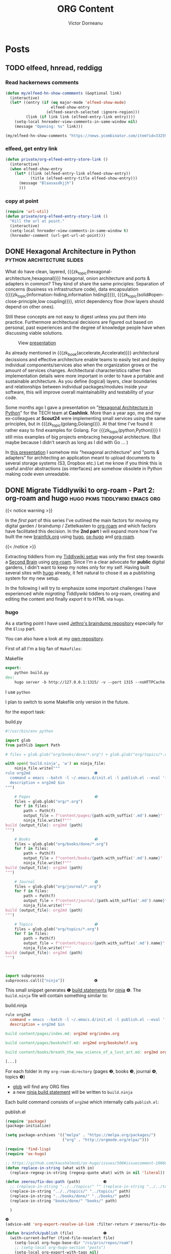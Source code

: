 #+title: ORG Content
#+author: Victor Dorneanu
#+startup: indent fold
#+hugo_base_dir: ../
#+hugo_section: posts
#+hugo_auto_set_lastmod: t
#+hugo_paired_shortcodes: %sidenote
#+property: header-args :eval never-export

#+macro: zk [[https://tw5.brainfck.org/#$1][$2]]
#+macro: zk_topic [[https://brainfck.org/t/$1][$2]]
#+macro: zk_book [[https://brainfck.org/book/$1][$2]]
#+macro: bib [[https://tw5.brainfck.org/bib.html#$1][$2]]
#+macro: relref @@hugo:[@@ $1 @@hugo:]({{< relref "$2" >}})@@
#+macro: titleref @@hugo:{{< titleref "$1" "@@ $2 @@hugo:" >}}@@
# Unicode callout numbers:  ❶ ❷ ❸ ❹ ❺ ❻ ❼ ❽ ❾ ❿
# Other symbols: ™


* Posts
** TODO elfeed, hnread, reddigg
*** Read hackernews comments
#+begin_src emacs-lisp
(defun my/elfeed-hn-show-commments (&optional link)
  (interactive)
  (let* ((entry (if (eq major-mode 'elfeed-show-mode)
                    elfeed-show-entry
                  (elfeed-search-selected :ignore-region)))
         (link (if link link (elfeed-entry-link entry))))
    (setq-local hnreader-view-comments-in-same-window nil)
    (message "Opening: %s" link)))

(my/elfeed-hn-show-comments "https://news.ycombinator.com/item?id=33259414")
#+end_src
*** elfeed, get entry link
#+begin_src emacs-lisp
(defun private/org-elfeed-entry-store-link ()
  (interactive)
  (when elfeed-show-entry
    (let* ((link (elfeed-entry-link elfeed-show-entry))
           (title (elfeed-entry-title elfeed-show-entry)))
      (message "Blaasasdkjjh")
      )))
#+end_src

#+RESULTS:
: private/org-elfeed-entry-store-link
*** copy at point
#+begin_src emacs-lisp
(require 'url-util)
(defun private/org-elfeed-entry-story-link ()
  "Kill the url at point."
  (interactive)
  (setq-local hnreader-view-comments-in-same-window t)
  (hnreader-comment (url-get-url-at-point)))
#+end_src

#+RESULTS:
: private/org-elfeed-entry-story-link
** DONE Hexagonal Architecture in Python                                       :python:architecture:slides:
CLOSED: [2022-10-24 Mon 20:11]
:PROPERTIES:
:EXPORT_FILE_NAME: 2022-hexagonal-architecture-in-python
:END:
What do have clean, layered, {{{zk_topic(hexagonal-architecture,hexagonal)}}} hexagonal,
onion architecture and ports & adapters in common? They kind of share the same principles:
Separation of concerns (business vs infrastructure code), data encapsulation
({{{zk_topic(information-hiding,information hiding)}}}),
{{{zk_topic(solid#open-close-principle,low coupling)}}}, strict dependency flow (how
layers should depend on other ones).

Still these concepts are not easy to digest unless you put them into practice. Furthermore
architectural decisions are figured out based on personal, past experiences and the degree
of knowledge people have when discussing viable solutions.

#+CAPTION: View [[https://slides.dornea.nu/2022/hexagonal-architecture/][presentation]]
[[/posts/img/2022/hexagonal-architecture/hexagonal-architecture-presentation.png]]

As already mentioned in {{{zk_book(accelerate,Accelerate)}}} architectural decissions and
effective architecture enable teams to easily test and deploy individual
components/services also when the organization grows or the amount of services changes.
Architectural characteristics rather than implementation details were more important in
order to have a portable and sustainable architecture. As you define (logical) layers,
clear boundaries and relationships between individual packages/modules inside your
software, this will improve overall maintainability and testability of your code.

Some months ago I gave a presentation on "[[https://slides.dornea.nu/2022/hexagonal-architecture/][Hexagonal Architecture in Python]]" for the TECH
team at *Cashlink*. More than a year ago, me and my ex-colleagues at *Scout24* were
implementing small services using the same principles, but in
{{{zk_topic(golang,Golang)}}}. At that time I've found it rather easy to find examples for
Golang. For {{{zk_topic(python,Python)}}} I still miss examples of big projects embracing
hexagonal architecture. (But maybe because I didn't search as long as I did with Go ... )


In [[https://slides.dornea.nu/2022/hexagonal-architecture/][this presentation]] I somehow mix "hexagonal architecture" and "ports & adapters" for
architecting an application meant to upload documents to several storage systems (S3,
Dropbox etc.) Let me know if you think this is useful and/or abstractions (as interfaces)
are somehow obsolete in Python making code even unreadable.

** DONE Migrate Tiddlywiki to org-roam - Part 2: org-roam and hugo             :hugo:pkms:tiddlywiki:emacs:org:
CLOSED: [2022-10-04 Tue 21:43]
:PROPERTIES:
:EXPORT_FILE_NAME: 2022-migrate-tiddlywiki-to-org-roam-part-2
:EXPORT_HUGO_CUSTOM_FRONT_MATTER: :series '("Migrate Tiddlywiki to org-roam")
:END:

#+html:{{< notice warning >}}
In the [[*Migrate Tiddlywiki to org-roam - Part 1: Export Tiddlers][first part]] of this series I've outlined the main factors for moving my digital
garden / braindump / Zettelkasten to [[https://github.com/org-roam/org-roam][org-roam]] and which factors have facilitated this
decision. In the *2nd part* I will expand more how I've built the new [[https://brainfck.org][brainfck.org]] using
[[https://gohugo.io/][hugo]], [[https://github.com/kaushalmodi/ox-hugo][ox-hugo]] and [[https://github.com/org-roam/org-roam][org-roam]].
#+html:{{< /notice >}}

Extracting tiddlers from my [[https://tw5.brainfck.org][Tiddlywiki setup]] was only the first step towards a [[https://brainfck.org/book/building-a-second-brain/][Second
Brain]] using [[https://www.orgroam.com/][org-roam]]. Since I'm a clear advocate for *public* digital gardens, I didn't want
to keep my notes only for my self. Having built several sites with [[https://gohugo.io][hugo]] already, it felt
natural to chose it as a publishing system for my new setup.

In the following I will try to emphasize some important challenges I have experienced
while /migrating/ Tiddlywiki tiddlers to org-roam, creating and editing the content and finally
/export/ it to HTML via ~hugo~.

*** hugo
As a starting point I have used [[https://github.com/jethrokuan/braindump][Jethro's braindump repository]] especially for the ~Elisp~ part.
#+begin_sidenote
You can also have a look at my [[https://github.com/dorneanu/roam][own repository]].
#+end_sidenote

First of all I'm a big fan of ~Makefiles~:
#+caption: Makefile
#+begin_src makefile
export:
	python build.py
dev:
	hugo server -b http://127.0.0.1:1315/ -v --port 1315 --noHTTPCache --cleanDestinationDir --debug --gc
#+end_src

I use ~python~
#+begin_sidenote
I plan to switch to some Makefile only version in the future.
#+end_sidenote
for the export task:

#+caption: build.py
#+begin_src python
#!/usr/bin/env python

import glob
from pathlib import Path

# files = glob.glob("org/books/done/*.org") + glob.glob("org/topics/*.org") + glob.glob("org/journal/*.org")

with open('build.ninja', 'w') as ninja_file:
    ninja_file.write("""
rule org2md                            ❶
  command = emacs --batch -l ~/.emacs.d/init.el -l publish.el --eval '(brainfck/publish "$in")'
  description = org2md $in
""")

    # Pages                            ❷
    files = glob.glob("org/*.org")
    for f in files:
        path = Path(f)
        output_file = f"content/pages/{path.with_suffix('.md').name}"
        ninja_file.write(f"""
build {output_file}: org2md {path}
""")

    # Books                            ❸
    files = glob.glob("org/books/done/*.org")
    for f in files:
        path = Path(f)
        output_file = f"content/books/{path.with_suffix('.md').name}"
        ninja_file.write(f"""
build {output_file}: org2md {path}
""")

    # Journal                          ❹
    files = glob.glob("org/journal/*.org")
    for f in files:
        path = Path(f)
        output_file = f"content/journal/{path.with_suffix('.md').name}"
        ninja_file.write(f"""
build {output_file}: org2md {path}
""")

    # Topics                           ❺
    files = glob.glob("org/topics/*.org")
    for f in files:
        path = Path(f)
        output_file = f"content/topics/{path.with_suffix('.md').name}"
        ninja_file.write(f"""
build {output_file}: org2md {path}
""")



import subprocess
subprocess.call(["ninja"])             ❻
#+end_src

This small snippet generates ❶ [[https://ninja-build.org/manual.html#_build_statements][build statements]] for [[https://pypi.org/project/ninja/][ninja]] ❻. The ~build.ninja~ file will contain something similar to:

#+caption: build.ninja
#+begin_src makefile
rule org2md
  command = emacs --batch -l ~/.emacs.d/init.el -l publish.el --eval '(brainfck/publish "$in")'
  description = org2md $in

build content/pages/index.md: org2md org/index.org

build content/pages/bookshelf.md: org2md org/bookshelf.org

build content/books/breath_the_new_science_of_a_lost_art.md: org2md org/books/done/breath_the_new_science_of_a_lost_art.org

[...]
#+end_src

For each folder in my ~org-roam-directory~ (pages ❷, books ❸, journal ❹, topics ❺)
- [[https://docs.python.org/3/library/glob.html#][glob]] will find any ORG files
- a new [[https://ninja-build.org/manual.html#_build_statements][ninja build statement]] will be written to ~build.ninja~

Each build command consists of ~org2md~ which internally calls ~publish.el~:

#+caption: publish.el
#+begin_src emacs-lisp
(require 'package)
(package-initialize)

(setq package-archives '(("melpa" . "https://melpa.org/packages/")
                         ("org" . "http://orgmode.org/elpa/")))

(require 'find-lisp)
(require 'ox-hugo)

;; https://github.com/kaushalmodi/ox-hugo/issues/500#issuecomment-1006674469
(defun replace-in-string (what with in)
  (replace-regexp-in-string (regexp-quote what) with in nil 'literal))

(defun zeeros/fix-doc-path (path)          ❸
  ;; (replace-in-string "../../topics/" "" (replace-in-string "../../topics/" "" path)
  (replace-in-string "../../topics/" "../topics/" path)
  (replace-in-string "../books/done/" "../books/" path)
  (replace-in-string "books/done/" "books/" path)

  )

❹
(advice-add 'org-export-resolve-id-link :filter-return #'zeeros/fix-doc-path)

(defun brainfck/publish (file)             ❶
  (with-current-buffer (find-file-noselect file)
    (setq-local org-hugo-base-dir "/cs/priv/repos/roam")
    ;; (setq-local org-hugo-section "posts")
    (setq-local org-export-with-tags nil)
    (setq-local org-export-with-broken-links t)
    (add-to-list 'org-hugo-special-block-type-properties '("sidenote" . (:trim-pre t :trim-post t)))
    (setq org-agenda-files nil)
    (let ((org-id-extra-files (directory-files-recursively org-roam-directory "\.org$")))
      (org-hugo-export-wim-to-md))))       ❷
#+end_src

The main function ~brainfck/publish~ ❶ basically calls ~org-hugo-export-wim-to-md~ ❷ which
will "export the current subtree/all subtrees/current file to a Hugo post". Before doing
so some local variables are set and ~org-id-extra-files~ is populated with all available ORG
roam file paths. This variable holds all files/paths where ORG should search for IDs.

And because some IDs couldn't be resolved properly
#+begin_sidenote
Obviously there is a [[https://github.com/kaushalmodi/ox-hugo/issues/500#issuecomment-1006674469][bug]].
#+end_sidenote
I had to use some "hook" ❹ for rewriting ❸
some file paths within the generated markdown files.

For testing purposes you can call the ~publish.el~ with just one argument:

#+caption: Example call for publish.el
#+begin_src sh
$ emacs --batch -l ~/.emacs.d/init.el -l publish.el --eval "(brainfck/publish \"org/books/done/building_microservices_2nd_edition.org\")"

[...]
Loading gnus (native compiled elisp)...
Ignoring ’:ensure t’ in ’lsp-ui’ config
Ignoring ’:ensure t’ in ’json-snatcher’ config
Initializing org-roam database...
Clearing removed files...
Clearing removed files...done
Processing modified files...
Processing modified files...done
Clearing removed files...
Clearing removed files...done
Processing modified files...
Processing modified files...done
org-super-agenda-mode enabled.
[...]
Loading linum (native compiled elisp)...
768 files scanned, 410 files contains IDs, and 426 IDs found.
[ox-hugo] Exporting ‘Building Microservices (2nd edition)’ (building_microservices_2nd_edition.org)
#+end_src

**** Backlinks
Backlinks are an essential feature that let you visualize inter-connected content.
Whenever I set a link to another ~org-roam~ node in an ORG file, the exported markdown content will look like this:

#+caption: Excerpt from my journal entry [[https://brainfck.org/j/2022-09-05][2022-09-05]]
#+begin_src markdown
...
-   2022-09-05 ◦ [Authenticating SSH via User Certificates (server) · Yubikey Handbook](https://ruimarinho.gitbooks.io/yubikey-handbook/content/ssh/authenticating-ssh-via-user-certificates-server/)  ([SSH]({{</* relref "../topics/ssh.md" */>}}))
...
#+end_src

You can see I've set a reference to [[https://brainfck.org/t/ssh][SSH]] which looks like this:

#+begin_src
[SSH]({{</* relref "../topics/ssh.md" */>}})
#+end_src

The question is: For a given node/topic how can we find all nodes containing a link to current node? Well we can parse
content and actually /search/ for that specific topic. In ~hugo~ you can do something like this:

#+caption: hugo partial to scan for backlinks for a given page
#+begin_src go
...
{{ $re := printf `["/(]%s.+["/)]` .page.File.LogicalName | lower }} ❶
{{ $backlinks := slice }}

{{ range where site.RegularPages "RelPermalink" "ne" .page.RelPermalink }}
{{ if (findRE $re .RawContent 1) }}                                 ❷
        {{ $backlinks = $backlinks | append . }}                    ❸
    {{ end }}
{{ end }}
#+end_src

- ❶ ~.page.File.LogicalName~ is sth like ~ssh.md~
  - ~`["/(]%s.+["/)]` .page.File.LogicalName | lower~ will then yield ~`["/(]ssh.md.+["/)]`~
- ❷ find any lines containing the logical file name (~ssh.md~) inside parantheses
  - examples: [ssh.md], "ssh.md", (ssh.md)
- ❸ if we have any matches add page to ~$backlinks~ slice

Let's have a look at the regular expression. Therefore I'll use some ~Go~ snippets to test the regexp:
#+begin_sidenote
You can also play [[https://regex101.com/r/agR7Ko/2][here]].
#+end_sidenote

#+caption: Small Go utility to test our regexp against some common use cases.
#+begin_src go :results src replace :wrap src :exports both
package main

import (
    "fmt"
    "regexp"
)

func main() {
    pattern := regexp.MustCompile(`(?i)["/(]ssh.md.+["/)]`)
    inputs := []string{
        "[SSH]({{</* relref \"../topics/ssh.md\" */>}})",
        "[we mention SSH in the link description]({{</* relref \"../topics/ssh.md\" */>}})",
        "[no mention at all]({{</* relref \"../topics/ssh.md\" */>}})",
        "[no mention at all, also in the ref]({{</* relref \"../topics/other.md\" */>}})",
    }

    for _, i := range inputs {
        matches := pattern.FindAllString(i, -1)
        if len(matches) > 0 {
            fmt.Println(matches)
        }
    }
}
#+end_src

#+RESULTS:
#+begin_src
[/ssh.md" */>}})]
[/ssh.md" */>}})]
[/ssh.md" */>}})]
#+end_src

Once we have populated the ~backlinks~ slice with a list of pages backlinking to the current page
we can then search inside the page content for exactly the lines containing the backlink:

#+begin_src go
{{ $content_re := printf `.*\[%s\].*` .page.Title }}                    ❶
...
    {{ range $backlinks }}
        {{ $matches := findRE $content_re .RawContent}}
            <li class="lh-copy"><a class="link f5" href="{{ .RelPermalink }}">{{ .Title }}</a></li>
            {{ if $matches }}                                           ❷
                <blockquote>
                    {{ range $matches }}
                    {{ . | markdownify }}
                    {{ end }}
                </blockquote>
        {{ end }}
    {{ end }}
...
#+end_src

- We search for any line containing the current page title (❶)
- If we have any matches we call ~markdownify~ against that line (❷)

And this is how the result [[https://brainfck.org/t/ssh][looks like]]:

#+html: {{< gbox src="/posts/img/2022/migrate-tiddlywiki-to-org-roam/backlinks.png" title="Backlinks for the SSH page" caption="For any available hugo page/node we search for backlinks. These are the backlinks for the SSH topic: https://brainfck.org/t/ssh " pos="left" >}}


For the sake of completeness here's the full [[https://github.com/dorneanu/roam/blob/main/layouts/partials/backlinks.html][backlinks partial]]:

#+caption: hugo partial for generating backlinks
#+begin_src html
{{ $re := printf `["/(]%s.+["/)]` .page.File.LogicalName | lower }}
{{ $content_re := printf `.*\[%s\].*` .page.Title }}
{{ $backlinks := slice }}

{{ range where site.RegularPages "RelPermalink" "ne" .page.RelPermalink }}
    {{ if (findRE $re .RawContent 1) }}
        {{ $backlinks = $backlinks | append . }}
    {{ end }}
{{ end }}

<hr>
{{ if gt (len $backlinks) 0 }}
<div class="bl-section">
    <h3>Links to this note</h3>
    <div class="backlinks">
        <ul>
            {{ range $backlinks }}
                {{ $matches := findRE $content_re .RawContent}}
                    <li class="lh-copy"><a class="link f5" href="{{ .RelPermalink }}">{{ .Title }}</a></li>
                    {{ if $matches }}
                        <blockquote>
                            {{ range $matches }}
                            {{ . | markdownify }}
                            {{ end }}
                        </blockquote>
                {{ end }}
            {{ end }}
        </ul>
    </div>
</div>
{{ else }}
<div class="bl-section">
    <h4>No notes link to this note</h4>
</div>
{{ end }}
#+end_src

As a last step I had to make use of this partial in my [[https://github.com/dorneanu/roam/blob/main/layouts/_default/single.html][single.html]] template:

#+caption: In order to use the backlinks partial, you'll have to embed in your ~single~ template.
#+begin_src html
...

  <div class="lh-copy post-content">{{ .Content }}</div>
  {{ partial "backlinks.html" (dict "page" .) }}

...
#+end_src
**** Section pages
***** Group topics by capital letter
For the [[https://brainfck.org/topics][topics]] page I wanted to group my topics by the first letter. Therefore in ~layouts/topics/list.html~ I've inserted following:

#+caption: Define how to show list of topics (group by first letter)
#+begin_src html
{{ define "main" }}
<main class="center mv4 content-width ph3">
    <h1 class="f2 fw6 heading-font">{{ .Title }}</h1>
    <div class="post-content">
    {{ .Content }}

    <!-- create a list with all uppercase letters -->
    {{ $letters := split "ABCDEFGHIJKLMNOPQRSTUVWXYZ" "" }}

    <!-- range all pages sorted by their title -->
    {{ range .Data.Pages.ByTitle }}
        <!-- get the first character of each title. Assumes that the title is never empty! -->
        {{ $firstChar := substr .Title 0 1 | upper }}

        <!-- in case $firstChar is a letter -->
        {{ if $firstChar | in $letters }}

            <!-- get the current letter -->
            {{ $curLetter := $.Scratch.Get "curLetter" }}

            <!-- if $curLetter isn't set or the letter has changed -->
            {{ if ne $firstChar $curLetter }}
                <!-- update the current letter and print it -->
                <!-- https://gohugohq.com/howto/hugo-create-first-letter-indexed-list/ -->

                </ul>
                {{ $.Scratch.Set "curLetter" $firstChar }}
                <h1>{{ $firstChar }}</h2>
                <ul class="list-pages">
            {{ end }}
                <li class="">
                    <a class="title" href="{{ .Params.externalLink | default .RelPermalink }}">{{ .Title }}</a>
                </li>
        {{ end }}
    {{ end }}
    </div>
</main>
{{ partial "table-of-contents" . }}

<div class="pagination tc db fixed-l bottom-2-l right-2-l mb3 mb0-l">
    {{ partial "back-to-top.html" . }}
</div>
{{ end }}
#+end_src
***** Group books by year and month
Following snippet will show a [[https://brainfck.org/books][list of books]] grouped by year. For each year each book will be shown
along with the ~date~ in ~yyyy-mm~ format.

#+begin_src html
{{ define "main" }}
<main class="center mv4 content-width ph3">
    <h1 class="f2 fw6 heading-font">{{ .Title }}</h1>
    {{ .Content }}

    {{ range (where .Site.RegularPages "Type" "in" (slice "books")).GroupByDate "2006" }}
    <h2>{{ .Key }}</h2>
    <ul class="list-pages">
        {{ range .Pages.ByDate }}
        <li class="lh-copy">
            {{ $curDate := .Date.Format (.Site.Params.dateFormat | default "2006-02" ) }}
            <span class="date">{{ printf "%s " (slicestr $curDate 0 7 ) }}</span>
            <a class="title" href="{{ .Params.externalLink | default .RelPermalink }}">{{ .Title }}</a>
        </li>
        {{- end -}}
    </ul>
    {{ end }}
</main>
<div class="pagination tc db fixed-l bottom-2-l right-2-l mb3 mb0-l">
    {{ partial "back-to-top.html" . }}
</div>
{{ end }}
#+end_src

#+html: {{< gbox src="/posts/img/2022/migrate-tiddlywiki-to-org-roam/group-books-by-year.png" title="Group books by year and month" caption="I like to have an overview which books I've read each year grouped by the month when I completed. " pos="left" >}}

*** org-roam

#+html:{{< notice info >}}
As a complete ~org-roam~ novice I've found [[https://www.youtube.com/watch?v=AyhPmypHDEw&ab_channel=SystemCrafters][Getting Started with Org Roam - Build a Second
Brain in Emacs]] ([[https://systemcrafters.cc/build-a-second-brain-in-emacs/getting-started-with-org-roam/][notes]]) to be a quite good introduction. It will give you enough background
to get you started with ~org-roam~. For more advanced topics you could also read [[https://systemcrafters.net/build-a-second-brain-in-emacs/5-org-roam-hacks/][5 Org Roam
Hacks for Better Productivity in Emacs]] or check out my [[https://brainfck.org/t/org-roam][org-roam topic]] for more resources.
#+html:{{< /notice >}}

By default all org-roam nodes are placed within the *same directory*. However, one big directory
for all notes didn't resonate with me at all. I came up with following /hierarchy/ inside ~org-roam-directory~:
#+begin_sidenote
Check out the org folder inside the [[https://github.com/dorneanu/roam/tree/main/org][roam repository]].
#+end_sidenote
- *org/*
  This is the root org-roam directory.
  - *books/*
    - this is where all books (stored as individual ORG files) should be located at
    - I consider these files my /literature/ notes
      #+begin_quote
      "A literature note is a source reference in a reference manager, optionally with one
      or more attached notes. The term ‘literature note’ derives from the note cards on
      which Niklas Luhmann, the prolific sociologist and originator of the Zettelkasten
      Method, recorded bibliographic references (Ahrens, 18)." -- [[https://zettelkasten.de/posts/concepts-sohnke-ahrens-explained][zettelkasten.de]]
      #+end_quote
    - /thoughts/ and /concepts/ found within one book /may/ remain here
      - or at same time I move it to an individual topic
        - For example the topic [[https://brainfck.org/book/building-a-second-brain/#para][P.A.R.A.]] is contained withing the book [[https://brainfck.org/book/building-a-second-brain/#para][Building a Second Brain]].
    - /quotes/ are now stored in the same (book ORG mode) file ([[https://brainfck.org/book/building-a-second-brain/#quotes][example]])
  - *topics/*
    - all individual topics are stored here
      - Examples: [[https://brainfck.org/t/ssh][SSH]], [[https://brainfck.org/t/ddd][DDD]], [[https://brainfck.org/t/attention-economy/][Attention Economy]]
    - I don't distinguish between /collection/ nodes, /thoughts/ and /concepts/
  - *journal/*
    - files inside this folder are daily [[https://brainfck.org/journal][journals]]
    - each file name has following format: ~YYYY-MM-DD.org~
    - this is where I usually store thoughts, links which I haven't categorized yet
      - or put into the right topic
  - *notes/*
    - I don't use this section yet (I'm also not sure if it's needed at all)
    - This category relates to notes writen in my /own/ words
      - can link to concepts inside a [[https://brainfck.org/books][book]]
      - can refer to multiple [[https://brainfck.org/topics][topics]]

#+html: {{< gbox src="/posts/img/2022/migrate-tiddlywiki-to-org-roam/org-roam-buffer-with-backlinks.png" title="ORG Roam buffer with backlinks" caption="On the left side you can see my notes for the topic DDD. On the right side you see all other notes containing a link (back-reference) to the DDD note." pos="left" >}}

**** Capture templates

For rapid capture ~org-roam~ uses pre-defined capture templates
#+begin_sidenote
You can also store [[https://systemcrafters.net/build-a-second-brain-in-emacs/capturing-notes-efficiently/#storing-templates-in-org-files][templates in Org files]].
#+end_sidenote
(similar to [[https://orgmode.org/manual/Capture-templates.html][ORG mode capture templates]]) whenever a new entry (topic, book, note, quote etc.) should be added. These are mine:

#+caption: ORG Roam capture templates
#+begin_src emacs-lisp
(org-roam-capture-templates
'(("d" "default" plain
  "%?"
  :if-new (file+head "topics/${slug}.org" "#+title: ${title}\n")    ❶
  :unnarrowed t)
  ("j" "Journal" plain "%?"                                         ❷
   :if-new (file+head "journal/%<%Y-%m-%d>.org"
            "#+title: %<%Y-%m-%d>\n#+filetags: journal\n#+date: %<%Y-%m-%d>\n")
   :immediate-finish t
   :unnarrowed t)
 ("b" "book" plain "%?"                                             ❸
  :if-new
  (file+head "books/${slug}.org" "#+title: ${title}\n#+filetags: book\n")
  :immediate-finish t
  :unnarrowed t)
  ))
#+end_src

Per default ❶ every new entry is a topic. Additionally I want every journal ❷ file to contain several meta information (properties) (like ~#+date~ and ~#+filetags~).

Last but not least I want every book ❸ to be stored under ~<ORG Roam directory root>/books/~.
*** Emacs Kung Fu
As I was transitioning content from multiple folders into the ~org-roam~ directory
I've used Emacs editing capabilities to edit and create content using small ~Elisp~ snippets and /macros/. Let's explore some workflows.
**** Insert content at point
Whenever I was adding content (e.g. from sub-tiddlers) to main topic nodes (previsouly main tiddler in Tiddlywiki), I wanted to quickly *jump between directories* where my tiddlers
were exported as org content.

#+begin_src emacs-lisp
(defun dorneanu/roam-insert (dir)     ❶
  (let* (
        (filename (read-file-name "filename: " dir nil nil nil)))
        (insert-file-contents filename))
)

;; Define global key bindings         ❷
(global-set-key (kbd "C-c m b") (lambda () (interactive) (dorneanu/roam-insert "/cs/priv/repos/brainfck.org/tw5/output/books")))
(global-set-key (kbd "C-c m t") (lambda () (interactive) (dorneanu/roam-insert "/cs/priv/repos/tiddlywiki-migrator/org_tiddlers")))
(global-set-key (kbd "C-c m .") (lambda () (interactive) (dorneanu/roam-insert "/cs/priv/repos/roam/org/topics/")))
#+end_src


Therefore I've defined a function ❶ which reads a file content after this has been
selected. The (temporary) key bindings ❷ allowed me to *jump between* following *folders*
and insert content quickly:

- ~/cs/priv/repos/brainfck.org/tw5/output/books~
  - This is where I've exported my book tiddlers along with their correspondig sub-tiddlers (read the [[*Migrate Tiddlywiki to org-roam - Part 1: Export Tiddlers][first post]] for the explanations regarding books and their sub-tiddlers)
- ~/cs/priv/repos/tiddlywiki-migrator/org_tiddlers~
  - This is where *all* tiddlers got exported to initially
- ~/cs/priv/repos/roam/org/topics~
  - this is the *root* org-roam folder for topics

**** Add structure template for quotes
Let's say you have following ORG content:
#+begin_src org
,* Book title
,** Notes
,*** Note 1
     Some text
,*** Note 2
     Another text
,*** Note 3
     Some loooooong text
#+end_src

How can you easily put the content underneath each note (Note 1, Note 2, Note 3) into
quote blocks? Here is where /macros/ came to my rescue. With my cursor on ~Note 1~ I typed:

+ ~C-x (~
  - ~kmacro-start-macro~
  - start macro
+ ~g j~
  - ~outline-forward-same-level~
  - go to next headline (in the same level)
+ ~j~ (move cursor to next line)
+ ~M-m i p~
  - ~mark-paragraph~
  - mark whole paragraph
+ ~C-c C-,~
  - ~org-insert-structure-template~
  + wrap marked region into ...
+ ~q~
  + a quote block
+ ~C-x )~
  - ~kmacro-end-macro~
  + end macro sequence

Here is some screencast:
#+html: {{< gbox src="/posts/img/2022/migrate-tiddlywiki-to-org-roam/macro-edit-notes.gif" title="Using macros for adding block quotes" caption="" pos="left" >}}
*** Conclusion
In retrospect I think I've spent way to much pretious lifetime for this project - and I'm
not finished yet. There are still to many empty topics (no content at all) and links
pointing to nirvana (e.g. links in old Tiddlywiki syntax). However, I think, the effort
      will pay off in the long run! In fact I already feel more productive as I'm able to quickly
      search for notes (in books, topics, journals etc.) and create these on-the-fly if not existant.  

      I've definitely improved my Emacs Kung Fu™ and learned even more about its editing
      features (macros!). I also hope ~org-roam~ will help me produce even more content and
      prevent me from just [[https://zettelkasten.de/posts/collectors-fallacy/][collecting random notes]].
** DONE Book summary: Building a Second Brain                                  :books:pkms:
CLOSED: [2022-09-27 Tue 20:55]
:PROPERTIES:
:EXPORT_FILE_NAME: 2022-book-summary-building-a-second-brain
:END:

In my previous post I've writen about /knowledge work/ and how its output cannot be measured
in a linear manner. For knowledge workers *information* is their most valuable capital, yet
everyone is desperately looking for a system to manage the continous influx of information
pouring into their brains.

We spend a tremendous amount of time /managing/ huge amounts of information and /searching/
for the right piece of knowledge. At the same time we are supposed to work at high
standards (fast and continously) and keep up with emerging technologies.

#+begin_quote
To remain valuable in our economy, therefore, you must master the art of quickly
learning complicated things. This task requires deepwork. If you don't cultivate
this ability, you're likely to fall behind as technology advances.
-- [[https://brainfck.org/book/deep-work][Deep Work]]
#+end_quote
*** Commonplace books
Dealing with different kinds of input (books, articles, mails, messages etc.) can be
exhausting and has a direct influence on your attention span. Individualized and
internalized workflows how to deal with content/information definitely leads to better
attention control, better productivity, release of cognitive resources.

#+caption: "Building a Second Brain" by Tiago Forte
[[/posts/img/2022/building-second-brain/building-a-second-brain.png]]

Before we had information overload, the [[https://brainfck.org/book/building-a-second-brain/#commonplace-books][commonplace book]] a diary or a journal of personal
/reflections/. While it became popular in the /Industrial Revolution/ (18th/19th century) it was
mainly used by the educated class to understand "a rapidly changing world and their place in
society".

#+begin_quote
Your brain is for having ideas, not for holding them
-- [[https://brainfck.org/book/getting-things-done-the-art-of-stress-free-productivity/][Getting Things Done - The Art of Stress-Free Productivity]]
#+end_quote

Nowadays the /digital/ version of the commonplace book is the [[https://brainfck.org/book/building-a-second-brain/#commonplace-books][Second Brain]].
#+begin_sidenote
Other popular terms: Zettelkasten (slip box in German), memex, braindump or digital garden.
#+end_sidenote
It's a combination of a study notebook, personal journal, sketchbook, collection of
bookmarks etc. You can use it in different *contexts* (such as /work/, /personal/) and its main
purpose is to *organize* knowledge while allowing you to
- make ideas concrete
- reveal new associations between ideas
- incubate ideas over time
- sharpen unique perspectives
- most important: *take* action

*** P.A.R.A. method
Tiago has developed his own system how to organize information. Information is organized based on how /actionable/ it is and not on its /type/ or /kind/. That's why it's so universal and applicable for almost every profession or field.

[[https://brainfck.org/book/building-a-second-brain/#para][P.A.R.A.]] is more like a /production/ system. You won't be able to always find the /right/ place
where a note belongs to. The category you initially put a note to, might change depending
on your current projects and however your thoughts change in /life/. Every piece of
information can be put into one of following categories:

- *Projects*
  - current tasks you're actually working on (short-term efforts)
- *Areas*
  - Reponsibilities you want to manage over time (long-term efforts)
- *Resources*
  - Topics/Interests that might be useful in the future
  - What topics are you interested in?
    - Architecture; Interior design; English literature; Beer brewing.
  - What subjects are you researching?
    - Habit formation; Notetaking; Project management; Nutrition.
  - What useful information do you want to be able to reference?
    - Vacation itineraries; Life goals; Stock photos; Product testimonials.
  - Hobbies
  - Passions
- *Archives*
  - /Inactive/ items from the categories above

*** Zettelkasten vs P.A.R.A.
I used to call my knowledge database
#+begin_sidenote
Or PKMS (Personal Knowledge Management System)
#+end_sidenote
a Zettelkasten
#+begin_sidenote
[[https://en.wikipedia.org/wiki/Zettelkasten][Niklas Luhmann]] used one to write his many books. I can definitely recommend "[[https://www.goodreads.com/en/book/show/34507927-how-to-take-smart-notes][How to take notes]]" (Söhnke Ahrens) (german: [[https://brainfck.org/book/das-zettelkasten-prinzip/][Das Zettelkasten-Prinzip]]) for further reading.
#+end_sidenote
(engl. slip box). I think the /Zettelkasten/ approach appeals more with /creative writing/ since it allows you to interconnect ideas easily due to the flat hierarchy between notes. /Zettelkasten/ is a note-taking method designed to spark new ideas, whereas /P.A.R.A./ is a way of organizing files and content for a specific project.

Since the /Zettelkasten/ expects you to have links between your /zettels/, you should be able to "browse" your
thoughts/notes easily while looking for new ideas. This way the /Zettelkasten/ makes it easy to create new
content (articles, essays, books) and put together thoughts/concepts since you have already done the hard work of summarizing content and creating new links. /P.A.R.A./ instead is more for the lazy ones: It doesn't force you to summarize
#+begin_sidenote
Read more about [[https://brainfck.org/t/progressive-summarization/][Progressive Summarization]]
#+end_sidenote
your notes until you really need them. While you might collect notes for a specific project you're working on,
you could reuse these in a different one (as an [[https://brainfck.org/book/building-a-second-brain/#intermediate-packets][intermediate packet]]).
*** Conclusion
Around 2019 I came across the [[https://fortelabs.com/blog/para/][P.A.R.A. method]] as I was searching for a system how to organize highlights from different books. Later on I've read about [[https://brainfck.org/book/das-zettelkasten-prinzip/][Zettelkasten]] and implemented it using [[https://tw5.brainfck.org][TiddlyWiki]]. This year I was quite excited when I first saw "[[https://brainfck.org/book/building-a-second-brain/#intermediate-packets][Building a Second Brain]]" on goodreads.

Overall I think it's an awesome resource for everyone starting in the PKMS world. /P.A.R.A./ is easy to apply, universal and applicable for every domain. After reading the book, I as well started to rethink my Tiddlywiki setup (which lead me to [[https://www.orgroam.com/][org-roam]]) and focus more on /projects/: I collect notes, ideas for a specific project and before I do the kick-off I make sure I have everything I need to start and also finish the project.

#+html:{{< notice info >}}
You can also have a look at my [[https://brainfck.org/book/building-a-second-brain/][literature notes]] at [[https://brainfck.org/book/building-a-second-brain/#intermediate-packets][brainfck.org]]
#+html:{{< /notice >}}

** DONE Working in part-time                                                   :productivity:
CLOSED: [2022-09-16 Fri 09:03]
:PROPERTIES:
:EXPORT_FILE_NAME: 2022-working-in-part-time
:END:
I've recently stumbled over this wired article [1] where the benefits and drawbacks of
having a 4-day work week were conclued from scientific research and "experiments" done in
the field.

Seems like there is a momentum recently as more companies (but also governments) around
the world explore the benefits of the 4-day work week:

#+begin_quote
𝘓𝘢𝘴𝘵 𝘴𝘶𝘮𝘮𝘦𝘳, 𝘜𝘚 𝘙𝘦𝘱𝘳𝘦𝘴𝘦𝘯𝘵𝘢𝘵𝘪𝘷𝘦 𝘔𝘢𝘳𝘬 𝘛𝘢𝘬𝘢𝘯𝘰 (𝘋-𝘊𝘢𝘭𝘪𝘧𝘰𝘳𝘯𝘪𝘢) 𝘪𝘯𝘵𝘳𝘰𝘥𝘶𝘤𝘦𝘥
𝘭𝘦𝘨𝘪𝘴𝘭𝘢𝘵𝘪𝘰𝘯 𝘵𝘰 𝘴𝘩𝘳𝘪𝘯𝘬 𝘵𝘩𝘦 𝘸𝘰𝘳𝘬𝘸𝘦𝘦𝘬 𝘵𝘰 32 𝘩𝘰𝘶𝘳𝘴 𝘸𝘪𝘵𝘩𝘰𝘶𝘵 𝘴𝘢𝘤𝘳𝘪𝘧𝘪𝘤𝘪𝘯𝘨 𝘱𝘢𝘺,
𝘢𝘩𝘦𝘢𝘥 𝘰𝘧 𝘢 𝘵𝘳𝘪𝘢𝘭 𝘰𝘧 𝘵𝘩𝘦 𝘧𝘰𝘶𝘳-𝘥𝘢𝘺 𝘸𝘦𝘦𝘬 𝘪𝘯 𝘵𝘩𝘦 𝘜𝘚 𝘢𝘯𝘥 𝘊𝘢𝘯𝘢𝘥𝘢 𝘪𝘯 𝘈𝘱𝘳𝘪𝘭. 𝘐𝘯
𝘌𝘶𝘳𝘰𝘱𝘦, 𝘢𝘯 𝘐𝘳𝘪𝘴𝘩 𝘵𝘳𝘪𝘢𝘭 𝘰𝘧 𝘵𝘩𝘦 𝘧𝘰𝘶𝘳-𝘥𝘢𝘺 𝘸𝘦𝘦𝘬 𝘬𝘪𝘤𝘬𝘦𝘥 𝘰𝘧𝘧 𝘵𝘩𝘪𝘴 𝘸𝘦𝘦𝘬, 𝘵𝘰 𝘣𝘦
𝘧𝘰𝘭𝘭𝘰𝘸𝘦𝘥 𝘣𝘺 𝘰𝘯𝘦 𝘪𝘯 𝘵𝘩𝘦 𝘜𝘒 𝘪𝘯 𝘑𝘶𝘯𝘦. 𝘌𝘪𝘨𝘩𝘵𝘺-𝘴𝘪𝘹 𝘱𝘦𝘳𝘤𝘦𝘯𝘵 𝘰𝘧 𝘐𝘤𝘦𝘭𝘢𝘯𝘥𝘦𝘳𝘴 𝘩𝘢𝘷𝘦
𝘢𝘭𝘳𝘦𝘢𝘥𝘺 𝘮𝘰𝘷𝘦𝘥 𝘵𝘰 𝘴𝘩𝘰𝘳𝘵𝘦𝘳 𝘩𝘰𝘶𝘳𝘴, 𝘰𝘳 𝘨𝘢𝘪𝘯𝘦𝘥 𝘵𝘩𝘦 𝘳𝘪𝘨𝘩𝘵 𝘵𝘰 𝘯𝘦𝘨𝘰𝘵𝘪𝘢𝘵𝘦 𝘧𝘰𝘳
𝘵𝘩𝘦𝘮, 𝘢𝘧𝘵𝘦𝘳 𝘢 𝘭𝘢𝘳𝘨𝘦 𝘴𝘵𝘶𝘥𝘺 𝘧𝘰𝘶𝘯𝘥 𝘵𝘩𝘢𝘵 𝘢 𝘴𝘩𝘰𝘳𝘵𝘦𝘳 𝘸𝘰𝘳𝘬𝘸𝘦𝘦𝘬 𝘪𝘮𝘱𝘳𝘰𝘷𝘦𝘥
𝘸𝘦𝘭𝘭-𝘣𝘦𝘪𝘯𝘨, 𝘴𝘵𝘳𝘦𝘴𝘴, 𝘢𝘯𝘥 𝘣𝘶𝘳𝘯𝘰𝘶𝘵 𝘸𝘪𝘵𝘩𝘰𝘶𝘵 𝘴𝘢𝘤𝘳𝘪𝘧𝘪𝘤𝘪𝘯𝘨 𝘱𝘳𝘰𝘥𝘶𝘤𝘵𝘪𝘷𝘪𝘵𝘺. [1]
#+end_quote

Wherever part-time was allowed employees saw it as a mixed blessing: While others
considered it a "godsend" others found it rather stressful to do the same amount of work
within less time. But reducing work hours while having the same work-load on your plate
misses the point. Part-time is not only about work-life balance as perceived by the
majority:

#+begin_quote
"𝘈𝘯𝘥𝘳𝘦𝘸 𝘉𝘢𝘳𝘯𝘦𝘴, 𝘤𝘰𝘧𝘰𝘶𝘯𝘥𝘦𝘳 𝘰𝘧 𝘵𝘩𝘦 𝘯𝘰𝘯𝘱𝘳𝘰𝘧𝘪𝘵 *4 𝘋𝘢𝘺 𝘞𝘦𝘦𝘬 𝘎𝘭𝘰𝘣𝘢𝘭*, 𝘴𝘢𝘺𝘴 𝘵𝘩𝘦 𝘮𝘦𝘢𝘴𝘶𝘳𝘦 𝘪𝘴 “𝘯𝘰𝘵
𝘢𝘣𝘰𝘶𝘵 𝘸𝘰𝘳𝘬-𝘭𝘪𝘧𝘦 𝘣𝘢𝘭𝘢𝘯𝘤𝘦. *𝘛𝘩𝘪𝘴 𝘪𝘴 𝘢 𝘷𝘦𝘳𝘺 𝘴𝘦𝘯𝘴𝘪𝘣𝘭𝘦, 𝘳𝘢𝘵𝘪𝘰𝘯𝘢𝘭 𝘣𝘶𝘴𝘪𝘯𝘦𝘴𝘴 𝘱𝘳𝘢𝘤𝘵𝘪𝘤𝘦 𝘵𝘩𝘢𝘵 𝘪𝘮𝘱𝘳𝘰𝘷𝘦𝘴
𝘺𝘰𝘶𝘳 𝘱𝘳𝘰𝘥𝘶𝘤𝘵𝘪𝘷𝘪𝘵𝘺 𝘢𝘯𝘥 𝘱𝘳𝘰𝘧𝘪𝘵𝘢𝘣𝘪𝘭𝘪𝘵𝘺 𝘣𝘺 𝘨𝘪𝘷𝘪𝘯𝘨 𝘺𝘰𝘶𝘳 𝘴𝘵𝘢𝘧𝘧 𝘮𝘰𝘳𝘦 𝘵𝘪𝘮𝘦 𝘰𝘧𝘧*.” 𝘉𝘢𝘳𝘯𝘦𝘴’
𝘰𝘳𝘨𝘢𝘯𝘪𝘻𝘢𝘵𝘪𝘰𝘯, 𝘸𝘩𝘪𝘤𝘩 𝘪𝘴 𝘸𝘰𝘳𝘬𝘪𝘯𝘨 𝘸𝘪𝘵𝘩 𝘶𝘯𝘪𝘷𝘦𝘳𝘴𝘪𝘵𝘺 𝘳𝘦𝘴𝘦𝘢𝘳𝘤𝘩𝘦𝘳𝘴 𝘵𝘰 𝘵𝘦𝘴𝘵 𝘵𝘩𝘦 𝘧𝘰𝘶𝘳-𝘥𝘢𝘺 𝘸𝘦𝘦𝘬
𝘢𝘤𝘳𝘰𝘴𝘴 𝘥𝘪𝘧𝘧𝘦𝘳𝘦𝘯𝘵 𝘪𝘯𝘥𝘶𝘴𝘵𝘳𝘪𝘦𝘴, 𝘱𝘳𝘰𝘮𝘰𝘵𝘦𝘴 𝘵𝘩𝘦 *100/80/100 𝘮𝘰𝘥𝘦𝘭: 100 𝘱𝘦𝘳𝘤𝘦𝘯𝘵 𝘱𝘳𝘰𝘥𝘶𝘤𝘵𝘪𝘷𝘪𝘵𝘺 𝘪𝘯 80
𝘱𝘦𝘳𝘤𝘦𝘯𝘵 𝘰𝘧 𝘵𝘩𝘦 𝘵𝘪𝘮𝘦 𝘸𝘪𝘵𝘩 100 𝘱𝘦𝘳𝘤𝘦𝘯𝘵 𝘱𝘢𝘺*. 𝘔𝘢𝘯𝘢𝘨𝘦𝘳𝘴’ 𝘣𝘪𝘨𝘨𝘦𝘴𝘵 𝘤𝘰𝘯𝘵𝘳𝘪𝘣𝘶𝘵𝘪𝘰𝘯 𝘵𝘦𝘯𝘥𝘴 𝘵𝘰 𝘣𝘦
𝘴𝘭𝘢𝘴𝘩𝘪𝘯𝘨 𝘵𝘩𝘦 𝘯𝘶𝘮𝘣𝘦𝘳 𝘢𝘯𝘥 𝘭𝘦𝘯𝘨𝘵𝘩 𝘰𝘧 𝘮𝘦𝘦𝘵𝘪𝘯𝘨𝘴. “𝘊𝘰𝘶𝘭𝘥 𝘵𝘩𝘪𝘴 𝘮𝘦𝘦𝘵𝘪𝘯𝘨 𝘣𝘦 𝘢𝘯 𝘦𝘮𝘢𝘪𝘭?” 𝘸𝘢𝘴 𝘢
𝘱𝘰𝘱𝘶𝘭𝘢𝘳 𝘳𝘦𝘧𝘳𝘢𝘪𝘯 𝘢𝘮𝘰𝘯𝘨 𝘵𝘩𝘦 𝘦𝘮𝘱𝘭𝘰𝘺𝘦𝘦𝘴 𝘞𝘐𝘙𝘌𝘋 𝘴𝘱𝘰𝘬𝘦 𝘵𝘰" [1]
#+end_quote

For the same reason I've put together these lines because many friends and (ex-)colleagues
have reported some aversion towards part-time from their employers. I think employers
should stop seeing part-time as some exotic type of work. Instead they should embrace
flexible models and encourage their staff to work less and/or more efficiently.

Knowledge work (as the majority of us in the IT industry deals with) cannot be compared to
typical "industrial work" with regard to the hours we spend working: Knowledge workers do
not sit at the assembly lines and are expected to do X "amount of work" within a period of
time. This is not how the creative process of programming, setting up a new
infrastructure, come up with a new software design works like. Really "deep" work (a
concept introduced by Cal Newport [2]) is about tackling hard things and to produce at an
elite level, in terms of quality and speed.

So it's not only about the time you spend working, but also about the quality of work
you're delivering. As for the time factor I can definitely say that when you squeeze the
same amount of work into less time, work (seen as the quality of your results)
intensifies. Working less - I mean the amount of time you have available to get something
done - also means you cannot afford spending to much time in meetings, having X coffee
breaks etc. While I'm still convinced that the social benefits of fiddling around with
your colleagues, having lunch together, do some chit-chat are essential for a good work
environment (and for your own well-being), part-time forces me to allocate my time more
wisely.

#+begin_quote
"𝘞𝘩𝘦𝘯 𝘸𝘰𝘳𝘬 𝘪𝘴 𝘴𝘲𝘶𝘦𝘦𝘻𝘦𝘥 𝘪𝘯𝘵𝘰 𝘧𝘰𝘶𝘳 𝘥𝘢𝘺𝘴, 𝘵𝘩𝘦 𝘩𝘶𝘮𝘢𝘯 𝘪𝘯𝘵𝘦𝘳𝘢𝘤𝘵𝘪𝘰𝘯𝘴 𝘵𝘩𝘢𝘵 𝘧𝘪𝘭𝘭 𝘵𝘩𝘦 𝘪𝘯𝘵𝘦𝘳𝘴𝘵𝘪𝘵𝘪𝘢𝘭
𝘵𝘪𝘮𝘦 𝘤𝘢𝘯 𝘴𝘶𝘧𝘧𝘦𝘳. “𝘛𝘩𝘦𝘳𝘦 𝘸𝘢𝘴𝘯’𝘵 𝘵𝘪𝘮𝘦 𝘧𝘰𝘳 𝘣𝘢𝘯𝘵𝘦𝘳,” 𝘴𝘢𝘪𝘥 𝘰𝘯𝘦 𝘦𝘮𝘱𝘭𝘰𝘺𝘦𝘦 𝘸𝘩𝘰𝘴𝘦 𝘴𝘵𝘢𝘳𝘵𝘶𝘱 𝘮𝘢𝘥𝘦 𝘵𝘩𝘦
𝘴𝘸𝘪𝘵𝘤𝘩. 𝘈𝘯𝘰𝘵𝘩𝘦𝘳 𝘴𝘢𝘪𝘥 𝘵𝘩𝘢𝘵 𝘩𝘦 𝘯𝘰 𝘭𝘰𝘯𝘨𝘦𝘳 𝘩𝘢𝘥 “𝘵𝘪𝘮𝘦 𝘵𝘰 𝘥𝘢𝘺𝘥𝘳𝘦𝘢𝘮 𝘢𝘵 𝘸𝘰𝘳𝘬.”" - [1]
#+end_quote

While I work 4 days a week and compress lots of talks within less available time, I can
completely 𝘥𝘦𝘤𝘰𝘮𝘱𝘳𝘦𝘴𝘴 again for the remaining 3 days. This allows me to take care of my
mental health, exercise more, spend more time with family and recharge my batteries for
the next week. This is a win-win situation for both parties: I indeed have a work-life
balance which allows me to focus on the things that matter and prioritize my activies
effectively.

So part-time is not only about working less. It's more a commitment towards better
productivity, efficiency and self-care.


Links:
- [1] https://www.wired.com/story/four-day-week-burnout/?utm_brand=wired&utm_social-type=owned&mbid=social_twitter&utm_medium=social&utm_source=twitter
- [2] https://brainfck.org/book/deep-work/
** DONE Migrate Tiddlywiki to org-roam - Part 1: Export Tiddlers               :tiddlywiki:org:pkms:
CLOSED: [2022-09-03 Sat 22:04]
:PROPERTIES:
:header-args: :dir /cs/priv/repos/tiddlywiki-migrator :exports both :results output replace :eval no-export
:EXPORT_FILE_NAME: 2022-migrate-tiddlywiki-to-org-roam-part-1-export-tiddlers
:EXPORT_HUGO_CUSTOM_FRONT_MATTER: :series '("Migrate Tiddlywiki to org-roam")
:END:

#+html:{{< notice warning >}}
In the *first part* of this series I'll outline the main factors why I've decided
to move my digital garden / braindump / Zettelkasten to [[https://github.com/org-roam/org-roam][org-roam]] and which factors
have facilitated this decision. In the [[*Migrate Tiddlywiki to org-roam - Part 2: org-roam and hugo][2nd part]] I will expand more
how I've built the new [[https://brainfck.org][brainfck.org]] using [[https://gohugo.io/][hugo]], [[https://github.com/kaushalmodi/ox-hugo][ox-hugo]] and [[https://github.com/org-roam/org-roam][org-roam]].
#+html:{{< /notice >}}

*** Motivation
I've been using Tiddlywiki for almost 10 years now and setup different instances for
work, personal stuff and lately as my own [[https://tw5.brainfck.org][personal knowledge management system]]. I've
used it to save highlights, notes, quotes from different sources and organized them
in an useful way. I used [[https://tw5.brainfck.org/#Journals][daily journaling]] to handle the daily input of ideas and (web)
articles I'm constantly exposed to. I talked at work about the importance of PKMS
and how Tiddlywiki can increase productivity and contribute to better (mental) health
by using it as a second brain.
#+begin_sidenote
Other popular terms: Zettelkasten (slip box in German), memex, braindump or digital garden.
#+end_sidenote
Basically it's all about giving your a brain a rest and offload information to a medium so
your brain doesn't have to remember everything:

#+begin_quote
Your brain is for having ideas, not for holding them -- [[https://brainfck.org/book/getting-things-done-the-art-of-stress-free-productivity/][Getting Things Done]]
#+end_quote

While I initially started using just one /single/ HTML file for my
tiddlers, I soon switched over to the [[https://tiddlywiki.com/static/Node.js.html][nodeJS installation]]. This still
has better benefits like:
- you can run the instance in [[id:4058880f-4d92-41bf-8686-18c495b45937][Docker]]
  - install ~tiddlywiki~ and its dependencies *without* messing around with your system
- you'll get multiple "flat" files (~.tid~ files are in /plain text/)
  - you can apply ~sed~, ~awk~, ~bash~ /foo/ to extract/modify data
  - even if Tiddlywiki will be discontinued some day, you'll still be able to import your notes in whatever note-taking syntax

#+html: {{< gbox src="/posts/img/2022/migrate-tiddlywiki-to-org-roam/brainfck-20220903-tw5.png" title="old brainfck - Now available at https://tw5.brainfck.org" caption="" pos="left" >}}


Among the many packages I've used, [[https://giffmex.org/stroll/stroll.html][stroll]] has definitely changed the way I interacted with
Tiddlywiki. It allowed me to /focus/ more on the note-taking process by dividing the screen
into 2 columns. This allowed me to work on different tiddlers simultaneously. Still it
took me hours to process my notes and digitize them into Tiddlywiki. I guess the UI kind
of slowed me down, mostly because I'm a /keyboard-centric/ user and don't use the mouse that
often. Switching between tiddlers, closing them, creating new ones always involved /mouse
interaction/.

#+html: {{< gbox src="/posts/img/2022/migrate-tiddlywiki-to-org-roam/tiddlywiki-stroll.png" title="Tiddlywiki using stroll" caption="stroll allowed you to split the screen into multiple columns, backlinks are automatically shown." pos="left" >}}

For the same reason I've been using VIM for more than a decade and since more than 2 years
I'm happy to consider myself an [[https://www.emacswiki.org/emacs/Evil][evil]] Emacs user. It became not only my primary editor, but
also my [[id:e79ae462-21ae-48b9-bd6b-b084f4ec5de8][RSS feeds reader]], mail client, YouTube video player, IDE, API client... I
basically live in Emacs
#+begin_sidenote
Here is my [[https://github.com/dorneanu/dotfiles/blob/master/dot_doom.d/config.org][config.org]]
#+end_sidenote
and try to avoid as many context switches as possible.
*** Personal preferences
**** ORG mode as lingua franca
After going down the Emacs rabbit hole, I've adopted [[https://orgmode.org/][ORG mode]] as my main file format for writing documents, exporting these to other formats (PDF, markdown, Confluence, Jira and many others), creating diagrams (mainly plantuml), [[https://slides.dornea.nu/][presentations]], writing technical documentation and hopefully some day for publishing a whole book. For the note-taking phase I write my notes in ORG mode and create a rudimentary outline sorted by chapters/sections. Usually I use the same structure to create my blog posts from (like I did in the [[/tags/books][book summaries]]). Extracting pieces of information for individual tiddlers, however, tends to be a /time-intensive process/. I've managed to use [[id:3fc968a6-1803-4e03-8040-a20bef62693e][the Tiddlywiki API within Emacs]] but my Elisp skills are still not good for doing more advanced stuff like:

- fetch existing tiddlers, modify body in a new buffer, save new tiddler
- when linking text to new/existing tiddler, show list (in the minibuffer) of Tiddlers and if not create new one(s)
- show cross-references (e. g. Backlinks) for a specific tiddler
- refile specific (ORG) headline to a new tiddler

All these features are some however doable *within* Tiddlywiki using stroll and [[https://saqimtiaz.github.io/streams/][streams]]. But I don't want to use the web UI anymore since I'm already /inside/ Emacs for the majority of the day 😅
**** Editing on steroids
At some point I began adopting ORG style syntax for the new tiddlers too:


#+html: {{< gbox src="/posts/img/2022/migrate-tiddlywiki-to-org-roam/tiddlywiki-syntax.png" title="Tiddlywiki Syntax" caption="Syntax is pretty similar to the ORG mode one" pos="left" >}}

If you pay attention, there are lots of similarities. That's why I could easily /copy and paste/ most of the  ORG content into the tiddlers. As for the rest (source blocks, quotes, examples, sidenotes etc.) manual conversion (or using [[https://github.com/dfeich/org8-wikiexporters][ox-tiddly]] ) was necessary.

It was especially this part that slowed me down in my post-reading process mainly because:
- I'm writing my notes in Emacs (using ORG)
   - converting to full tiddlywiki syntax takes time
- in some of blog posts (written in [[https://github.com/dorneanu/blog/tree/master/org][ORG]]) I wanted to include some content from different tiddlers
   - I had to convert Tiddlywiki content back to ORG syntax again

This back and forth between ORG/Emacs and Tiddlywiki combined with the fact I was maintaining /multiples sources/ of information (my raw notes /in ORG/, my own thoughts / processed notes /in Tiddlywiki/) brought me to [[https://github.com/org-roam/org-roam][org-roam]]. Not only this, but it also forced me to rethink my note-taking workflow and make adjustments to the whole system.

#+html:{{< notice info >}}
I'll explicitly cover org-roam, hugo and ox-hugo in the next part.
#+html:{{< /notice >}}

*** Exporting from Tiddlywiki
As I've started exporting my notes from Tiddlywiki I soon realized there are 2 options to do so:
- you could use external standard Unix utilities
  - and parse files using ~sed~, ~aws~ & co.
- but you could also use [[https://tiddlywiki.com/static/TemplateTiddlers][Tiddlywikis internal templating system]] to /generate/ data
**** Export tiddlers
[[https://github.com/davidag][David Alfonso]] has done a great job and put together a [[https://github.com/davidag/tiddlywiki-migrator][repository]] that helps you with the
export of tiddlers. All you need is to export all your tiddlers bundled as one single HTML and
then follow the instructions in the ~README~.

In my Tiddlywiki root directory I had a ~tiddlywiki.info~ with a build step to export all tiddlers:


#+begin_src sh :dir /cs/priv/repos/brainfck.org/tw5
ls -l
cat tiddlywiki.info
#+end_src

#+RESULTS:
#+begin_example
total 168
drwxr-xr-x 3 victor users   4096 Aug 30 06:09 output
drwxr-xr-x 2 victor users 163840 Aug 29 21:14 tiddlers
-rw-r--r-- 1 victor users   1316 Aug 16 06:00 tiddlywiki.info
{
    "description": "Basic client-server edition",
    "plugins": [
        "tiddlywiki/tiddlyweb",
        "tiddlywiki/filesystem",
        "tiddlywiki/highlight"
    ],
    "themes": [
        "tiddlywiki/vanilla",
        "tiddlywiki/snowwhite"
    ],
    "build": {
        "index": [
            "--rendertiddler",
            "$:/plugins/tiddlywiki/tiddlyweb/save/offline",
            "index.html",
            "text/plain"
        ],
        "static": [
            "--rendertiddler",
            "$:/core/templates/static.template.html",
            "static.html",
            "text/plain",
            "--rendertiddler",
            "$:/core/templates/alltiddlers.template.html",
            "alltiddlers.html",
            "text/plain",
            "--rendertiddlers",
            "[!is[system]]",
            "$:/core/templates/static.tiddler.html",
            "static",
            "text/plain",
            "--rendertiddler",
            "$:/core/templates/static.template.css",
            "static/static.css",
            "text/plain"
        ],
        "books": [
            "--render",
            "[!is[system]prefix[Cashkurs]tag[Book]]",
            "[encodeuricomponent[]addprefix[books/]addsuffix[.org]]",
            "text/plain",
            "$:/vd/templates/render-book"
        ]
    }
}
#+end_example

Now let's generate the single HTML file:
#+begin_src sh :dir /cs/priv/repos/brainfck.org/tw5
tiddlywiki . --build index
ls -lh ./output/index.html
#+end_src

#+RESULTS:
: -rw-r--r-- 1 victor users 6.0M Aug 30 06:09 ./output/index.html
**** Generate HTML and meta files
Once you have generated your single HTML Tiddlywiki file, clone the [[https://github.com/davidag/tiddlywiki-migrator][repository]] and copy your
file to ~wiki.html~ inside the repository's root folder. Then you can run ~make~ to export your tiddlers.

Afterwards, for each tiddler, you will get:
- a ~HTML~ file (with the tiddler's content)
- a ~meta~ file (containing header information)

#+begin_src plantuml :dir /cs/priv/repos/blog/org :file ../static/posts/img/2022/migrate-tiddlywiki-to-org-roam/html-meta-files.png :exports none
@startmindmap
+[#Orange] Tiddler: Zucker
++ zucker.html
++ zucker.meta
@endminmap
#+end_src

#+RESULTS:
[[file:../static/posts/img/2022/migrate-tiddlywiki-to-org-roam/html-meta-files.png]]

#+caption: The original tiddler gets exported into one HTML and one meta file.
[[/posts/img/2022/migrate-tiddlywiki-to-org-roam/html-meta-files.png]]


As an example (for the "zucker" tiddler):

#+begin_src sh :dir /cs/priv/repos/tiddlywiki-migrator
cat ./tmp_wiki/output/zucker.html
#+end_src

#+CAPTION: HTML file
#+begin_src html
: <ul><li>Auch Saccharose</li><li>Gehört zur Familie der Saccharide</li><li>Formen<ul><li>Einfachzucker<ul><li><a class="tc-tiddlylink tc-tiddlylink-resolves" href="#Glukose">Glukose</a></li><li><a class="tc-tiddlylink tc-tiddlylink-resolves" href="#Fruktose">Fruktose</a></li></ul></li><li>Mehrfachzucker<ul><li>Stärke</li></ul></li></ul></li><li>Haushaltszucker<ul><li>Dissacharid</li><li>Besteht aus 2 Monosacchariden<ul><li>Glukose (Traubenzucker)</li><li>Fruktose (Fruchtzucker)</li></ul></li></ul></li><li><a class="tc-tiddlylink tc-tiddlylink-resolves" href="#S%C3%BC%C3%9Fstoffe">Süßstoffe</a></li></ul>
#+end_src

And now the ~meta~ data:

#+begin_src sh :dir /cs/priv/repos/tiddlywiki-migrator
cat ./tmp_wiki/output/zucker.meta
#+end_src

#+CAPTION: META file
#+RESULTS:
: created: 20200727100215598
: lang: de
: modified: 20210518184433986
: origin: [[<<. bibliography "Der Ernährungskompass" "Der Ernährungskompass">>]]
: revision: 0
: tags:
: title: Zucker
: tmap.id: c268554d-9122-4728-88e0-0549ec026010
: type: text/vnd.tiddlywiki

**** Convert to ORG mode
The original repository will export by default all tiddlers to ~markdown~. Since ~pandoc~ is used
we can also export to ORG mode directly by changing the Makefile.
#+begin_sidenote
I've created a [[https://github.com/dorneanu/tiddlywiki-migrator][fork]] with my own customizations.
#+end_sidenote


Instead of exporting to ~commonmark~ we export to ~markdown~ first:

#+begin_src makefile :exports code
...
$(MARKDOWN_DIR)/%.md : $(TW_OUTPUT_DIR)/%.html
    @echo "Generating markdown file '$(@F)'..."
    @$(PANDOC) -f html-native_divs-native_spans -t markdown \
        --wrap=none -o - "$^" >> "$@"
...
#+end_src

Then for every generated ~markdown~ file we

- add ~#+~ to every header line (in the corresponding ~.meta~ file)
- insert a newline after header lines
- convert the ~markdown~ file to ~ORG~ format

#+begin_src makefile :exports code
...

$(ORG_DIR)/%.org : $(MARKDOWN_DIR)/%.md
    @echo "Generating ORG file '$(@F)'..."

    # Add #+ to every header line
    @cat "$(TW_OUTPUT_DIR)/`basename $^ .md`.meta" | sed -s 's/^/#+/' >> "$@"

    # Insert newline after header lines
    @echo "" >> "$@"

    # Convert from markdown to org
    @$(PANDOC) -f markdown -t org --wrap=none -o - "$^" >> "$@"

...
#+end_src

#+begin_src plantuml :dir /cs/priv/repos/blog/org :file ../static/posts/img/2022/migrate-tiddlywiki-to-org-roam/combined-files.png :exports none
@startmindmap
+[#Orange] Tiddler: Zucker
++ zucker.html
+++[#lightgreen] zucker.md
++ zucker.meta


+[#lightblue] zucker.org
--[#lightgreen] zucker.md
-- zucker.meta
@endminmap
#+end_src

#+CAPTION: The ORG file consists of the meta file (where every line is prepended by #+) and the corresponding markdown file.
[[/posts/img/2022/migrate-tiddlywiki-to-org-roam/combined-files.png]]

This is how the final ORG file looks like:
#+begin_src sh
cat org_tiddlers/zucker.org
#+end_src

#+caption: Generated ORG file
#+RESULTS:
#+begin_src org
,#+created: 20200727100215598
,#+lang: de
,#+modified: 20210518184433986
,#+origin: [[<<. bibliography "Der Ernährungskompass" "Der Ernährungskompass">>]]
,#+revision: 0
,#+tags:
,#+title: Zucker
,#+tmap.id: c268554d-9122-4728-88e0-0549ec026010
,#+type: text/vnd.tiddlywiki

-   Auch Saccharose
-   Gehört zur Familie der Saccharide
-   Formen
    -   Einfachzucker
        -   [Glukose](#Glukose){.tc-tiddlylink .tc-tiddlylink-resolves}
        -   [Fruktose](#Fruktose){.tc-tiddlylink
            .tc-tiddlylink-resolves}
    -   Mehrfachzucker
        -   Stärke
-   Haushaltszucker
    -   Dissacharid
    -   Besteht aus 2 Monosacchariden
        -   Glukose (Traubenzucker)
        -   Fruktose (Fruchtzucker)
-   [Süßstoffe](#S%C3%BC%C3%9Fstoffe){.tc-tiddlylink
    .tc-tiddlylink-resolves}
#+end_src

*** Extract bookmarks
I have lots of bookmarks (each one is mapped to one ~tiddler~) tagged in this way:

#+begin_src sh
cat org_tiddlers/bookmarks/writing_a_technical_book_in_emacs_and_org_mode_.org
#+end_src

#+RESULTS:
#+begin_src org
,#+created: 20220201125456750
,#+modified: 20220203071728094
,#+name: Writing a Technical Book in Emacs and Org Mode
,#+note: Author writes about the workflow itself, importance of pomodoro
,#+revision: 0
,#+tags: Bookmark [[ORG Mode]] Writing
,#+title: Writing a Technical Book in Emacs and Org Mode
,#+type: text/vnd.tiddlywiki
,#+url: https://www.kpkaiser.com/programming/writing-a-technical-book-in-emacs-and-org-mode/
#+end_src

So each bookmarks consists of:
- a /name/
- a /note/
- an /url/
- a /title/ (usually the same as /name/)

Now we can easily parse these files and create the desired structure. For this purpose I've used this tinny ~Python~ snippet:

#+begin_src python :tangle /tmp/extract-bookmark.py
import sys
import re

note = ""
url = ""
title = ""
tags = ""
created = ""

for line in sys.stdin:

    # Extract created
    result = re.match("^#\+created: (.*)$", line, re.IGNORECASE)
    if result:
        created = result.group(1)

    # Extract note
    result = re.match("^#\+title: (.*)$", line, re.IGNORECASE)
    if result:
        title = result.group(1)

    # Extract note
    result = re.match("^#\+note: (.*)$", line, re.IGNORECASE)
    if result:
        note = result.group(1)

    # Extract URL
    result = re.match("^#\+url: (.*)$", line, re.IGNORECASE)
    if result:
        url = result.group(1)

    # Extract tags
    result = re.match("^#\+tags: (.*)$", line, re.IGNORECASE)
    if result:
        _tags = result.group(1)
        split = _tags.split(" ")
        tags = ":".join(split)
        if tags:
            tags = f":{tags}:"


# Print
print(f"* [[{url}][{title}]]\t\t{tags}\n  :PROPERTIES:\n  :CREATED: {created}\n  :NOTE: {note}\n  :END:\n ")

#+end_src

Used against our bookmark file it will yield:

#+begin_src sh :results output code
cat org_tiddlers/bookmarks/writing_a_technical_book_in_emacs_and_org_mode_.org | python3 /tmp/extract-bookmark.py
#+end_src

#+RESULTS:
#+begin_src org
,* [[https://www.kpkaiser.com/programming/writing-a-technical-book-in-emacs-and-org-mode/][Writing a Technical Book in Emacs and Org Mode ]]		:Bookmark:[[ORG:Mode]]:Writing:
  :PROPERTIES:
  :CREATED: 20220201125456750
  :NOTE: Author writes about the workflow itself, importance of pomodoro
  :END:

#+end_src

This way we get a nice [[https://orgmode.org/guide/Headlines.html][ORG mode headline]] with some [[https://orgmode.org/guide/Properties.html][properties]]. Now let's convert
all available bookmarks and save into one big file:


#+begin_src sh
cd org_tiddlers
rm /tmp/bookmarks.org
grep * -e "#+tags:.*Bookmark*" -l | xargs -I "{}" sh -c "grep -e '^#.*$' {} | python3 /tmp/extract-bookmark.py; mv {} bookmarks/" >> /tmp/bookmarks.org
#+end_src

Let's check how many entries we got:

#+begin_src sh
cat /tmp/bookmarks.org | grep "\* \[\[" | wc -l -
#+end_src

#+RESULTS:
: 425 -

*** Extract journal entries
Collect all ~journal~ tiddlers and merge them into one big file.


#+begin_src sh
cd org_tiddlers
rm /tmp/journals.org
grep * -e "#+tags: Journal" -l | xargs -I % sh -c \
   "echo -e '* %' | tr -d '.org' >> /tmp/journals.org; \
    cat % | sed '/^#+tmap.id/d;/^#+title:/d;/^#+tags:/d;/^#+created:/d;/^#+modified/d;/^#+revision/d;/^#+type/d' \
    >> /tmp/journals.org"
head -n 10 /tmp/journals.org
#+end_src

#+RESULTS:
#+begin_src org
,* 2020-09-14

- [[https://www.swr.de/swr2/programm/broadcastcontrib-swr-13438.html][Wie funktioniert Selbstregulierung?]]
  - auch in der [[https://www.ardaudiothek.de/wissen/wie-funktioniert-selbstregulierung/80172244][ARD audiothek]]
- Un podcast interesant despre [[https://www.stareanatiei.ro/podcasts/][starea natiei]]
  - este si [[https://www.youtube.com/channel/UCtK5Oe8sHjp6WPcwWuHUVpQ][canal youtube]]
- [[https://stackoverflow.com/questions/42531643/amazon-s3-static-web-hosting-caching][how to use caching with S3 static site hosting]]
,* 2020-09-15

- this site supports now [[https://brainfck.org][TLS/SSL]]
#+end_src
*** Extract books
This was the most difficult part and I'll try to explain why. This is how a ~book~ tiddler usually looks like ({{{zk(1984,1984)}}}):

#+html: {{< gbox src="/posts/img/2022/migrate-tiddlywiki-to-org-roam/1984-tiddler.png" title="1984 book" caption="There are different related tiddlers I've created to each book tiddler" pos="left" >}}

Usually I have some content inside the tiddler but also some additional tiddlers related to the book:

- *notes/quotes*
  - most of the time these are *quotes*
  - Examples: ~1984 - Note 1~, ~1984 - Note 2~ etc.
- *subtopics*
  - for each interesting thought/concept I've found in the book I create a new tiddler where the name has following syntax: ~<book>/<subtopic>~.
    - I've initially read about this idea on [[https://zettelkasten.sorenbjornstad.com/][Soren's Zettelkasten]] and I liked it
  - Examples:
    - {{{zk(1984/Versklavung,1984/Versklavung)}}}
    - {{{zk(1984/Krieg ist Frieden,1984/Krieg ist Frieden)}}}
    - {{{zk(1984/Wohlstand,1984/Wohlstand)}}}

Basically I wanted to merge every tiddler into one ~ORG~ file.

#+begin_src plantuml :dir /cs/priv/repos/blog/org :file ../static/posts/img/2022/migrate-tiddlywiki-to-org-roam/book-tiddlers.png :exports none
@startmindmap
+[#Orange] 1984.org
-- 1984
-- 1984 - Note 1
-- 1984 - Note 2
-- 1984 - Note 3
-- 1984/Versklavung
-- 1984/Wohlstand
@endminmap
#+end_src

#+caption: Merge every single tiddler related to 1984 into one big ORG file.
[[/posts/img/2022/migrate-tiddlywiki-to-org-roam/book-tiddlers.png]]

Instead of applying some ~sed~ & ~awk~ magic, I decided to use Tiddlywikis internal templating
system. The [[http://tw5.brainfck.org/#%24%3A%2Fcore%2Ftemplates%2Fstatic.tiddler.html][$:/core/templates/static.tiddler.html]] template for examples defines how a
single tiddler should be exported to its corresponding HTML file:

#+begin_src html
\define tv-wikilink-template() $uri_doubleencoded$.html
\define tv-config-toolbar-icons() no
\define tv-config-toolbar-text() no
\define tv-config-toolbar-class() tc-btn-invisible
\import [[$:/core/ui/PageMacros]] [all[shadows+tiddlers]tag[$:/tags/Macro]!has[draft.of]]
`<!doctype html>
<html>
<head>
<meta http-equiv="Content-Type" content="text/html;charset=utf-8" />
<meta name="generator" content="TiddlyWiki" />
<meta name="tiddlywiki-version" content="`{{$:/core/templates/version}}`" />
<meta name="viewport" content="width=device-width, initial-scale=1.0" />
<meta name="apple-mobile-web-app-capable" content="yes" />
<meta name="apple-mobile-web-app-status-bar-style" content="black-translucent" />
<meta name="mobile-web-app-capable" content="yes"/>
<meta name="format-detection" content="telephone=no">
<link id="faviconLink" rel="shortcut icon" href="favicon.ico">
<link rel="stylesheet" href="static.css">
<title>`<$view field="caption"><$view field="title"/></$view>: {{$:/core/wiki/title}}`</title>
</head>
<body class="tc-body">
`{{$:/StaticBanner||$:/core/templates/html-tiddler}}`
<section class="tc-story-river tc-static-story-river">
`<$view tiddler="$:/core/ui/ViewTemplate" format="htmlwikified"/>`
</section>
</body>
</html>
#+end_src

We can use the same mechanism to define a template for a book tiddler whenever this has to be
exported. But first of all let's see how a template is used when exporting:

#+caption: This is some fragment of the customized ~Makefile~. Check out my [[https://github.com/dorneanu/tiddlywiki-migrator][fork]].

#+begin_src makefile
export-books : deps pre
    @echo "Exporting all book tiddlers from $(ORIGINAL_TIDDLYWIKI) to ORG with custom render template"
    $(NODEJS) $(TIDDLYWIKI_JS) $(WIKI_NAME) --load $(ORIGINAL_TIDDLYWIKI) \
        --render [!is[system]tag[Book]] [encodeuricomponent[]addprefix[books/]addsuffix[.org]] \
        text/plain $$:/vd/templates/render-book
    $(NODEJS) $(SAFE_RENAME_JS) $(TW_OUTPUT_DIR)
#+end_src

This is what happens:
- we load the single HTML Tiddlywiki file via ~--load~
- we use ~--render~
  #+begin_sidenote
  Read more about the [[https://tiddlywiki.com/static/RenderCommand.html][RenderCommand]].
  #+end_sidenote
  to export a list of tiddlers
- as a filter we use ~[!is[system]tag[Book]]~ which means:
  - give me all non-[[https://tiddlywiki.com/static/SystemTiddlers.html][system tiddlers]] and from this selection
  - give me all tiddlers tagged with ~Book~
- ~[encodeuricomponent[]addprefix[books/]addsuffix[.org]]~ handles the file path of tiddler to be exported
- ~$$:/vd/templates/render-book~ is the name of the template to be used

And now ~$:/vd/templates/render-book~ :

#+caption: The Tiddlywiki render template I've used to export my books and related tiddlers.
#+begin_src org
\define quotesFilter() [prefix<currentTiddler>!title<currentTiddler>tag[quote]sortan[]]
\define childrenFilter() [prefix<currentTiddler>!title<currentTiddler>!tag[quote]sortan[]]

<$list filter=[all[current]]>
,* {{!!title}}
  :PROPERTIES:
  :FINISHED: {{!!finished_year}}-{{!!finished_month}}
  :END:
,** Description
{{!!text}}
</$list>

,** Notes
<$list filter="[subfilter<childrenFilter>]">
,*** {{!!title}}                  :note:
      :PROPERTIES:
      :CREATED: {{!!created}}
      :TAGS: {{!!tags}}
      :END:
</$list>

,** Quotes
<$list filter="[subfilter<quotesFilter>]">
,*** {{!!title}}                  :quote:
{{!!text}}
</$list>
#+end_src

Let's dissect the snippet fragment by fragment.

**** Add book content
#+begin_src org -n
...
<$list filter=[all[current]]>
,* {{!!title}}
  :PROPERTIES:
  :FINISHED: {{!!finished_year}}-{{!!finished_month}}
  :END:
,** Description
{{!!text}}
</$list>
...
#+end_src

We create a list of tiddlers with following filter: ~[all[current]]~ (another way to express we just want the /current/ tiddler).
We then create an ORG mode headline consisting of the field ~title~ in the current tiddler (~{{!!title}}~). Then we add
a ~FINISHED~ property using the fields ~finished_year~ and ~finished_month~

#+html: {{< gbox src="/posts/img/2022/migrate-tiddlywiki-to-org-roam/1984-fields.png" title="Fields of 1984 tiddler" caption="Every field in the tiddler can be accessed via {{!!field}}" pos="left" >}}

Then I create a sub-heading called ~Description~ where I put the tiddler's content (field ~text~).
**** Add notes
#+begin_src org
...
\define childrenFilter() [prefix<currentTiddler>!title<currentTiddler>!tag[quote]sortan[]]
...
,** Notes
<$list filter="[subfilter<childrenFilter>]">
,*** {{!!title}}                  :note:
      :PROPERTIES:
      :CREATED: {{!!created}}
      :TAGS: {{!!tags}}
      :END:
</$list>
...
#+end_src

We create a sub-heading called ~Notes~ where we add additional sub-nodes. For this to work we create again
a list of tiddlers where we apply the filter: ~[subfilter<childrenFilter>]~. ~childrenFilter~ is defined
at the top:
- ~prefix<currentTiddler>~
  - We focus only on the tiddlers which have the ~currentTiddler~ as a prefix.
  - if ~currentTiddler~ is 1984, then this will match
    - ~1984 - Note 1~
    - ~1984/Wohlstand~
- ~!title<currentTiddler>~
  - This makes sure we don't match ourself (the ~currentTiddler~)
- ~!tag[quote]~
  - Match only tiddlers which don't have tag ~quote~
- ~sortan[]~
  - Sort list of tiddlers by text field
  #+begin_sidenote
  The [[https://tiddlywiki.com/static/sortan%2520Operator.html][sortan Operator]]
  #+end_sidenote

For the sub-heading we then add some properties: ~CREATED~ (field ~created~) and ~TAGS~ (field ~tags~).

**** Add quotes
#+begin_src org
\define quotesFilter() [prefix<currentTiddler>!title<currentTiddler>tag[quote]sortan[]]
...
,** Quotes
<$list filter="[subfilter<quotesFilter>]">
,*** {{!!title}}                  :quote:
{{!!text}}
</$list>
#+end_src

Also here we create a sub-heading called ~Quotes~ and underneath we create additional sub-nodes
for the quotes. As for ~Notes~ we have a subfilter (~quotesFilter~):
- it matches all tiddlers which have the currentTiddler's title as a prefix
- AND are tagged by ~quote~.
**** Put everything together
Now that we have a template let's have a look at the output:

#+caption: Export everything related to '1984' by applying the ~$:/vd/templates/render-book~ template.
#+begin_src sh
$ tiddlywiki . --load ./output/index.html \
               --render "[!is[system]prefix[1984]tag[Book]]" \
               "[encodeuricomponent[]addprefix[books/]addsuffix[.org]]" \
               "text/plain"\
               "$:/vd/templates/render-book"
#+end_src

And this is what we get:

#+begin_src sh :dir /cs/priv/repos/brainfck.org/tw5
cat ./output/books/1984.org
#+end_src

#+RESULTS:
#+begin_src org
,* 1984
  :PROPERTIES:
  :FINISHED: 2021-05
  :END:
,** Description
,* Theorie und Praxis des oligarchischen Kollektivismus
,** von Emmanuel Goldstein
,** Kapitel 1: Unwissenheit ist Stärke
,** Kapitel 3: 1984/Krieg ist Frieden

,** Notes
,*** 1984/3 Arten von Menschen                  :note:
      :PROPERTIES:
      :CREATED:
      :TAGS: Definition
      :END:

,*** 1984/Aufteilung der Welt                  :note:
      :PROPERTIES:
      :CREATED:
      :TAGS: Stub
      :END:

,*** 1984/Der Große Bruder                  :note:
      :PROPERTIES:
      :CREATED:
      :TAGS:
      :END:

,*** 1984/Doppeldenk                  :note:
      :PROPERTIES:
      :CREATED:
      :TAGS:
      :END:

,*** 1984/Krieg                  :note:
      :PROPERTIES:
      :CREATED:
      :TAGS:
      :END:

,*** 1984/Krieg ist Frieden                  :note:
      :PROPERTIES:
      :CREATED:
      :TAGS:
      :END:

,*** 1984/Kulturelle Integrität                  :note:
      :PROPERTIES:
      :CREATED:
      :TAGS:
      :END:

,*** 1984/Rolle der Partei                  :note:
      :PROPERTIES:
      :CREATED:
      :TAGS:
      :END:

,*** 1984/Versklavung                  :note:
      :PROPERTIES:
      :CREATED:
      :TAGS:
      :END:

,*** 1984/Wohlstand                  :note:
      :PROPERTIES:
      :CREATED:
      :TAGS:
      :END:
,** Quotes
,*** 1984 - Note 1                  :quote:
Krieg ist Frieden, Freiheit ist Sklaverei, Unwissenheit ist Stärke - Ministerium für Wahrheit


,*** 1984 - Note 2                  :quote:
Gedankendelikt hat nicht den Tod zur Folge: Gedankendelikt IST der Tod.


,*** 1984 - Note 3                  :quote:
"Begreifst du denn nicht, dass Neusprech zur ein Ziel hat, nämlich den Gedankenspielraum einzuengen? Zu guter Letzt werden wir
Gedankendelikte buchstäblich unmöglich machen, weil es keine Wörter mehr geben wird, um sie auszudrücken. Jeder
Begriff, der jemals benötigt werden könnte, wird durch exakt ein Wort ausgedrückt sein, dessen Bedeutung streng definiert ist und dessen
sämtliche Nebendeutungen eliminiert und vergessen sind."


,*** 1984 - Note 4                  :quote:
Freiheit bedeutet die Freiheit, zu sagen, dass zwei und zwei vier ist. Gilt dies, ergibt sich alles übrige von selbst.


,*** 1984 - Note 5                  :quote:
Die Massen revoltieren nie aus eigenem Antrieb, und sie revoltieren nie, nur weil sie unterdrückt werden. Solange man ihnen die Vergleichsmaßstäbe entzieht, werden sie nicht einmal merken, dass man sie unterdrückt.
#+end_src

I think that's pretty good.
#+begin_sidenote
And this is the final [[https://brainfck.org/book/1984/][result]].
#+end_sidenote

#+html: {{< gbox src="/posts/img/2022/migrate-tiddlywiki-to-org-roam/brainfck-20220903-hugo.png" title="New brainfck.org" caption="" pos="left" >}}

I intentionally didn't add content in the ~Notes~ section to the sub-nodes. In the next post
I'll explain how I managed to quickly review my notes using ~Emacs~ and some ~Elisp~ and add content on the go.

** DONE Book summary: Building Microservices (2nd Edition)                     :books:microservices:architecture:
CLOSED: [2022-08-10 Wed 21:47]
:PROPERTIES:
:EXPORT_FILE_NAME: 2022-book-summary-building-microservices-2nd-edition
:END:
*** Summary

#+caption: "Building Microservices (2nd edition)" along my notes
[[/posts/img/2022/building-microservices-2nd-edition/microservices-book-cover.jpg]]

During my overall IT carreer I came across different architectural design
patterns where oppinions differ on the question if they're the right ones for
the problems/challanges teams are dealing with. Before reading this book I was
familiar with /some/ of the microservices concepts but it was some article (on
modern architectures) that rouse my attention and introduced me to Sam Newman.
#+begin_sidenote
I was reading the (German) [[https://www.heise.de/ix/][iX Magazin]] about [[https://www.heise.de/news/Neues-iX-Developer-Sonderheft-Moderne-Softwarearchitektur-am-Kiosk-erhaeltlich-4874200.html][modern architectures]].
#+end_sidenote

At the same time I was surprised to read about the similarities between
{{{zk(Hexagonal Architecture,Hexagonal Architecture)}}} and /microservices/. But
also topics like {{{zk(DDD,DDD)}}}, {{{zk(Continuous Delivery (CD),CD)}}},
{{{zk(Continuous Integration (CI),CI)}}} are bound together in way that you need
to take a hollistic approach to (building) microservices.

I recommend this book
#+begin_sidenote
Along with Martin Fowlers extensive arcticles on [[https://martinfowler.com/microservices/][microservices]].
#+end_sidenote
to anyone willing to spend some time (book has ca. 500 pages) learning about
{{{zk(Information hiding,Information hiding)}}}, [[* Ch. 4: Communication styles][communication between microservices]], [[* Stream-aligned
 teams][proper teams setup]], role of (IT) [[* Ch. 16: The evolutionary architect][architects]] and much more. Fair enough the author
emphasizes multiple time the /complexity/ of decoupling existing services (monoliths) into
smaller, independent ones (microservices). The book recommendations in each chapter also
give a great hint where you can enlarge upon a specific topic.

What follows next is an [[https://orgmode.org/][ORG mode]] / outline style collection of notes, thoughts and quotes
from the book.


*** Ch. 1: What are Microservices?
**** Definition
#+begin_quote
{{{zk(Microservices,Microservices)}}} are independently releasable services that are modeled around a business
domain. A service encapsulates functionality and makes it accessible to other services via
networks.
#+end_quote
- {{{zk(Microservices,Microservices)}}} are a type of {{{zk(SOA,SOA)}}} architecture
  - service boundaries are important
  - independent deployability is key
- {{{zk(Microservices,Microservices)}}} embrace the concept of {{{zk(Information hiding,Information hiding)}}}
#+begin_sidenote
Introduced by David Parnas in /Information Distribution Aspects of Design Methodology/
#+end_sidenote

**** Key Concepts
- *Independent deployability*
  - criteria for this: make sure microservices are [[* Coupling][loosely coupled]]
    - be able to change one service without having to change anything else
- *Modeled around a business domain*
  - definition of service boundaries (see [[* DDD][DDD]])
- *Owning their own state*
  - hide internal state (same as encapsulation in {{{zk(OOP,OOP)}}})
  - clean delineation between internal implementation details and external contract
    - be backward-compatible
  - hide database that backs the service
    - avoid DB showing
- *Size*
  #+begin_quote
  "A microservice should be as big as my head" - James Lewis
  #+end_quote
    - keep it to the size at which it can be easily understood
- *Flexibility*
  #+begin_quote
  "Microservices buy you options" - James Lewis
  #+end_quote
    - they have a cost and you must decide whether the cost is worth the options you want
      to take up
- *Alignment of architecture and organization*
  #+begin_quote
  "Organizations which design systems are constrained to produce designs which are copies
  of the communication structures of the organization" - Melvin Conway
  #+end_quote
  - have team vertically organized
    - same team owns front-end, business logic, data, back-end, security
      - a so called stream-aligned team
**** Advantages
- *Technology Heterogeneity*

#+html: {{< gbox src="/posts/img/2022/building-microservices-2nd-edition/microservices_07-02-2022_12.35_4.jpg" title="Technology heterogenity" caption="You can use different technologies/programming languages for building multiple microservices." pos="left" >}}

- *Robustness*
  - a component in a system can fail but as long as the problem doesn't cascade, the rest
    of the system still works
- *Scaling*
  #+begin_sidenote
Book recommendation: [[https://www.goodreads.com/de/book/show/7282390-the-art-of-scalability][The art of scalability]]
  #+end_sidenote
- *Ease of Deployment*
  - fast delivery of features
  - decreases fear of deployment (see Accelerate)
  - change a single service and deploy it independently of the system
- *Organizational alignment*
  - small teams working on small code bases tend to be more productive
  - microservices allow us to better align our architecture to our organization
    - minimize the number of people working in the team
      - helps to find the sweet spot of team size and productivity
- *Composability*
  - reusable components
  - allow functionality to be consumed in different ways
    - for different purposes: website, desktop, mobile application etc.
**** Pain Points
- *Developer Experience*
  - new technologies are options not requirements
  - when adopting microservices
    - you'll have to understand issues around data consistency, latency, service modeling
    - and how these ideas change the way you think about software development
    - it takes time to understand new concepts
      - this leads to less time developing new features
- *Technology overload*
- *Costs*
- *Reporting*
  - data and logs are scattered across multiple components
- *Monitoring and troubleshooting*
  #+begin_sidenote
  Book recommendation: [[https://www.oreilly.com/library/view/distributed-systems-observability/9781492033431/][Distributed Systems Observability]]
  #+end_sidenote
- *Security*
- *Latency*
- *Data consistency*
*** Ch. 2: How to model microservices
**** {{{zk(Information hiding,Information hiding)}}}
- hide as many details as possible behind a module / microservice boundary
- Parnas identified following benefits:
  - improved development time
  - comprehensibility
    - each module is isolated and therefore better to understand
  - flexibility
**** Cohesion
- code that changes together, stays together
- strong cohesion
  - ensure related behavior is at one place
- weak cohesion
  - related functionality is spread across the system
**** Coupling
- loosely coupled
  - change to one service should not require a change to another
- a loosely coupled services knows as little as it needs about the services it communicates with
  - limitation of number of different types of calls is important
**** Interplay of coupling and cohesion
#+begin_quote
A structure is stable if cohesion is strong and coupling is low.
#+end_quote
- cohesion applies to the relationship between things *inside* a boundary
- coupling describes relationship *between things across* a boundary
- still: there is no best way how to organize code
**** {{{zk(Types of coupling,Types of coupling)}}}
***** Domain coupling

- one microservice interacts with another microservice because it needs the functionality
  the other microservice provides

#+html: {{< gbox src="/posts/img/2022/building-microservices-2nd-edition/microservices_07-02-2022_12.35_5.jpg" title="Domain coupling" caption="Each microservice has a different functionality" pos="left" >}}

- considered as a /loose/ form of coupling
- again, information hiding: Share only what you absolutely have to, and send only the
  absolute minimum amount of data that you need
***** Pass-through coupling
- one microservice passes data to some other microservice because data is needed by another microservice

#+html: {{< gbox src="/posts/img/2022/building-microservices-2nd-edition/microservices_07-02-2022_12.35_6.jpg" title="Pass-through coupling" caption="Some information is passed from one microservice to another" pos="left" >}}

***** Common coupling
- when 1 or 2 microservices make use of a *common* set of data
  - use of shared DB
  - use of shared memory/filesystem
- problem: changes to data can impact multiple microservices at once
- better solution would be to implement {{{zk(CRUD,CRUD)}}} operations and let only 1
  microservice handle shared DB operations
***** Content coupling

#+html: {{< gbox src="/posts/img/2022/building-microservices-2nd-edition/microservices_07-02-2022_12.35_7.jpg" title="Content coupling" caption="" pos="left" >}}

- when an upstream service reaches into internals of a downstream service anc changes its
  internal state
**** DDD
{{{zk(DDD,DDD)}}} stands for Domain-Driven Design.
***** Concepts
****** Ubiquitous language
- use the same terms in code as the user use
- have *common* language between delivery team and actual people (aka customers)
  - helps to understand business by logic
  - helps with communication
- use real-world language in code
****** Aggregates
- a *representation* of real domain concept
  - something like an ~Order~, an ~Invoice~, ~Stock Item~
- aggregates typically have an information cycle around them
- in general
  - aggregate as something that has
    - state
    - identity
    - information cycle
    that will be managed as part of the system
- aggregates can have *relationships* to other aggregates

  #+html: {{< gbox src="/posts/img/2022/building-microservices-2nd-edition/microservices_07-02-2022_12.35_8.jpg" title="Relationship between aggregates" caption="If relationships exist inside scope of the same microservices, we could use foreign keys to store relationship" pos="left" >}}

****** Bounded context
- a larger organizational boundary
  - within it explicit responsibilities need to be carried out
- bounded contexts hide implementation details ({{{zk(Information hiding,Information hiding)}}})
- bounded contexts contain ~1-n~ aggregates
  - some aggregates may be exposed outside the bounded context
  - others may be hidden internally
***** Event Storming
- collaborative brainstorming exercise designed to help design a domain model
- invented by [[https://www.eventstorming.com/][Alberto Brandolini]]
***** Boundaries between microservices
There are some factors when defining clear boundaries between microservice
- *volatility*
- *data*
  - also with concern to security
- *technology*
- *organizational*
  - Layering Inside vs Layering Outside
*** Ch. 3: Split the monolith

#+html: {{< gbox src="/posts/img/2022/building-microservices-2nd-edition/microservices_07-02-2022_12.35_2.jpg" title="Monolith types" caption="Types of monoliths" pos="left" >}}

#+html: {{< gbox src="/posts/img/2022/building-microservices-2nd-edition/microservices_07-02-2022_12.35_3.jpg" title="Monolith types" caption="Distributed monolith: A system that consists of multiple services but for whatever reason the entire system must be deployed together. " pos="left" >}}

- you need to have a *goal* before moving to microservices
  - should be a conscious decision
  - without clear understanding of what you want to achieve, you could fall into the trap of *confusing activity with outcome*

    #+begin_quote
    Spinning up a few more copies of your existing monolith system behind a load balancer may well help you scale your system
    much more efficiently than going through a complex and length decomposition to microservices.
    #+end_quote
**** Decomposition patterns
- Strangler fig pattern
#+begin_sidenote
By [[https://martinfowler.com/bliki/StranglerFigApplication.html][Martin Fowler]]
#+end_sidenote

#+html: {{< gbox src="/posts/img/2022/building-microservices-2nd-edition/microservices_07-02-2022_12.35_9.jpg" title="Strangler fig pattern" caption="An interception layer could catch calls and distribute them between a monolith and microservices." pos="left" >}}

- Parallel run
- Feature toggles
**** Data Decomposition concerns
- performance
- data integrity
- transactions
- Tooling
- Reporting DB
*** Ch. 4: Communication styles

#+html: {{< gbox src="/posts/img/2022/building-microservices-2nd-edition/microservices_07-02-2022_12.35_10.jpg" title="Communication styles" caption="In-process vs. inter-process communication (IPC)" pos="left" >}}

 - styles for IPC communications
   - *synchronous blocking*
   - *asynchronous blocking*
   - *request-response*
   - {{{zk(Event-Driven Architecture,Event-Driven Architecture)}}}
   - *Common data*
**** EDA
- events vs messages
  - *event*: is a fact
  - *message*: is a thing
  - a message contains an event

*** Ch. 5: Implementing communication
**** Criterias for ideal technology
- backward compatibility
- make your interface(s) explicit
  - use of explicit schemas
    #+begin_sidenote
   Like [[https://swagger.io/specification/][OpenAPI]]
    #+end_sidenote
- keep your APIs technology-agnostic
- make your service simple for the consumers
- hide internal implementation details
**** Technology choices
- {{{zk(RPC,RPC)}}}
  - SOAP
  - {{{zk(gRPC,gRPC)}}}
- REST
  #+begin_sidenote
  Book recommendation: [[https://www.goodreads.com/en/book/show/8266727-rest-in-practice][REST in Practice: Hypermedia and Systems Architecture]] (by Jim Webber, Savas Parastatidis, Ian Robinson)
  #+end_sidenote
- GraphQL
  - alternative: {{{zk(BFF,BFF)}}} (Backend-For Frontend) pattern
    #+begin_sidenote
   This [[https://blog.bitsrc.io/bff-pattern-backend-for-frontend-an-introduction-e4fa965128bf][article]] provides a quite good introduction.
    #+end_sidenote

    #+html: {{< gbox src="/posts/img/2022/building-microservices-2nd-edition/microservices_07-02-2022_12.35_13.jpg" title="Backend for Frontend (BFF)" caption="Define different services for web, mobile, native clients and return only the amount of data needed. " pos="left" >}}

- Message brokers
  - use queues/topics
**** API Gateway
- built on top on existing HTTP proxy products
- main function: reverse proxy
  - but also authentication, logging, rate limiting
- Examples:
  - [[https://aws.amazon.com/api-gateway/][AWS API Gateway]]
  - [[https://cloud.google.com/api-gateway][GCP API Gateway]]

#+html: {{< gbox src="/posts/img/2022/building-microservices-2nd-edition/microservices_07-02-2022_12.35_11.jpg" title="API Gateway" caption="North-south traffic is handled by an API GW (Gateway), east-west traffic via a service mesh. " pos="left" >}}

*** Ch. 6: Workflow
**** Distributed Transactions
***** Two-phase Commits (2PC)
- a commit algorithm to make transactional changes in a distributed system, where multiple separate parts need to be updated
***** Sagas
- coordinate multiple changes in state
- but without locking resources for a long period
- involves
  - backward recovery
  - forward recovery
- allows to recover from /business/ failures not technical ones
- when rollback is involved, maybe a compensating transaction is needed
***** Books
- [[https://www.goodreads.com/book/show/85012.Enterprise_Integration_Patterns][Enterprise Integration Patterns: Designing, Building, and Deploying Messaging Solutions]]
- [[https://www.goodreads.com/en/book/show/55362275-practical-process-automation][Practical Process Automation]]
*** Ch. 7: Build
- on {{{zk(Continuous Integration (CI),Continuous Integration (CI))}}}
- how to organize artifacts
  - monorepo
  - multirepo

*** Ch. 8: Deployment
**** {{{zk(Microservices/Deployment,Principles of Microservices Deployment)}}}
- *isolated execution*
  - own computing resources
  - don't impact other microservices instances
- *focus on automation*
  - adopt automation as core part of your culture
- *Infrastructure as a Code*
  #+begin_sidenote
  Book: [[https://www.goodreads.com/en/book/show/26544394-infrastructure-as-code][Infrastructure as Code: Managing Servers in the Cloud]]
  #+end_sidenote
- *zero-downtime deployment*
  - independent deployability
    - new deployment of microservices can be done without downtime to users/clients of microservices
- *desired state management*
  - maintain microservices in a defined state
    - allocate new instances if needed
  - GitOps
    - brings together desired state management and IaC (Infrastructure as Code)
- *progressive delivery*
  - implement many of the ideeas in {{{zk(Accelerate,Accelerate)}}}
  - separate deployment from release
  - feature releases
    - use as part of trunk-based development
    - not yet finished functionality can be deployed and hidden from users (e.g. feature toggles)
    - functionality can still be turned on/off
  - canary releases
  - parallel runs

*** Ch. 10: From monitoring to obersavability
**** The observability of a system
 - is the extenct to which you can understand the internal state of the system
   from external output
 - *monitoring* is something we /do/
   - it's an activity
 - *observability*
   - rather a /property/ of a system
 - pillars of observability
   - metrics
   - logging/logs
   - events
   - traces

   #+html: {{< gbox src="/posts/img/2022/building-microservices-2nd-edition/microservices_07-02-2022_12.35_12.jpg" title="Correlation IDs in logs" caption="In order to correlate different logs (from different sources) a request ID could be used (and set in the API Gateway) and passed through to different microservices. " pos="left" >}}

**** Alert fatigue
#+begin_quote
Alert fatigue—also known as alarm fatigue—is when an overwhelming number of
alerts desensitizes the people tasked with responding to them, leading to missed
or ignored alerts or delayed responses -- [[https://www.atlassian.com/incident-management/on-call/alert-fatigue][Source]]
#+end_quote
#+begin_sidenote
Also a good reading: [[https://humanisticsystems.com/2015/10/16/fit-for-purpose-questions-about-alarm-system-design-from-theory-and-practice/][Alarm design: From nuclear power to WebOps]].
#+end_sidenote
***** What makes a good alert
An alert has to be:
- *relevant*
- *unique*
- *timely*
- *prioritized*
  - give enough information to decide in which order alerts should be dealth
    with
- *understandable*
  - information has to be clear and readable
- *diagnostic*
  - it needs to be clear what is wrong
- *advisory*
  - help the operator understand what actions need to taken
- *focussed*
  - draw attention to the most important issues
***** On the importance of testing                                          :quote:
#+begin_quote
"Not testing in production is like not practitioning with the full orchestra because your solo sounded fine at home"
#+end_quote
**** Semantic monitoring
- compare against normal conditions
- you could use synthetic transactions
- other options
  - A/B testing
  - canary releases
  - {{{zk(Chaos engineering,Chaos engineering)}}}
  - parallel runs
  - smoke tests
**** Tools
- [[https://opentelemetry.io/][opentelemetry.io]]
*** Ch. 11: Security
**** Lifecycle of secrets
- *Creation*
  - How we create the secret
- *Distribution*
  - How do we make sure the secrets get to the right place?
- *Storage*
  - Is the secret stored in a way only authorized parties can access it?
- *Monitoring*
  - Do we know how secret is used?
- *Rotations*
  - Are we able to change the secret without causing problems?
*** Ch. 12: Resiliency
**** Resiliency
- defined by David D. Woods
  #+begin_sidenote
  Book: [[https://www.goodreads.com/book/show/910055.Resilience_Engineering][Resilience Engineering: Concepts and Precepts]]
  #+end_sidenote
- aspects
  - *robustness*
    - ability to absorb perturbation
  - *rebound*
    - recover after a traumatic event
  - *graceful extensibility*
    - how to deal with an unexpected situation
  - *sustained adaptability*
    - adapt to changing environments, stakeholders and demands
*** Ch. 14: User interfaces
**** Stream-aligned teams
- topologies how to build organizations, teams
#+begin_sidenote
Book recommendation: [[https://www.goodreads.com/en/book/show/44135420-team-topologies][Team Topologies: Organizing Business and Technology Teams for Fast Flow]]
#+end_sidenote
- aka "full-stack teams"
- a team aligned to a single, valuable stream of work
- the team is empowered to build and deliver customer or user value as quickly
  and independently as possible, without requiring hand-offs to other teams to
  perform parts of the work
**** Microfrontends
- architectural style where independently deliverable frontend applications are
  composed into a greater whole
  #+begin_sidenote
  Check out Martin Fowler's [[https://martinfowler.com/articles/micro-frontends.html][article]].
  #+end_sidenote
- possible implementations
  - widget-based decomposition
  - page-based decomposition
**** SCS
- stands for Self-Contained Systems
  #+begin_sidenote
  Read more on the [[https://scs-architecture.org/][official site]]
  #+end_sidenote
- highlights
  - each SCS is an autonomous web application with no shared UI
  - each SCS is owned by one team
  - asynchronous communication should be used whenever possible
  - no business code can be shared between multiple SCSs
*** Ch. 15: Organizational structures
- [[* Stream-aligned teams]]
  - concept aligns with loosely-coupled organizations (as in {{{zk(Accelerate,Accelerate)}}})
**** Conways Law
#+begin_quote
"Any organization that designs a system will inevitably produce a design whose structure
is a copy of the organizations communication structure" - Melvin Conway
#+end_quote
**** All about people
#+begin_quote
"Whatever industry you operate in, it is all about your people, and catching them doing things right, and providing them with the
confidence, the motivation, the freedom and desire to achieve their true potential" - John Timpson
#+end_quote
#+begin_sidenote
Also interesting is the concept of paved roads, where best-practices are available but deviations are also allowed.
#+end_sidenote
*** Ch. 16: The evolutionary architect
**** Role of architects
- We should think of the role of IT architects more as *town planners* than architects for the built environment
  #+begin_sidenote
  Sam uses the [[https://en.wikipedia.org/wiki/Seagram_Building][Seagram Building]] (designed by Mies van der Rohe) as an universal place to visualize the role of an (IT) architect.
  #+end_sidenote
**** Buildings and software
  #+begin_quote
  The comparison with software should be obvious. As our users use our software, we need
  to react and change. We cannot foresee everything that will happen, and so rather than
  plan for any eventuality, we should plan to allow for change by avoiding the urge to
  overspecify every last thing. Our city (the system) needs to be a good, happy place for
  everyone who uses it. One thing that people often forget is that our system doesn't just
  accommodate users; it also accommodates developers and operations people who also have
  to work there, and who have the job of making sure it can change as required.
  #+end_quote
**** Governance
#+begin_quote
Governance ensures that enterprise objectives are achieved by evaluating
stakeholder needs, conditions and options; setting direction through
prioritisation and decision making; and monitoring performance, compliance and
progress against agreed-on direction and objectives. -- Cobit 5
#+end_quote
**** Responsibilities of the evolutionary architect
- *Vision*
  - clearly communicated technical vision for the system that will help meet requirements of customers and organization
- *Empathy*
  - understand impact of decissions on customers and colleagues
- *Collaboration*
  - engage with as many of your pears and colleagues as possible to help
    define, refine and execute the vision
- *Adaptability*
  - tech vision changes as required by customers/organization
- *Autonomy*
  - balance between standardizing and enabling autonomy for your teams
- *Governance*
  - system being implemented fits the tech vision
  - make sure it's easy for people to do the right thing
**** Book recommendations
- [[https://www.goodreads.com/en/book/show/35755822-building-evolutionary-architectures][Building evolutionary architectures]]
- [[https://www.goodreads.com/book/show/49828197-the-software-architect-elevator][The software architect elevator]]

** DONE TiddlyWiki and Emacs                                                   :emacs:tiddlywiki:elisp:
CLOSED: [2022-07-12 Tue 07:00]
:PROPERTIES:
:EXPORT_FILE_NAME: 2022-tiddlywiki-and-emacs
:END:
Since my [[https://www.reddit.com/r/emacs/comments/pkuhqd/emacs_and_tiddlywiki_anyone/][last post on reddit]] asking for some help regarding Emacs and TiddlyWikis REST API
I gained some ~elisp~ knowledge I'd like to share.
#+begin_sidenote
Maybe you want to go directly to the [[https://github.com/dorneanu/dotfiles/blob/master/dot_doom.d/config.org#tiddlywiki][Emacs configuration]].
#+end_sidenote

*** TiddlyWiki 5
For those of you who haven't heard of TiddlyWiki yet:
#+begin_quote
TiddlyWiki is a personal wiki and a non-linear notebook for organising and
sharing complex information. It is an open-source single page application wiki
in the form of a single HTML file that includes CSS, JavaScript, and the
content. It is designed to be easy to customize and re-shape depending on
application. It facilitates re-use of content by dividing it into small pieces
called Tiddlers. -- [[https://en.wikipedia.org/wiki/TiddlyWiki][Wikipedia]]
#+end_quote

You use the wiki as a *single HTML page* or via ~nodejs~. With ~nodejs~ we can talk to
Tiddlywiki via its REST API.
#+begin_sidenote
I've been using TiddlyWikis REST API to serve a instance via AWS Lambda and DynamoDB
for the data storage. The project itself is called [[https://github.com/dorneanu/widdly][widdly]] and there is also a demo at
[[https://tiddly.info/serverless][tiddly.info/serverless]].
#+end_sidenote


Every single page inside the wiki is called ~tiddler~.

#+begin_quote
On the philosophy of [[https://tiddlywiki.com/static/Philosophy%2520of%2520Tiddlers.html][tiddlers]]: "The purpose of recording and organising information is so
that it can be used again. The value of recorded information is directly proportional to
the ease with which it can be re-used."
#+end_quote

A ~tiddler~ has following [[https://tiddlywiki.com/prerelease/static/TiddlyWeb%2520JSON%2520tiddler%2520format.html][format]]:

#+caption: Tiddler JSON format
#+begin_src json :exports code
{
	"title": "HelloThere",
	"tags": "FirstTag [[Second Tag]]",
	"my-custom-field": "Field value"
}
#+end_src

Next I'll show you how to setup your TiddlyWiki instance.
#+begin_sidenote
I have a public "digital garden" aka wiki available at https://brainfck.org
#+end_sidenote
**** Basic setup
:PROPERTIES:
:ID:       4058880f-4d92-41bf-8686-18c495b45937
:END:
I use ~node.js~ to run my TiddlyWiki instance.
#+begin_sidenote
The REST API is only available within the nodeJS environment.
#+end_sidenote

For isolation reasons I use ~Docker~ to run it. Here is my ~Dockerfile~:

#+name: tw5_dockerfile
#+caption: Dockerfile for running TiddlyWiki 5 using alpine
#+begin_src docker
FROM mhart/alpine-node

# Create a group and user
RUN addgroup -g 984 -S appgroup
RUN adduser -h /DATA/wiki -u 1000 -S appuser -G appgroup

# Tell docker that all future commands should run as the appuser user

ENV TW_BASE=/DATA TW_NAME=wiki TW_USER="xxx" TW_PASSWORD="xxx" TW_LAZY=""
ENV TW_PATH ${TW_BASE}/${TW_NAME}

WORKDIR ${TW_BASE}

RUN npm install -g npm@8.10.0
RUN npm install -g tiddlywiki http-server

# COPY plugins/felixhayashi /usr/lib/node_modules/tiddlywiki/plugins/felixhayashi
# RUN ls -la /usr/lib/node_modules/tiddlywiki/plugins
COPY start.sh ${TW_BASE}

# Change ownership
RUN chown appuser:appgroup /DATA/start.sh

EXPOSE 8181

USER appuser

ENTRYPOINT ["/DATA/start.sh"]
CMD ["/DATA/start.sh"]
#+end_src

And as for ~start.sh~:

#+name: tw5_docker_start_sh
#+caption: Bash script to start a simple http-server (for uploading images) and the tiddlywiki server instance (node.js)
#+begin_src sh
#!/usr/bin/env sh

# Start image server
http-server -p 82 /DATA/wiki/images &

# Start tiddlywiki server
tiddlywiki /DATA/wiki --listen port=8181 host=0.0.0.0 csrf-disable=yes
#+end_src

Now you should be able to call the API (via ~curl~ for example):

#+name: tw5_get_tiddler_emacs
#+caption: Now you should be able to call the API (via ~curl~ for example).
#+begin_src sh :exports both :results output code
curl http://127.0.0.1:8181/recipes/default/tiddlers/Emacs | jq
#+end_src

#+RESULTS:
#+name: tw5_get_tiddler_emacs_response
#+caption: The REST API will send back a JSON response.
#+begin_src sh
{
  "title": "Emacs",
  "created": "20210623082136326",
  "modified": "20210623082138258",
  "tags": "Topics",
  "type": "text/vnd.tiddlywiki",
  "revision": 0,
  "bag": "default"
}
#+end_src

*** request.el
I use [[https://tkf.github.io/emacs-request/][request.el]]

#+begin_sidenote
I know there might be better alternatives. But in my case it's been totally
sufficient and Elisp beginner friendly.
#+end_sidenote

for crafting and sending HTTP requests. So what is ~request.el~ all about?

#+begin_quote
Request.el is a HTTP request library with multiple backends. It supports url.el
which is shipped with Emacs and curl command line program. User can use curl
when s/he has it, as curl is more reliable than url.el. Library author can use
request.el to avoid imposing external dependencies such as curl to users while
giving richer experience for users who have curl. -- [[https://tkf.github.io/emacs-request/][Source]]
#+end_quote

**** GET
Let's have a look how a simple (GET) API call looks like:

#+name: request_get_chuck_norris
#+caption: Get a random Chuck Norris joke
#+begin_src emacs-lisp :exports both replace :results value code
(let*
    ((httpRequest
      (request "https://api.chucknorris.io/jokes/random"
        :parser 'json-read
        :sync t                      
        :success (cl-function
                  (lambda (&key data &allow-other-keys)
                    (message "I sent: %S" data)))))

     (data (request-response-data httpRequest)))

  ;; Print information
 (cl-loop for (key . value) in data
      collect (cons key value)))
#+end_src

#+RESULTS: request_get_chuck_norris
#+begin_src emacs-lisp
((categories .
             [])
 (created_at . "2020-01-05 13:42:19.576875")
 (icon_url . "https://assets.chucknorris.host/img/avatar/chuck-norris.png")
 (id . "YNmylryESKCeA5-TJKm_9g")
 (updated_at . "2020-01-05 13:42:19.576875")
 (url . "https://api.chucknorris.io/jokes/YNmylryESKCeA5-TJKm_9g")
 (value . "The descendents of Chuck Norris have divided into two widely known cultures: New Jersey and New York."))
#+end_src


#+RESULTS:
#+caption: GET response as a list of cons cells
#+name: request_get_chuck_norris_response
#+begin_src emacs-lisp
((categories . [])
 (created_at . "2020-01-05 13:42:28.420821")
 (icon_url . "https://assets.chucknorris.host/img/avatar/chuck-norris.png")
 (id . "gpw8M-DVSnCpMFit_e0_pA")
 (updated_at . "2020-01-05 13:42:28.420821")
 (url . "https://api.chucknorris.io/jokes/gpw8M-DVSnCpMFit_e0_pA")
 (value . "What killed off the dinosaurs, go ask Chuck Norris."))
#+end_src

**** POST
Sending a ~POST~ request is also an easy task:

#+name: request_post_request_httpbin
#+caption: POST request with data
#+begin_src emacs-lisp  :exports both replace :results value code
(let*
    ((httpRequest
      (request "http://httpbin.org/post"
        :type "POST"
        :data '(("key" . "value") ("key2" . "value2"))
        :parser 'json-read
        :sync t
        :success (cl-function
                  (lambda (&key data &allow-other-keys)
                    (message "I sent: %S" data)))))

     (data (request-response-data httpRequest))
     (err (request-response-error-thrown httpRequest))
     (status (request-response-status-code httpRequest)))

  ;; Print information
 (cl-loop for (key . value) in data
      collect (cons key value)))
#+end_src

And here is the result:

#+RESULTS:
#+name: request_post_request_httpbin_response
#+caption: POST response as list of Elisp cons cells
#+begin_src emacs-lisp
((args)
 (data . "")
 (files)
 (form
  (key . "value")
  (key2 . "value2"))
 (headers
  (Accept . "*/*")
  (Accept-Encoding . "deflate, gzip, br, zstd")
  (Content-Length . "21")
  (Content-Type . "application/x-www-form-urlencoded")
  (Host . "httpbin.org")
  (User-Agent . "curl/7.83.1")
  (X-Amzn-Trace-Id . "Root=1-62cdbc5c-52d3ad32436c1cb8778808e5"))
 (json)
 (origin . "127.0.0.1")
 (url . "http://httpbin.org/post"))
#+end_src

*** Emacs
#+begin_src lisp :exports code :session tw5
;; default tiddlywiki base path
(setq tiddlywiki-base-path "http://127.0.0.1:8181/recipes/default/tiddlers/")
#+end_src


**** GET tiddler
:PROPERTIES:
:ID:       3fc968a6-1803-4e03-8040-a20bef62693e
:END:
Let's [[https://tiddlywiki.com/prerelease/static/WebServer%2520API%253A%2520Get%2520Tiddler.html][GET]] a tiddler:

#+caption: Get a tiddler by name ("Emacs")
#+name: request_get_tiddler_emacs
#+begin_src emacs-lisp :exports both :session tw5 :results value code
(let*
    ((httpRequest
      (request (concat tiddlywiki-base-path "Emacs")
        :parser 'json-read
        :sync t
        :success (cl-function
                  (lambda (&key data &allow-other-keys)
                    (message "I sent: %S" data)))))

     (data (request-response-data httpRequest))
     (err (request-response-error-thrown httpRequest))
     (status (request-response-status-code httpRequest)))

  ;; Print information
 (cl-loop for (key . value) in data
      collect (cons key value)))
#+end_src

#+RESULTS:
#+name: request_get_tiddler_emacs_response
#+caption: Response as list of Elisp cons cells
#+begin_src emacs-lisp
((title . "Emacs")
 (created . "20210623082136326")
 (modified . "20210623082138258")
 (tags . "Topics")
 (type . "text/vnd.tiddlywiki")
 (revision . 0)
 (bag . "default"))
#+end_src
**** PUT a new tiddler
[[https://tiddlywiki.com/prerelease/static/WebServer%2520API%253A%2520Put%2520Tiddler.html][Creating a new tiddler]] is also simple. Using [[https://github.com/federicotdn/verb][ob-verb]]
#+begin_sidenote
This package is really helpful especially when you do literate programming with [[https://orgmode.org/worg/org-contrib/babel/][org-babel]].
#+end_sidenote

let's add a ~PUT~ request to the API:

#+caption: Sample request for creating a new tiddler
#+name: put_new_tiddler_pseudo
#+begin_src verb :wrap src shell
PUT http://127.0.0.1:8181/recipes/default/tiddlers/I%20love%20Elisp
x-requested-with: TiddlyWiki
Content-Type: application/json; charset=utf-8

{
    "title": "I love Elisp",
    "tags": "Emacs [[I Love]]",
    "send-with": "verb",
    "text": "This rocks!"
}
#+end_src

#+RESULTS: put_new_tiddler_pseudo
#+begin_src shell
HTTP/1.1 204 OK
Etag: "default/I%20love%20Elisp/8:"
Content-Type: text/plain
Date: Wed, 13 Jul 2022 10:03:24 GMT
Connection: keep-alive
Keep-Alive: timeout=5
#+end_src

Check if tiddler was indeed created:

#+caption: GET request using ~verb~
#+name: get_tiddler_verb
#+begin_src verb :wrap src shell
GET http://127.0.0.1:8181/recipes/default/tiddlers/I%20love%20Elisp
x-requested-with: TiddlyWiki
Accept: application/json; charset=utf-8
#+end_src

#+RESULTS:
#+caption: A new tiddler was created
#+name: put_new_tiddler_pseudo_response
#+begin_src http
HTTP/1.1 200 OK
Content-Type: application/json
Date: Wed, 13 Jul 2022 10:03:27 GMT
Connection: keep-alive
Keep-Alive: timeout=5
Transfer-Encoding: chunked

{
  "title": "I love Elisp",
  "tags": "Emacs [[I Love]]",
  "fields": {
    "send-with": "verb"
  },
  "text": "This rocks!",
  "revision": 1,
  "bag": "default",
  "type": "text/vnd.tiddlywiki"
}
#+end_src

Now let's translate that to ~request.el~ code. This I'll some extra complexity: I'll add
a function (~defun~) to ~PUT~ a new tiddler for us, where *name*, *tags* and *body* of the tiddler are variable.

#+name: request_insert_function
#+caption: Create new function for inserting new tiddlers
#+begin_src emacs-lisp :hl_lines 6,21,13 :exports both :session tw5 :results value code
;; Define function for inserting new tiddlers
(defun insert-tiddler(name tags body)
  (let*
  (
   (tiddler-title name)
   (url-path (url-hexify-string tiddler-title))
   (tiddler-tags tags)
   (tiddler-body body)

   (httpRequest
    (request (concat tiddlywiki-base-path url-path)
      :type "PUT"
      :data (json-encode
             `(
               ("title" . ,tiddler-title)
               ("created" . ,(format-time-string "%Y%m%d%H%M%S%3N"))
               ("modified" . ,(format-time-string "%Y%m%d%H%M%S%3N"))
               ("tags" . ,tiddler-tags)
               ("text" . ,tiddler-body)
               ("type" . "text/vnd.tiddlywiki")))
      :headers '(
                 ("Content-Type" . "application/json")
                 ("X-Requested-With" . "Tiddlywiki")
                 ("Accept" . "application/json"))
      :encoding 'utf-8
      :sync t
      :complete
      (function*
       (lambda (&key data &allow-other-keys)
         (message "Inside function: %s" data)
         (when data
           (with-current-buffer (get-buffer-create "*request demo*")
             (erase-buffer)
             (insert (request-response-data data))
             (pop-to-buffer (current-buffer))))))
      :error
      (function* (lambda (&key error-thrown &allow-other-keys&rest _)
                   (message "Got error: %S" error-thrown)))
      )))

  (format "%s:%s"
          (request-response-headers httpRequest)
          (request-response-status-code httpRequest)
          )))

;; Insert 2 tiddlers
(insert-tiddler "I love Elisp" "Elisp [[I Love]]" "This rocks!")
#+end_src

#+RESULTS: request_insert_function
#+caption: New tiddler was created
#+name: request_insert_function_created
#+begin_src emacs-lisp
"((etag . \"default/I%20love%20Elisp/61:\") (content-type . text/plain) (date . Wed, 13 Jul 2022 12:30:33 GMT) (connection . keep-alive) (keep-alive . timeout=5)):204"
#+end_src


Some explanations:
- in line 6 I URL encode the ~tiddler-title~
  - ~I love Elisp~ should become ~I%20love%20Elisp~
- in line 21 some headers are set
  - ~X-Requested-With~ is required to be set to ~TiddlyWiki~
  - ~Content-Type~ should be ~json~
  - we also accept ~json~ as a response
- in line 13 we specify the ~data~ to be sent to the API
  - each field (key, value sets) is set accordingly (see [[request_get_tiddler_emacs_response]])
  - I set the ~created~ and ~modified~ fields using ~format-time-string~

Now let's check again if tiddler really exists:

#+caption: Check if new tiddler exists
#+name: get_tiddler_verb_new_tiddler
#+begin_src :exports both verb :wrap src shell
GET http://127.0.0.1:8181/recipes/default/tiddlers/I%20love%20Elisp
x-requested-with: TiddlyWiki
Accept: application/json; charset=utf-8
#+end_src

#+RESULTS:
#+caption: It does exist!
#+name: get_tiddler_verb_new_tiddler_response
#+begin_src http
HTTP/1.1 200 OK
Content-Type: application/json
Date: Wed, 13 Jul 2022 12:40:22 GMT
Connection: keep-alive
Keep-Alive: timeout=5
Transfer-Encoding: chunked

{
  "title": "I love Elisp",
  "created": "20220713143033566",
  "modified": "20220713143033566",
  "tags": "Elisp [[I Love]]",
  "text": "This rocks!",
  "type": "text/vnd.tiddlywiki",
  "revision": 61,
  "bag": "default"
}
#+end_src


*** Use cases
Now what can you do with this little custom functions? Let me share my use cases.
**** Add bookmark
A bookmark in my TiddlyWiki represents a tiddler of following format:

#+begin_src verb :wrap src http :exports both
GET http://127.0.0.1:8181/recipes/default/tiddlers/chashell
Accept: application/json; charset=utf-8
#+end_src

#+RESULTS:
#+begin_src http :hl_lines 17,13,14,15
HTTP/1.1 200 OK
Content-Type: application/json
Date: Wed, 13 Jul 2022 12:49:58 GMT
Connection: keep-alive
Keep-Alive: timeout=5
Transfer-Encoding: chunked

{
  "title": "chashell",
  "created": "20210519103441485",
  "modified": "20210519103528982",
  "fields": {
    "name": "chashell",
    "note": "Chashell is a Go reverse shell that communicates over DNS. It can be used to bypass firewalls or tightly restricted networks.",
    "url": "https://github.com/sysdream/chashell"
  },
  "tags": "Golang Security Tool Bookmark",
  "type": "text/vnd.tiddlywiki",
  "revision": 0,
  "bag": "default"
}
#+end_src

Every bookmarks consists of a *name*, a *note* and an *url*. Every tiddler supposed to be a bookmark is tagged by ~Bookmark~. In this ~chashell~ is
a tiddler and at the same time a bookmark in my wiki.
#+begin_sidenote
This is the entry in my public Tiddlywiki instance: https://brainfck.org/#chashell.
#+end_sidenote

As part of my daily routine, I go through my [[/2021/09/01/inbox-zero-using-getpocket/][pocket entries]] and decide which ones I should bookmark in Tiddlywiki. These are my keybindings
for the getpocket major mode:

#+begin_src emacs-lisp :exports code :hl_lines 12
(map! :map pocket-reader-mode-map
      :after pocket-reader
      :nm "d" #'pocket-reader-delete
      :nm "SD" #'dorneanu/pocket-reader-send-to-dropbox
      :nm "a" #'pocket-reader-toggle-archived
      :nm "B" #'pocket-reader-open-in-external-browser
      :nm "e" #'pocket-reader-excerpt
      :nm "G" #'pocket-reader-more
      :nm "TAB" #'pocket-reader-open-url
      :nm "tr" #'pocket-reader-remove-tags
      :nm "tN" #'dorneanu/pocket-reader-remove-next
      :nm "C-b" #'dorneanu/tiddlywiki-add-bookmark
      :nm "ta" #'pocket-reader-add-tags
      :nm "gr" #'pocket-reader-refresh
      :nm "p" #'pocket-reader-search
      :nm "U" #'pocket-reader-unmark-all
      :nm "y" #'pocket-reader-copy-url
      :nm "Y" #'dorneanu/pocket-reader-copy-to-scratch)
#+end_src

Let's have a look at ~dorneanu/tiddlywiki-add-bookmark~:
#+begin_sidenote
Again: You can find all my customized functions in my [[https://github.com/dorneanu/dotfiles/blob/master/dot_doom.d/config.org#tiddlywiki][dotfiles]].
#+end_sidenote

#+caption: Bookmark entries from getpocket directly into Tiddlywiki
#+name: function_tiddlywiki_add_bookmark_getpocket
#+begin_src emacs-lisp :exports code
(defun dorneanu/tiddlywiki-add-bookmark ()
  "Adds a new bookmark to tiddlywiki. The URL is fetched from clipboard or killring"
    (require 'url-util)
    (interactive)
    (pocket-reader-copy-url)

    (setq my-url (org-web-tools--get-first-url))
    (setq url-html (org-web-tools--get-url my-url))
    (setq url-title (org-web-tools--html-title url-html))
    (setq url-title-mod (read-string "Title: " url-title))
    (setq url-path (url-hexify-string url-title-mod))
    (setq url-note (read-string (concat "Note for " my-url ":")))
    (setq url-tags (concat "Bookmark "(read-string "Additional tags: ")))

    (request (concat tiddlywiki-base-path url-path)
    :type "PUT"
    :data (json-encode `(("name" . ,url-title-mod) ("note" . ,url-note) ("url" . ,my-url) ("tags" . ,url-tags)))
    :headers '(("Content-Type" . "application/json") ("X-Requested-With" . "TiddlyWiki") ("Accept" . "application/json"))
    :parser 'json-read
    :success
    (cl-function
            (lambda (&key data &allow-other-keys)
                (message "I sent: %S" (assoc-default 'args data))))
    :complete (lambda (&rest _) (message "Added %s" (symbol-value 'url-title-mod)))
    :error (lambda (&rest _) (message "Some error"))
    :status-code '((400 . (lambda (&rest _) (message "Got 400.")))
                    (418 . (lambda (&rest _) (message "Got 418.")))
                    (204 . (lambda (&rest _) (message "Got 202."))))
    )
)
#+end_src






**** Add quote
After reading each book I usually do some post-reading/post-processing. While I could use the
Tiddlywiki web interface to add new tiddlers, I'd rather do it from Emacs directly.

Often I need to insert new quotes from book (or web articles). How to I do this:

#+caption: Directly add new quotes from Emacs
#+name: function_tiddlywiki_add_quote
#+begin_src emacs-lisp :exports code
(defun dorneanu/tiddlywiki-add-quote ()
  "Adds a new quote"
    (interactive)

    (setq quote-title (read-string "Quote title: " quote-title))
    (setq url-path (url-hexify-string quote-title))
    (setq quote-source (read-string (concat "Source for " quote-title ": ") quote-source))
    (setq quote-body (read-string (concat "Text for " quote-title ": ")))
    (setq quote-tags (concat "quote "(read-string "Additional tags: ")))

    (request (concat tiddlywiki-base-path url-path)
    :type "PUT"
    :data (json-encode `(
        ("title" . ,quote-title)
        ("created" . ,(format-time-string "%Y%m%d%H%M%S%3N"))
        ("modified" . ,(format-time-string "%Y%m%d%H%M%S%3N"))
        ("source" . ,quote-source)
        ("tags" . ,quote-tags)
        ("text" . ,quote-body)
        ("type" . "text/vnd.tiddlywiki")))
    :headers '(("Content-Type" . "application/json") ("X-Requested-With" . "TiddlyWiki") ("Accept" . "application/json"))
    :parser 'json-read
    :success
    (cl-function
            (lambda (&key data &allow-other-keys)
                (message "I sent: %S" (assoc-default 'args data))))
    :complete (lambda (&rest _) (message "Added quote <%s>" (symbol-value 'quote-title)))
    :error (lambda (&rest _) (message "Some error"))
    :status-code '((400 . (lambda (&rest _) (message "Got 400.")))
                    (418 . (lambda (&rest _) (message "Got 418.")))
                    (204 . (lambda (&rest _) (message "Got 202."))))
    )
)
#+end_src

I simply invoke ~M-x dorneanu/tiddlywiki-add-quote~ and ~read-string~ will ask for a quote title, some source of the quote (e.g. a book)
and of course the actual text.
*** Hydra
I've recently discovered [[https://github.com/abo-abo/hydra][hydra]] and I came up with some hydra also for TiddlyWiki:

#+caption: Hydra for Tiddlywiki
#+name: tiddlywiki_customized_hydra
#+begin_src emacs-lisp :exports code
(defhydra hydra-tiddlywiki (:color blue :hint nil)
"
Tiddlywiki commands^
---------------------------------------------------------
_b_ Add new bookmark
_j_ Add new journal entry
_t_ Add new tiddler
_q_ Add new quote
"
  ("b" dorneanu/tiddlywiki-add-bookmark)
  ("j" vd/tw5-journal-file-by-date)
  ("q" dorneanu/tiddlywiki-add-quote)
  ("t" dorneanu/tiddlywiki-add-tiddler))

;; Keybindings
(my-leader-def
  :infix "m w"
  "h" '(hydra-tiddlywiki/body :which-key "Open Tiddlywiki hydra")
  "j" '(vd/tw5-journal-file-by-date :which-key "Create/Open TW5 Journal file")
  "s" '(my/rg-tiddlywiki-directory :which-key "Search in TW5 directory"))
#+end_src

This way I press ~M m w h~ and the TiddlyWiki hydra will pop up.
*** Conclusion
I hope some day there will be a full (elisp) package for TiddlyWiki combining some of the
functionalities/ideas mentioned here. If you have anything to add/share, please let me know.

** DONE RSS/Atom, Emacs and elfeed                                             :rss:emacs:
CLOSED: [2022-06-29 Wed 21:04]
:PROPERTIES:
:EXPORT_FILE_NAME: 2022-rss-atom-emacs-and-elfeed
:ID:       e79ae462-21ae-48b9-bd6b-b084f4ec5de8
:END:
In [[/2022/06/13/rss-and-atom-for-digital-minimalists/][my last post]] I wrote about RSS/Atom and how these technologies can be used
to declutter your digital life and reduce your exposure to the attention
economy. [[/tags/emacs][Emacs]] (and all the amazing packages) taught me [[https://orgmode.org][ORG mode]], some basic [[https://www.gnu.org/software/emacs/manual/html_node/elisp/][Elisp]]
and how to be a minimalist and use just one tool for almost everything.

Staying up-to-date with current technological trends, Security advisories, blog
posts from smart people (and many other things) while not having to subscribe to every
single newsletter, led me to [[https://github.com/skeeto/elfeed][elfeed]]:

#+begin_quote
Elfeed is an extensible web feed reader for Emacs, supporting both Atom and RSS. - [[https://github.com/skeeto/elfeed][Source]]
#+end_quote

*** Configuration

#+html:{{< notice info >}}
My elfeed related configuration is available in [[https://github.com/dorneanu/dotfiles/blob/master/dot_doom.d/config.org#elfeed][config.org]].
#+html:{{< /notice >}}


Usually you would organize your feed entries as a list:

#+begin_src emacs-lisp :exports code
;; Somewhere in your .emacs file
(setq elfeed-feeds
      '("http://nullprogram.com/feed/"
        "https://planet.emacslife.com/atom.xml"))
#+end_src

I didn't like this approach since the initial list was way to big to be managed.
Then I came across [[https://github.com/remyhonig/elfeed-org][elfeed-org]] which lets you organize your feeds in an ORG file.

#+html: {{< gbox src="/posts/img/2022/rss/elfeed-org.png" title="elfeed entries" caption="I have my bookmarks/feeds structured in ORG mode and each category/item is tagged accordingly." pos="left" >}}

*** Workflow
**** Daily view

This is what I get whenever I hit *M-x elfeed*:

#+html: {{< gbox src="/posts/img/2022/rss/elfeed-search.png" title="Daily view in elfeed" caption="This is my daily view of RSS entries. Each lines has a timestamp, the feed entry name, a tag list and the corresponding feed entry title." pos="left" >}}

And this is how I actually consume my feeds:

#+html: {{< gbox src="/posts/img/2022/rss/elfeed-search-workflow.gif" title="Workflow in elfeed" caption="I usually start with a predefined query and then while I go through the list I mark each entry as read. In the right corner (I've activated keycast-tab-bar-mode) you'll also see my keystrokes. " pos="left" >}}

I usually start with a predefined filter: ~@1-week-ago +unread +daily -youtube~. This gives me all entries:
- not older than 1 week AND
- not yet read AND
- are tagged by ~daily~ AND
- are NOT tagged by ~youtube~

Simple, isn't it? :) In the gif you can see that I change the filter to also show the entries marked by ~read~.
Whenever I want to actually visit an entry link, I press *RET* to get the excerpt or *b* to open that specific link
in an external browser (or *B* to open it in an ~eww~ buffer).

*** getpocket integration
If you've read my getpocket article last year, you know I use [[https://getpocket.com][getpocket.com]] to save links/articles to read later. In ~elfeed~ I
can easily add a link to getpocket (thanks to [[https://github.com/alphapapa/pocket-reader.el][pocket-reader.el]]). I use these [[https://github.com/dorneanu/dotfiles/blob/master/dot_doom.d/config.org#elfeed][key bindings]]:

#+begin_src emacs-lisp
;; Define maps
(map! :map elfeed-search-mode-map
    :after elfeed-search
    [remap kill-this-buffer] "q"
    [remap kill-buffer] "q"
    :n doom-leader-key nil
    :n "q" #'+rss/quit
    :n "e" #'elfeed-update
    :n "r" #'elfeed-search-untag-all-unread
    :n "u" #'elfeed-search-tag-all-unread
    :n "s" #'elfeed-search-live-filter
    :n "RET" #'elfeed-search-show-entry
    :n "p" #'elfeed-show-pdf
    :n "+" #'elfeed-search-tag-all
    :n "-" #'elfeed-search-untag-all
    :n "S" #'elfeed-search-set-filter
    :n "b" #'elfeed-search-browse-url
    :n "B" #'elfeed-search-eww-open
    :n "a" #'pocket-reader-elfeed-search-add-link
    :n "y" #'elfeed-search-yank)
(map! :map elfeed-show-mode-map
    :after elfeed-show
    [remap kill-this-buffer] "q"
    [remap kill-buffer] "q"
    :n doom-leader-key nil
    :nm "q" #'+rss/delete-pane
    :nm "a" #'pocket-reader-elfeed-entry-add-link
    :n "B" #'elfeed-show-eww-open
    :nm "o" #'ace-link-elfeed
    :nm "RET" #'org-ref-elfeed-add
    :nm "n" #'elfeed-show-next
    :nm "N" #'elfeed-show-prev
    :nm "p" #'elfeed-show-pdf
    :nm "+" #'elfeed-show-tag
    :nm "-" #'elfeed-show-untag
    :nm "s" #'elfeed-show-new-live-search
    :nm "y" #'elfeed-show-yank)
#+end_src

Whenever I press *a* in an ~elfeed~ related buffer the entries link will be added to getpocket.
*** Bookmarks
I use [[https://www.gnu.org/software/emacs/manual/html_node/emacs/Bookmarks.html][bookmarks]] to specify elfeed filters. This allows me to quickly jump to a certain view without
having to change the filter in-between:

#+html: {{< gbox src="/posts/img/2022/rss/bookmarks.png" title="Bookmarks for managing predefined filters" caption="I use bookmarks to have a list of predefined elfeed filters." pos="left" >}}

*** Podcasts

As already described [[/2022/06/13/rss-and-atom-for-digital-minimalists/#podcasts][here]] I use RSS/Atom feed to regularly check for new podcast episodes. Here's my workflow:

#+html: {{< gbox src="/posts/img/2022/rss/elfeed-podcasts.gif" title="Managing podcasts in elfeed" caption="I use tags (e.g. 2listen) to mark episodes I'd like to put into my todo/to-listen queue" pos="left" >}}

** DONE RSS and Atom for digital minimalists                                   :rss:emacs:
CLOSED: <2022-06-13 Mon 07:00>
:PROPERTIES:
:EXPORT_FILE_NAME: 2022-rss-and-atom-for-digital-minimalists
:END:
*** Digital Minimalism
A few days after I have started working on this post, I begun reading Cal
Newport's {{{zk(Digital Minimalism, Digital Minimalism)}}} book and quickly
realized how both topics interrelate to each other. But now one by one:

#+begin_quote
Digital minimalism is a philosophy of technology use in which you focus your
entire time on a small number of carefully selected and optimized activities to
strongly support things you value and happily miss out everything else. -- Cal
Newport
#+end_quote

I think there is so much essence in this statement thus emphasizing the need for
focussed and intentional attention for our daily activities. I've finished
[[/2022/05/02/book-summary-digital-minimalism/][reading the book]] before releasing this post and as main takeaways
I can for sure recommend the key {{{zk(Digital Minimalism / Philosophy,principles)}}}
behind {{{zk(Digital Minimalism,digital minimalism)}}}:
- *clutter* is costly
- *Optimization* is important
  - deciding *which* technology to use is only the first step
  - *how* to use it to fully extract its potential is even more important
- *Intentionality* is satisfying
  - intention trumps convenience
  - about the benefits from technology chosen intentionally

I think [[https://en.wikipedia.org/wiki/RSS][RSS]]/[[https://en.wikipedia.org/wiki/Atom_(Web_standard)][Atom]] should be one of the technologies every digital *minimalist* should
have in her/her repertoire:
- it will *de-clutter* your daily inbox of input (articles, podcasts, videos etc.)
  by allowing you to access them in a standardized, machine-readable format
- access is completely *anonymous* and requires no registration, no e-mail subscription
  and *data consumption* is completely under your control
- subscribing to some RSS/Atom feeds won't bring you any value unless you
  - come up with your own system of consuming information
  - *organize* your feeds in a way that isn't sucking up your whole attention and
    energy
  - don't give up your good *intentions* to decide when and how to consume content
    - don't let big companies decide for you whether content is good or not

*** So-called social websites
Almost everything we do in our lifes requires our mental focus and the will to
address some attention to that specific activity. Human capacity for attention
is limited and because the industry knows how to exploit human behaviour, there
is a huge competition within the *attention economy*. You're asked to subscribe to
all kind of newsletters and eventually you'll get bombarded with content you
didn't ask for.

Searching for all kind of RSS services I've stumbled upon [[https://github.com/RSS-Bridge/rss-bridge][rss-bridge]] which has
some critical standing on "so-called social websites":

#+begin_quote
Your catchword is "share", but you don't want us to share. You want to keep us within your
walled gardens. That's why you've been removing RSS links from webpages, hiding them deep
on your website, or removed feeds entirely, replacing it with crippled or demented
proprietary API. FUCK YOU. -- [[https://github.com/RSS-Bridge/rss-bridge][rss-bridge]]
#+end_quote

Again: it's against their business to simply let you decide what to do with your content.
They're like {{{zk(Digital Minimalism - Note 2,tech giants selling tobacco products)}}}.

#+begin_quote
We want to share with friends, using open protocols: RSS, Atom, XMPP, whatever. Because no
one wants to have your service with your applications using your API force-feeding them.
Friends must be free to choose whatever software and service they want. --  [[https://github.com/RSS-Bridge/rss-bridge][rss-bridge]]
#+end_quote

Don't try to reinvent the wheel. The technology is already there and has worked fine for decades now.
#+CAPTION: RSS Feeds aint dead!
#+html: {{< tweet user="danielnemenyi" id="1470385279383089153" >}}

Also recently there have been lots of [[https://hn.algolia.com/?dateRange=all&page=0&prefix=true&query=RSS&sort=byDate&type=story][RSS related entries on Hackernews]].

*** Media consumption
I don't like fast food neither *fast media*. I try not to consume media as soon
it's published and I don't subscribe to every possible news source - my reading
time is limited anyways.

What I instead try to do is to consume media with a *mindset of slowness*:
- I limit my attention to the best of the best
  - you will find currated lists of people you should follow/subscribe to
    depending of your interests
- I commit to maximize the quality of what I consume and the conditions under
  which I do it
  - I like to allocate dedicated time for reading (and watching videos!)
  - A distraction free environment is essential for me to consume the content
    and extract what's most important for me
    - the chosen location should support me in giving my full attention to the
      reading
  - I usually download (web) articles in advance and send them to my e-reader
    using [[https://getpocket.com][getpocket.com]] (also check out my previous blog entry for [[/2021/09/01/inbox-zero-using-getpocket/][getpocket
    best practices]])
  - I aggregate news content/feeds in one place
    - most of the time I use {{{zk(Emacs,Emacs)}}} along with [[https://github.com/skeeto/elfeed][elfeed]] to decide
      which content I'll send to the reading queue (more on my Emacs setup
      in a separate post)

Besides adopting [[https://en.wikipedia.org/wiki/Slow_media][slow media]] and while I'm not against social media I do think you can extract
value out of it if used the proper way. Also [[https://calnewport.com][Cal Newport]] suggests using it like a professional:

- extract most possible value while avoiding much of the low-value distraction
  (ads, related content, comments) the services deploy to lure users into
  compulsive {{{zk(Behavioural Addiction ,behaviour)}}}
- use *thresholding* (only see tweets with X likes/re-tweets) and other mechanisms
  for relevant content
- show links with most upvotes/comments
  - I can recommend [[https://hnrss.github.io/][hnrss]] for HN

*** Really Simple Stuff
RSS (Really Simple Syndication) and Atom feeds have been for decades the best way to consume
content and the let the consumer decide *when* to do so.
**** Format
I don't care if it's JSON, [[https://en.wikipedia.org/wiki/RSS][RSS]] or [[https://en.wikipedia.org/wiki/Atom_(Web_standard)][ATOM]]. It should be a standard, parseable
format! That's what I'm asking for. Even worse: There are sites without any RSS
feeds that have a public API for fetching things. Please, stop doing so! There
is nothing wrong with RSS/ATOM and standardization is good.

In the following sections I'll give some advice how you can get RSS/ATOM feeds from
well known services.
**** Social Media
The social media list is definitely not complete. I will just list the ones I use from time
to time.

- *Youtube*

  Fortunately YouTube still has RSS feeds. You just need the ~channel_id~ of a
  channel and use this URL to actually get the feeds:

  #+begin_src
  https://youtube.com/feeds/videos.xml?channel_id=<channel_id>
  #+end_src

  That's it. But wait. Sometimes you don't have a ~channel_id~ and need to find it
  out. In this case have a look at source of that specific Youtube page and extract
  the ~channel_id~ from there as described [[https://stackoverflow.com/questions/14366648/how-can-i-get-a-channel-id-from-youtube][here]].

- *Twitter*
  - [[https://nitter.net][nitter.net]]
  - [[https://github.com/RSS-Bridge/rss-bridge][rss-bridge]]
- *Reddit*

  While Reddit always had a high volume of content posted on daily basis, meanwhile I
  only check for the top posts this month ([[https://www.reddit.com/r/golang/top/?t=week][example: top posts in /r/golang]]). I also
  like reddit for the [[https://www.reddit.com/wiki/rss][RSS features]] it implements on a quite granular level:
  - [[http://www.reddit.com/.rss][reddit front page]]
  - [[http://www.reddit.com/r/netsec/.rss][RSS feeds for a subreddit]]
  - [[http://www.reddit.com/user/cyneox/.rss][RSS feeds for a specific user]]
  - [[https://www.reddit.com/domain/blog.dornea.nu/.rss][submissions for a specific domain]]
- *LinkedIn*

  Currently LinkedIn has no feeds at all. But I'm already working on a solution
  which will allow an user to subscribe (of course, via RSS/Atom) to all updates
  and posts within his/her business network on LinkedIn.
**** Engineering
- *Github*

  With Github it's quite easy to stay up-to-date with activities within a repository. Take the
  project page and just append ~/releases.atom~, ~/tags.atom/~ or ~/commits/master.atom~. Example:
  - [[https://github.com/golang/go/releases.atom][releases]]
  - [[https://github.com/golang/go/tags.atom][tags]]
  - [[https://github.com/golang/go/commits/master.atom][commits (master branch)]]
- *Gitlab*

  Some examples:
  - [[https://gitlab.com/vdorneanu/widdly/-/tags?format=atom][tags]]
  - [[https://gitlab.com/vdorneanu/widdly/-/commits/master?format=atom][commits]]
**** Podcasts
I mainly use [[https://player.fm/][player.fm]] for listening to podcasts and finding new content.
However, I use Emacs/elfeed to make a pre-selection of episodes because it's
really fast and convenient to integrate within my daily workflow. Using the
mobile app instead is time consuming and I'm always distracted by something
else. As I've mentioned before: Use technology wisely and come up with a
workflow that doesn't distract you from the real task.

In the case of player.fm you can easily export your feeds in [[https://en.wikipedia.org/wiki/OPML][OPML]] format:
#+begin_example
https://player.fm/<username>/subs.opml
#+end_example

This is how it looks like:

#+begin_src xml
<?xml version="1.0" encoding="UTF-8"?>
<opml version='1.0'>
<head>
<title>Player FM Feeds from All</title>
<dateCreated>June 08, 2022 19:29</dateCreated>
<dateModified>June 08, 2022 19:29</dateModified>
</head>
<body>
<outline text="extra 3  HQ" type="rss" xmlUrl="https://www.ndr.de/fernsehen/sendungen/extra_3/video-podcast/extradrei196_version-hq.xml"  htmlUrl="https://www.ndr.de/fernsehen/sendungen/extra_3/video-podcast/index.html" />
<outline text="The Tim Ferriss Show" type="rss" xmlUrl="https://rss.art19.com/tim-ferriss-show"  htmlUrl="https://tim.blog/podcast" />
<outline text="Zur Diskussion - Deutschlandfunk" type="rss" xmlUrl="https://www.deutschlandfunk.de/zur-diskussion-102.xml"  htmlUrl="https://www.deutschlandfunk.de/zur-diskussion-100.html" />
<outline text="Update - Deutschlandfunk Nova" type="rss" xmlUrl="https://www.deutschlandfunknova.de/podcast/update"  htmlUrl="https://www.deutschlandfunknova.de/podcasts/download/update" />
....
#+end_src

I then used some Python foo to parse the XML file and extract ~xmlUrl~ and ~text~
attributes which were then used to generate an ORG file with all the podcasts
feeds.
**** Services
Below you'll find a list of (paid/free) services/tools which further enhance
the RSS/Atom feed subscription feature.

- [[https://github.com/RSS-Bridge/rss-bridge][rss-bridge]]
  #+begin_quote
  RSS-Bridge is a PHP project capable of generating RSS and Atom feeds for websites that don't have one. It can be used on webservers or as a stand-alone application in CLI mode.
  #+end_quote
  - https://feed.eugenemolotov.ru/
  - https://college.kre.dp.ua/rss/
  - https://rss.searchdaddy.ie/
  - https://rss.garichankar.com/
- [[https://brutalist.report/][brutalist.report]]
  - delivers daily headlines without bullshit
  - you'll get ads-free headlines from
    - Hackernews
    - The Verge
    - Slashdot
    - ArsTechnica
    - The Register
    - Protocol
    - Linux Weekly News
    - The New York Times
    - NPR
    - and many others
- [[https://about.elink.io/rss-feed-reader][elink.io RSS feed reader]]
  #+begin_quote
  Read and curate content with elink's robust RSS feed reader. elink allows you to easily stay informed by retrieving the latest content from the sites you are interested in. Simply grab the RSS feeds from the sites you love and we will display them for you to read articles or create content.
  #+end_quote
- [[http://fetchrss.com/][fetchrss.com]]
  #+begin_quote
  First of all it's an online RSS feed generator. This service allows you to
  create RSS feed out of almost any web page. Your only task is to provide us
  with target URL and point on desired blocks in our visual RSS builder.
  #+end_quote
  I really liked the *visual RSS builder* functionality which allows you for which
  parts of a page you'd like to get RSS feeds. Also the auto-update feature lets you
  know if a page has changed.
- [[https://rss.app][rss.app]]
  #+begin_quote
  Aggregate and curate your favorite websites by turning them into auto-updated RSS feeds. Fastest RSS finder and creator on the market.
  #+end_quote
- [[https://sr.ht/~ghost08/ratt/][ratt]]
  #+begin_quote
  RSS all the things: ratt is a tool for converting websites to rss/atom feeds. It uses config files which define the extraction of the feed data by using css selectors, or Lua script.
  #+end_quote
- [[http://granary.io/][granary.io]]
  #+begin_quote
  Fetches and converts data between social networks, HTML and JSON with microformats2, ActivityStreams 1 and 2, Atom, RSS, JSON Feed, and more
  #+end_quote
  What I do *not* like about it: The OAuth tokens are used as URL parameters. From a Security perspective that really sucks.

- [[https://kill-the-newsletter.com/][kill-the-newsletter.com]]

  Converts Email newsletters into Atom feeds. Definitely one of my favourite ones.

*** Distribute content
You can also use RSS to distribute to share your content to social media. Using workflows
provided by services like [[https://zapier.com/][zapier]] or [[https://ifttt.com/][ifttt]] you can easily use RSS feeds to automatically
post and share new content via Twitter, Facebook, LinkedIn and other major social media
platforms.

You can use [[https://gohugo.io/][hugo]] (or any static site generator) to generate RSS/Atom feeds after
you've added your content. Some while ago I've setup a PoC
([[https://github.com/dorneanu/feeds][github.com/dorneanu/feeds]]) to automatically share content to Twitter and
LinkedIn using hugo. Let's have a look at this [[https://github.com/dorneanu/feeds/blob/main/content/feeds/2021-simple-post.md][sample post]] (in Markdown):

#+begin_src markdown
+++
title = "Simple post"
author = ["Victor Dorneanu"]
lastmod = 2021-10-04T19:51:54+02:00
tags = ["twitter", "linkedin"]
draft = false
weight = 2005
posturl = "https://heise.de"
+++

Some text here and there.

-   text here
-   text [some link](https://google.de)
#+end_src

This post is tagged with ~twitter~ and ~linkedin~. Accordingly this post should be part of
- [[https://feeds.brainfck.org/tags/linkedin/index.xml][the LinkedIn RSS feed list]]
- [[https://feeds.brainfck.org/tags/twitter/index.xml][the Twitter RSS feed list]]

Using hugo's [[https://gohugo.io/content-management/front-matter/][front matter]] you can add specific metadata like ~posturl~. Let's have a look how
the correspondig RSS entry looks like:

#+begin_src xml
<item>
<title>Simple post</title>
<link>http://feeds.brainfck.org/feeds/2021-simple-post/</link>
<pubDate>Mon, 04 Oct 2021 19:51:54 +0200</pubDate>
<guid>http://feeds.brainfck.org/feeds/2021-simple-post/</guid>
<description>Some text here and there. text here text some link </description>
<postUrl>https://heise.de</postUrl>
<htmlContent><p>Some text here and there.</p> <ul> <li>text here</li> <li>text <a href="https://google.de">some link</a></li> </ul> </htmlContent>
<plainContent>Some text here and there. text here text some link </plainContent>
</item>
#+end_src

Now you can use this mechanism to automatically share content to LinkedIn/Twitter
from a specific taxonomy RSS feed.

**** zapier

I like [[https://zapier.com][zapier]] for its intuitive simplicity for creating so called *zaps*. A zap is an integration
between one service (e.g. Twitter/LinkedIn) and a specific event (new item was added to a RSS feed).
This way you can automatically share content via social media services using RSS feeds.


#+begin_src plantuml :file ../static/posts/img/2022/rss/zapier-workflow.png :exports none
@startuml
actor User
box "Hugo" #LightBlue
    participant hugo as "Hugo"
    participant feeds as "Feeds"
end box

box "Zapier"
    participant zap as "Zap"
end box

box "Social Media" #LightGreen
    participant twitter as "Twitter"
    participant linkedin as "LinkedIn"
end box

User -> hugo: Uploads new post
hugo -> feeds: Generate new feeds

zap -> feeds: Fetch new feed entry
zap -> zap: Extract fields from feed entry

zap -> twitter: Send new tweet
zap -> linkedin: Send new update
@endum
#+end_src


This is the overall workflow:
#+html: {{< gbox src="/posts/img/2022/rss/zapier-workflow.png" title="RSS workflow using Hugo and Zapier" caption="RSS Workflow" pos="left" >}}

Chose which RSS to trigger events
#+html: {{< gbox src="/posts/img/2022/rss/zapier_rss_trigger.png" title="RSS Trigger" caption="RSS Trigger" pos="left" >}}

And configure how your new LinkedIn share update should look like
#+html: {{< gbox src="/posts/img/2022/rss/zapier_send_to_linkedin.png" title="Send new content to LinkedIn as a new share update" caption="" pos="left" >}}

This workflow has quite many steps and requires some ~hugo~ knowledge. You're also
limited by the maximal number of zaps you can trigger each month and the number
of services you'd like to sent your (RSS) content to. All these limitations lead
to a custom implementation (in {{{zk(Golang,Golang)}}}) which I will release (as
a web service) soon.
*** Conclusion
RSS/Atom has been on of the standardized ways how applications can retrieve content from each other.
It doesn't require authentication and it's way simpler to implement than a REST API. I think it was
like 2 years ago when I started to reduce my content consumption behaviour and started looking for a
simple way to do it when I want it and in the way I like it. I don't have to visit every single page
nor do I have to go through my emails and skip promotions/ads before the real content is revealed.
With modern RSS/Atom readers these days you can easily filter and label articles which will definitely
improve your daily newsflow and reading habits.

You can find this blogs RSS feed at [[https://blog.dornea.nu/feed.xml][blog.dornea.nu/feed.xml]]. I've also exported my current RSS subscription
list to [[https://gist.github.com/dorneanu/c3db1683e68137ff84775e87bd225ae4][this gist]].

** DONE Book summary: Breath - The New Science of a Lost Art                   :books:
CLOSED: [2022-05-30 Mon 21:37]
:PROPERTIES:
:EXPORT_FILE_NAME: 2022-book-summary-breath-the-new-science-of-a-lost-art
:END:

Back in 2017 I remember people sitting together and doing pre-workout breathwork
before some trainig session (Calisthenics). At that time I didn't know what it
was nor what it was good for. One year later I was introduced to
{{{zk(Pranayama,Pranayama)}}} as part of my /Yoga teacher training/. Right after
I've read {{{zk(Conscious Breathing,Conscious Breathing)}}} but I didn't really
catch fire on the topic.

In 2020 I finally came across {{{zk(The Wim Hof Method,Wim Hof)}}} and realized
this was exactly the type of heavy breathing people were exercising 3 years ago.
Since then I've adopted /cold exposure/ and {{{zk(Breathe exercises,Breathe
exercises)}}} as part of my [[/2021/12/13/my-2021-review/][daily routine]]. I was amazed how much stress my body
was able to endure and how easy it is to adapt to cold.

#+caption: Breath - The New Science of a Lost Art
[[/posts/img/2022/breath/breath-james-nestor.jpg]]

In the same year - right after the beginning of the pandemic - I saw some
[[https://www.goodreads.com/][goodreads]] top rated books list. I can't really remember which category exactly
but I found it interesting enough to see a book about breathing in the top
lists, right after Corona was identified as a /respiratory disease/. Then it took
another 2 years to read the {{{zk(Breath - The New Science of a Lost
Art,book)}}} and discover even more breathing techniques.

#+begin_quote
As I breathe a little faster, go a little deeper, the names of all the
techniques I've explored over the past 10 years all come back in a rush:
Pranayama. Buteyko. Coherent Breathing. Hypoventilation. Breathing Coordination.
Holotropic Breathwork. Adhama. Madhyama. Uttama. Kevala. Embryonic Breath.
Harmonizing Breath. The Breath by the Master Great Nothing. Tummo. Sudarshan
Kriya. -- {{{zk(The New Science of a Lost Art - Note 23,Source)}}}
#+end_quote


*** Takeaways
I've spent quite some time feeding my personal [[https://brainfck.org][Zettelkasten]] with all the
interesting facts and quotes presented in the book. Here are my key takeaways:
**** Shut your mouth!
... and start breathing through your nose! This was repeated over and over
again while some statistics reveal the real problem:

#+begin_quote
Ninety percent of children have acquired some degree of deformity in their
mouths and noses. 45% of adults snore occasionally and 1/4 of the population
snores constantly. 25% of American adults over 30 choke on themselves because of
sleep apnea; and an estimated 80% of moderate or severe cases are undiagnosed.
Meanwhile, the majority of the population suffers from some form of breathing
difficulty or resistance. -- {{{zk(Breath - The New Science of a Lost Art - Note
5,Source)}}}
#+end_quote

**** We've become not only overeaters but also overbreathers

We need to breath *less* and this is indeed a strange advice. We've been told to
breath more air/oxygen whenever we feel stressed, anxious or have "air hunger".
But we tend to focus to much on oxygen rather on its counterpart which is
{{{zk(Carbon Dioxide,carbon dioxide)}}}. To much oxygen leads to free radicals
damaging your cells. How much {{{zk(Carbon Dioxide,carbon dioxide)}}} you have
in your blood seems to have an impact how much oxygen can be carried to the
cells ({{{zk(The Bohr Effect,The Bohr Effect)}}}). Therefore breath hold
increases levels of CO2 which tell the body how to breathe (by stimulating the
{{{zk(Central Chemoreceptors,Central Chemoreceptors)}}})

**** Breathing affects the whole body

The nose and the {{{zk(Diaphragm,Diaphragm)}}} as the main respiratory protagonists play a vital role in our life. The nose is called a silent warrior because it:
- clears, heats and moistures air for easier absorption
- helps with erectily disfunction
- lowers blood pressure
- eases digestion
- regulates heart rate
- stores memories

The {{{zk(Diaphragm,Diaphragm)}}} is called the "2nd heart" because it affects rate and strength of heart rate.

**** Different breath type, different effect
Every breath consists of following phases
- inhalation
- exhalation
- retention
- (speed at which inhalation/exhalation is done)
Depending on how *deep* or how *fast* you inhale/exhale you'll activate different parts of your
lungs which are connected to the {{{zk(Autonomic Nervous System,Autonomic Nervous System)}}}
- nerves connected to the {{{zk(Parasympathetic Nervous System,Parasympathetic Nervous System)}}} are in the lower regions of the lungs
  - also called the *feed and breed* system
  - long inhales/exhales activate it
  - stimulates relaxation and restoration
  - example of breathe exercise: {{{zk(Buteyko Breathing,Buteyko)}}}
- nerves connected to the {{{zk(Sympathetic Nervous System,Sympathetic Nervous System)}}} are spread out at the top of the lungs
  - when we take short, hasty breaths, the molecules of air activate the sympathetic nerves
  - sympathetic stress takes just seconds to activate, turning it off and becoming again calm can take a hour or more
  - example of breathe exercise: {{{zk(Tummo,Tummo)}}}
*** Conclusion
Given the amount of time I've spent doing some heavy post-reading on several
topics I think this book covers a quite wide range of breath related topics. I
was also suprised that long before Wim Hof there was [[https://www.goodreads.com/author/show/617033.Alexandra_David_N_el][Alexandra David-Néel]] who
used {{{zk(Tummo,Tummo)}}} during her adventures. And while she is already dead,
[[http://www.mauricedaubard.com/][Maurice Daubard]] still practices ice baths at the age of 90.

The research on this field of course didn't stop. Here's a list of inspiration
for your breathwork journey:
- [[https://www.consciousbreathing.com/meet-anders-olsson/][Anders Olsson]]
  - founder of Conscious Breathing
  - has [[https://www.consciousbreathing.com/anders-olsson/carbon-dioxide-training-extremely-harmonious/][experimented]] with {{{zk(Carbon Dioxide,Carbon Dioxide)}}}
- Konstanting Pavlovich Buteyko
  - invented {{{zk(Buteyko Breathing,Buteyko Breathing)}}}
  - {{{zk(The Oxygen Advantage,The Oxygen Advantage)}}} mainly uses this technique
  - also check out [[https://buteykoclinic.com/][buteykoclinic]] from Patric McKeown
- [[https://www.goodreads.com/book/show/1992347.Dr_Breath][Dr. Breath (Stough)]] did some research in the 1930s
- Emil Zapotek invented [[https://www.hypoventilation-training.com/historical.html][hypoventilation]]
- [[https://www.drjameseyerman.com/][Dr. James Eyerman]] used {{{zk(Holotropic Breathwork,Holotropic Breathwork)}}} for 30 years and had more than 11000 patients
- Dr. Justin Feinstein
  - increase of {{{zk(Carbon Dioxide,Carbon Dioxide)}}} levels has effect on health improvements
  - experimented with low doses of carbon dioxide given to his patients
- [[https://en.wikipedia.org/wiki/Albert_Szent-Gy%C3%B6rgyi][Albert Szent-Györgyi]]
  - did some research on breathing at molecular levels
  - "the more oxygen life can consume, the more electron excitability it gains, the more animated it becomes"
  - health is all about absorbing and transfering electrons in a controlled way
- [[https://derosemethod.org/][Luiz Sergio Alvarez DeRose]] wrote books about the concepts of {{{zk(Prana,Prana)}}}
- [[https://www.goodreads.com/author/show/81372.Swami_Rama][Swami Rama]] brought {{{zk(Pranayama,Pranayama)}}} to Western cultures
** DONE Book summary: Digital Minimalism                                       :books:minimalism:
CLOSED: [2022-05-02 Mon 20:48]
:PROPERTIES:
:EXPORT_FILE_NAME: 2022-book-summary-digital-minimalism
:END:

#+caption: Digital Minimalism: I've started with the audio book but then I ordered a physical copy for further reading.
[[/posts/img/2022/digital-minimalism/book-cover.jpg]]

It started with the audio book but soon I've realized there is so much valuable content in
it I cannot extract by just seeking forward and backward. Finally I've ordered a physical
copy so I can dedicate even more time digesting the content and putting everything into my
personal [[https://brainfck.org][Zettelkasten]].


#+begin_src plantuml :file ../static/posts/img/2022/digital-minimalism/digital-minimalism-mindmap.png :cmdline -charset UTF-8 :exports none
@startmindmap
+[#Orange] Digital Minimalism
++ Attention Economy
+++ A business sector that makes money gathering consumers attention,\nrepackaging and reselling it to advertisers.
+++ extracting eyeball minutes has become more lucrative than extracting oil
++ Principles
+++ Digital declutter
+++ Optimization of technology use
+++ Intentionality is satisfying
++ On our sociality
+++ We're social beings
++++ Humans have a reflex to think about social issues (default network)
++++ Tech companies already know that the crave for social status is already within us
++++ Lack of positive feedback leads to stress
+++ No digital invention cannot ever replace our sociality
+++ Solitude is underrated
++++ Spend more time alone with your own thoughts
++++ Give your brain a break from constant input\n (social media, podcasts, articles, videos, movies etc.)
++++ Put away your smartphone
++++ Take long walks
++++ Write letters to yourself (journals/diaries)
+++ Focus on conversation-centric communication
++ Live a good life
+++ Focus more on high-quality leisure
+++ Define leisure plans
++++ Saisonal
++++ Weekly
@endmindmap
#+end_src

#+CAPTION: Book mindmap
#+html: {{< gbox src="/posts/img/2022/digital-minimalism/digital-minimalism-mindmap.png" title="Digital Minimalism - Mindmap" caption="Some of the key concepts/ideas I've found interesting. Also check my <a href=\"https://brainfck.org/#Digital%20Minimalism\">Zettelkasten entry</a>" pos="left" >}}

*** Principles
The main idea is to adopt a philosphy of conscious use of digital tools and technologies
instead of letting them dictate how we spend our time and how we feel. We should be in
charge of our daily experience and decisions how to extract the good from these
technologies while side-stepping what's bad. So called digital minimalists transform and
use innovations from a source of distraction into something that supports their lives well
lived.

The author lists 3 main {{{zk(Digital Minimalism / Philosophy,principles)}}} with regards
to "Digital Minimalism":

- De-clutter your (digital) life because clutter is costly
  - to many devices, apps, services can have a negative impact on your attention
  - each technology you decide to use should bring value into your life ("some" value is not enough)
- Optimization is important
  - deciding which technology to use is only the first step
  - how to use it to fully extract its potential is even more important
- Intentionality is satisfying
  - digital minimalists derive satisfaction from their general commitment to being more
    intentional about how they engage with new technologies

*** High-quality leisure
#+begin_quote
You cannot expect an app dreamed up in a dorm room, or among the ping-pong tables of a
Silicon Valley incubator, to successfully replace the types of rich interactions to which
we've painstakingly adapted over millenia. Our society is simply too complex to be
outsourced to a social network or reduced to instant messages and emojis. - {{{zk(Digital
Minimalism - Note 6,Source)}}}
#+end_quote

And because those "rich interactions" are essential to the well-being of our own
sociality, following recommendations should be embraced:

- Put away your smartphone
- Take more time alone
  - free from external input (podcasts, articles, videos/movies etc.)
  - just be alone with your own thoughts
- Focus on conversation-centric communication
  - avoid anything textual or non-interactive (social media, email, text instant
    messaging) conversations
  - arrange more phone calls with your beloved ones
- Focus more on high-quality leisure
  - Doing nothing is overrated
    - It's tempting to crave the release of having nothing to do
    - It's also tempting to check your phone while "doing nothing"
  - Implement leisure plans
    - allow your (time) schedule to have rich interactions also in-between
    - also schedule low-quality leisure for checking messages, writing back

*** Additional resources
As always read more about inter-connected topics in my {{{zk(Zettelkasten,Zettelkasten)}}}
at [[https://brainfck.org/#Digital%20Minimalism][Digital Minimalism]].
**** Books
- [[https://www.goodreads.com/book/show/28503628-the-attention-merchants][The attention merchants]]
- [[https://www.nytimes.com/2015/10/04/books/review/jonathan-franzen-reviews-sherry-turkle-reclaiming-conversation.html][Reclaiming conversation]]
- [[https://www.goodreads.com/en/book/show/36447287][Handmade: Creative focus in the age of distraction]]
- [[https://www.goodreads.com/book/show/43582733-stillness-is-the-key][Stillness is the key]]
- [[https://www.goodreads.com/book/show/31451193-lead-yourself-first][Lead yourself first]]

** DONE Presentation as Code                                                   :devops:productivity:emacs:org:slides:
CLOSED: [2022-01-19 Wed 20:28]
:PROPERTIES:
:EXPORT_FILE_NAME: 2022-presentation-as-code
:END:
Last year I've done some experiments with the [[https://ctan.org/pkg/beamer?lang=en][Beamer LaTex class]] which you can use whenever
you want to export an ORG document to a [[https://orgmode.org/worg/exporters/beamer/tutorial.html][Beamer presentation]]. I've done some customizations
and I've thought I have a quite decent presentation template. Till I've found [[https://zenika.github.io/adoc-presentation-model/reveal/reveal-my-asciidoc.html][this]].

That [[https://revealjs.com/][reveal.js]] presentation completely my mind and I've started digging into [[https://asciidoctor.org/][asciidoc]]. And then
there is also [[https://github.com/yashi/org-asciidoc][org-asciidoc]] which will export your ORG buffer into ~asciidoc~. However there were some
[[https://github.com/yashi/org-asciidoc/issues/14][issues]] and quickly after Christmas I decided I'll go on my own and setup my own revealjs theme.

#+CAPTION: Initial tweet
#+html: {{< tweet user="victordorneanu" id="1481908662251704320" >}}

Here are some links:
- [[https://slides.dornea.nu][slides.dornea.nu]]
  + here I'd like to host my slides
  + yes, I plan to do more
- [[https://github.com/dorneanu/slides][github.com/dorneanu/slides]]
  + check out the ~content~ folder and inspect the revealjs setup file
  + for theming I use some of [[https://github.com/Zenika/adoc-presentation-model/tree/master/docs/themes][Zenika's themes]] with small customizations

And here some GIF I've put on Twitter:

#+CAPTION: Small demo
#+html: {{< tweet user="victordorneanu" id="1482694904547586051" >}}

** DONE My 2021 review                                                         :review:books:tools:productivity:
CLOSED: [2021-12-13 ]
:PROPERTIES:
:EXPORT_FILE_NAME: 2021-my-2021-review
:END:
After last year's pandemic shock, this year has brought more hope and motivation to
people. I've felt motivated to learn new things, deep-dive into unknown areas and finally
change some things in my life. In this post I'll share with you my most valued (software)
tools, productivity tips, some books worth reading and finally some failure and success
with regards to my habits.
*** Health
**** Wim Hof Method
Last year just before the (pandemic) winter blues was about to begin I've had enough of
that feeling something you cannot control was already part of my daily life. Seeking for
more *self-control* and that "I'm still alive" feeling, I've decided to go for [[https://www.wimhofmethod.com/][The Wim Hof
Method]].

I was determined to cold shower every day and do breath work as well. Breathing exercises
were not new to me since I was practising {{{zk(Pranayama,Pranayama)}}} for a while.

After some weeks of practice cold was not an enemy anymore. My body (and also my mind)
adapted to that kind of stress and soon I was able to go out without any jacket, just
wearing a t-shirt - and my trouses of course :) Eventually I was able to keep my habbits
and around February I was "bathing" in snow in my swim shorts. Besides that, during my
breath work sessions I managed to hold my breath for more 3 minutes - several times. All
this success motivated me to keep going and make my new habbits part of my {{{zk(Atomic
Habits/4 Laws of Behaviour Change,life style)}}}.

#+html: {{< youtube 0BNejY1e9ik >}}

*** Books
As you know you can always browse [[https://brainfck.org/#Books][my digital bookshelf]] in my [[https://brainfck.org/][personal Zettelkasten]]. This
year I've read more IT related books than last year. I've especially focussed on
{{{zk(Software Architecture,Software Architecture)}}}, {{{zk(Golang,Golang)}}} and
{{{zk(DevSecOps,DevSecOps)}}}.
**** Clean Architecture                                                      :architecture:
If you write code and don't know [[http://cleancoder.com/products][Uncle Bob]] then you'll have to read this book. Since my
background is not of software engineering I had to learn a lot about good coding
principles and how to structure my code properly. Very early in this process I came across
Uncle Bob's famous [[https://blog.cleancoder.com/uncle-bob/2012/08/13/the-clean-architecture.html][Clean Architecture]] diagram which describes how to structure your
software project into different /layers/.

Well then I was blindly using those principles in my software projects without knowing
that /Clean Architecture/ is more than a diagram and some depedencies between some layers.
I'm glad I've finally managed to read this book (along with {{{zk(The Clean Code,The Clean
Code)}}} and {{{zk(The Clean Coder,The Clean Coder)}}} which were not that good as this
one) and learn more about {{{zk(Software Engineering,engineering principles)}}} and
{{{zk(Software Architecture,software architecture)}}} in general. Additionally I think
{{{zk(SOLID,SOLID principles)}}} should be part of every (software) engineer's skills
repertoire.

#+begin_quote
You think good architecture is expensive, try bad architecture. -- {{{zk(The Clean
Architecture - Note 2,The Clean Architecture - Note 2)}}}
#+end_quote

I was also surprised that {{{zk(Hexagonal Architecture,Hexagonal Architecture)}}} (also
known as *ports* and *adapters* architecture) almost has the same principles.
#+begin_sidenote
I also recommend [[https://herbertograca.com/2017/11/16/explicit-architecture-01-ddd-hexagonal-onion-clean-cqrs-how-i-put-it-all-together/][DDD, Hexagonal, Onion, Clean, CQRS ... How I put it all together]] reading.
An excellent article!
#+end_sidenote

**** Black Hat Go                                                            :golang:
Back at [[/2021/09/15/bye-bye-scout24/][Scout24]] we were mainly using Python for our internal services and tools. But I
wanted to make my colleagues more aware of Golang's capabilities and introduce this
language to the team. Instead of some standardized approach (core types, basic control
flows, "classes", interfaces etc.) I wanted to actually *do* something with the language
that might catch people's interest.

[[https://www.goodreads.com/book/show/35642241-black-hat-go][Black Hat Go]] was the right book to start with. It gives you just enough details to get you
started with the language and then you start implementing network scanners, [[https://gist.github.com/dorneanu/02c9c5bb83e881e7ad2c1e93c7c2fd24][keyboard
loggers]], DNS tunneling tools (like [[https://github.com/sysdream/chashell][chashell]]) and much more. I used some of the examples in
the book to introduce my team to /offensive/ hacking while showing Golang's key features (go
routines, interfaces, composition instead of inheritance etc.) Also if you're a pentester
and need to cross-compile your tools for different architectures, this book is definitely
for you.

**** Accelerate
About the science of Lean software and DevOps. I wrote an extensive [[/2021/11/24/book-review-accelerate-the-science-of-lean-software-and-devops/][summary in my last blog post]].
**** Agile Application Security                                              :appsec:
I consider this book to be the best one I've read on {{{zk(AppSec,Application Security)}}}
in the last years. And I'll tell you why: When was the last time that a cool *defensive*
mechanism/measure/technology (beside the cyber-security branded vendor X products) had a
cool name like Logjam, Shellshock or Heartbleed? I know vulnerability research, exploit
development and some cool hacks are fun. But this is not what's needed to build a Security
minded culture inside some organization. This is also not what developers (and everybody
else included in the software engineering process) need to know. In an Agile world
different roles have to work together: Developers need to understand and adopt Security
best practices and also take responsability for the security of their systems. You build
it, you run it and you also keep it safe and secure!

Product owners/managers need to understand security/compliance requirements and give agile
teams enough time for the implementation of the security measures. And last but not least:
Security professionals will also have to adapt to the Agile world. They need to learn to
accept changes more often, to work faster and manage Security risks in incremental terms.
And most important: Security needs to become an *enabler* and not a blocker!
**** Go with the Domain                                                      :ddd:
If you know about [[https://threedots.tech][Three Dots Labs]] already and also have read their blog series on
[[https://threedots.tech/tags/ddd/][Domain-driven Design with Go]] then you don't necessarily need to read [[https://threedots.tech/go-with-the-domain][this book]]. I think
the content is quite good and has to be "diggested" over a longer period of time. However,
if you're not familiar with {{{zk(DDD,Domain-Driven Design)}}} principles this book might
be to much for you. Also be prepared to invest a lot of time in their [[https://github.com/ThreeDotsLabs/wild-workouts-go-ddd-example][Go DDD example
application]] and carefully read the code. After reading their blog posts first I was
expecting to mind more context/background information in their book. This was not the case
and I also don't blame them for this. Writing a book (and also blog posts) is very time
intensive especially when you don't have that much time available.
**** 1984
I remember when I first started reading the first 20 pages and I was shocked how much of
our today's world was part of the environment described. Also this book got recommended to
me several ways but it was until the pandemic that I had enough motivation to push myself
through. I'm not a Sci-Fi fan and usually you won't find this kind of book genre in my
{{{zk(Books,bookshelf)}}}. But I'll add this one to the "must reads". Eventually I'll read
it again in some couple of years just to find out what happened since last time I did so.
I guess there is a reason this book belongs to the [[https://en.wikipedia.org/wiki/List_of_best-selling_books][best selling ones]] and I definitelly
recommend it to everyone interested in /politics/, /history/ and of course /Sci-Fi/.
**** Das Experiment sind wir
In English: "We are the experiment". Despite its rather controversial title, I read this
book at the beginning of the year after listening to this podcast: [[https://www.kuechenstud.io/medienradio/podcast/di091-fluch-und-segen-exponentiellen-wachstums-christian-stoecker-autor/][Das Interview: Fluch
und Segen exponentiellen Wachstums]] (in English: Curse and blessing of exponential growth).
This book got me into the basics of {{{zk(CRISPR/Cas9,CRISPR/Cas9)}}} and
{{{zk(mRNA,mRNA)}}}. It also made me think about schooling and education systems which (at
least in Germany) don't really teach students about complex systems/mechanisms that
surround us. And to be more specific: AI/ML basics are not taught at school, benefits of
CRISPR gene editing are often ignored by mass-media. Instead people have this feeling
they're part of something that /happens/ to them instead of /being/ part of that something.
You could apply this to {{{zk(Corona,Corona)}}} and many other global challenges (climate
change?) that will follow in the next years.
**** Factfulnes
I remember someone said to me I should read this book because [[https://www.gatesnotes.com/books/factfulness][Bill Gates recommended it]].
And it turned out this book changed the way how I see the world. But most important: It
showed me that my knowledge about the world is kind of out-dated. Just to give you an
example: Before reading the book I thought the world was divided into 3 parts/classes. We
tend to classify countries around the globe in /developed/ economies, economies /in
transition/ and /developing/ economies. But if you look at the data - at this book is
definitelly /data-driven/ - you'll notice that you can divide the world on a /4/ category
model based on /income per person/ (check [[https://en.wikipedia.org/wiki/Factfulness:_Ten_Reasons_We%27re_Wrong_About_the_World_%E2%80%93_and_Why_Things_Are_Better_Than_You_Think][Four income levels]] at Wikipedia). And this is just
/one/ example. If you want to self-test your views/knowledge make sure you do this at
[[https://www.gapminder.org/][gapminder.org]] (they also have really awesome [[https://www.gapminder.org/tools/][visualizations]]).
**** The Plant Paradox
Initially I wasn't sure if I should write a summary on this one. And that's because this
one is the type of books you know it contains somehow false affirmations but the are some
that make you ponder. Since 2 years I constantly try to adjust my /Nutrition/ based on
information I get from different books. After reading {{{zk(How not to die,How not to
die)}}} last year I think I managed to get most of my nutritional biases under control. I
also managed to get a deeper understanding of the bio-mechanics that make our bodies so
interesting. Well /The Plant Paradox/ tries to turn scientific based nutritional knowledge
upside down. At the core of the "paradox" are [[https://en.wikipedia.org/wiki/Lectin][lectins]] that are mostly found in all foods,
especially legumes, fruits and grains. The author claims that these tiny proteins cause
/gut permeability/ and therefore /inflamations/ that drive auto-immune diseases. While Dr.
Gundry's thesis [[https://www.youtube.com/watch?v=7NT4q_5dfLs&ab_channel=NutritionFacts.org][seems to be wrong]] (and yes, I'm fan of Dr. Greger) and most of the lectins
can be removed by (pressurized) cooking, I still think there are some small grains of
truth in there. I also recommend reading [[https://hcfricke.com/2017/09/24/buchkritik-plant-paradox-von-stephen-r-gundry-md/][this summary]] (in German) which provides more
cross-doamin knowledge related to different aspects of the thesis.

*** Habits
Almost one year ago - and definitely after reading {{{zk(Atomic Habits,Atomic Habits)}}} -
I was looking for a digital habit tracking tool. My motivation was not to develop new
habits but stick to existing ones and have a visual dashboard how well I'm doing. After
giving up my {{{zk(Bullet Journal,Bullet Journal)}}} tracking page, I've finally found
[[https://play.google.com/store/apps/details?id=org.isoron.uhabits&hl=en&gl=US][Loop Habit Tracker]] which accompanies me every day.

#+html: {{< gbox src="/posts/img/2021/my-review/habits-app.png" title="Loop Habit Tracker Application" caption="Main view" pos="left" >}}

I use /widgets/ on my (Android) where I can easily toggle multiple habits as done with
simple clicks. The advantage of using widgets is the fact you don't have to first run the
application /and then/ toggle the habits. Usually after my morning routines, I just go
through my habits and click accordingly.

#+html: {{< gbox src="/posts/img/2021/my-review/habits-widgets.png" title="Loop Habit Tracker Application" caption="Widgets" pos="left"  >}}


In the following sections you'll see different /heat maps/ related to some /habit/. They show
you on which days a specific habit activity took place or not.
**** Meditation
#+html: {{< gbox src="/posts/img/2021/my-review/habits-meditation.png" title="Meditation" caption="Heat map 2021" pos="left"  >}}

I use [[https://www.7mind.de/][7mind]] for my morning meditation. Usually I don't track my meditation /time/ but from
times to times I do longer session (up to 20 minutes). As you can see I usually don't
meditate at the weekend since I rather spend time with my family and prefer not to wake up
that early.
**** Cold shower
#+html: {{< gbox src="/posts/img/2021/my-review/habits-cold-shower.png" title="Cold shower" caption="Heat map 2021" pos="left"  >}}

After reading more about [[https://www.wimhofmethod.com/][The Wim Hof Method]] I was determined enough to take cold showers
on a regular basis. I'm pretty happy I managed to stick to this habit throughout the year.
**** Breath work
#+html: {{< gbox src="/posts/img/2021/my-review/habits-pranayama.png" title="Breath work" caption="Heat map 2021" pos="left"  >}}

This is the type of morning exercise that boosts up my energy level after waking up. I
usually do /alternative nostril breathing/ (Yoga), break work after Wim Hof (I would say
80-90% of the time I do 3 rounds of 50 inhale/exhale rounds) and most recently also [[https://www.somabreath.com/][SOMA breath]].
**** Reading
#+html: {{< gbox src="/posts/img/2021/my-review/habits-reading.png" title="Reading" caption="Heat map 2021" pos="left"  >}}

I'm not happy with this one since I know I could have read more. It's just that I use to
have multiple /projects/ running in parallel so I need to apply some time-slicing to my
available time. What also keeps me busy from reading /more/ is the fact that always do some
/post-reading/ after each book: I collect notes/thoughts, I re-read interesting
pages/concepts, put everything into my [[https://brainfck.org][Zettelkasten]]. I'm already looking for a better
reading workflow. Maybe you have some ideas.
**** Sports/Workout
#+html: {{< gbox src="/posts/img/2021/my-review/habits-sport.png" title="Sports/Workout" caption="Heat map 2021" pos="left"  >}}

Yes, this is the most embarrassing one. I was somehow motivate to do more /sports/ beginning
with April but after June that kind of faded out. Next year I definitely want to do more
workout, at least once a week. I also want to combine my bodyweight training
(calisthenics) with climbing.

*** Tools
**** Emacs
I started going down the "Emacs rabbit hole" almost 2 years ago. And I still don't regret
doing so, although I've spent hours of debugging, trial and error, random copy&paste of
Elisp code. Also switching from [[https://www.spacemacs.org/][Spacemacs]] to [[https://github.com/hlissner/doom-emacs][Doom Emacs]] had a huge boost regarding my
productivity in Emacs. Now I can say I do understand most of my configuration (see my
[[https://github.com/dorneanu/dotfiles][dotfiles]]) whereas one year ago I was randomly copy&paste and putting pieces together in
the hope they'll somehow work.

#+html: {{< tweet user="victordorneanu" id="1222158980627288064" >}}

***** Modules
My top modules for this year:
- [[https://github.com/alphapapa/pocket-reader.el][pocket-reader.el]]
  - I use it every day as my favourite [[https://getpocket.com][getpocket]] client and as a collection inbox for everything I want to read, to share or to [[https://brainfck.org][bookmark]].
- [[https://github.com/skeeto/elfeed][elfeed]]
  - my RSS/Atom feeds aggregator which helps me to stay focused and read everything at one place
    - I like RSS (and you can still use RSS for everything)
    - Email/Newsletter subscription kind of destroyed the Internet :)
  - if I like the excerpt and can sent the URL to getpocket
- [[https://magit.vc/][magit]]
  - still a *magic* tool to deal with git
  - I also couldn't imagine conflict resolution can be that easy in a terminal
- [[https://www.djcbsoftware.nl/code/mu/mu4e.html][mu4e]]
  - yeah, finally I can read my mails in the terminal
    - have a look at my [[https://github.com/dorneanu/dotfiles/blob/main/dot_mbsyncrc.tmpl][configuration]]
- [[https://github.com/john2x/dank-mode][dank mode]]
  - this relatively unknown/new *reddit* client is like a hidden gem
  - you can read comments/posts as threads
  - I also like the Emacs like key bindings
- [[https://github.com/marcinkoziej/org-pomodoro][org-pomodoro]]
  - I use it daily
  - See below for more background
**** Configuration management
I use to keep my configuration files in a [[https://github.com/dorneanu/dotfiles][dotfiles]] repository, publicly available. This
year I had to keep custom configurations for 4-5 machines in different contextes (work,
private). So I needed to find a way how to manage configuration files and apply
customizations depending on the machine where that specific config was needed.

Initially I came across [[https://github.com/anishathalye/dotbot][dotbot]] which is written in Python and uses a YAML/JSON
configuration file in order to setup your dotfiles. But then I've found [[https://www.chezmoi.io/][chezmoi.]]
***** [[https://www.chezmoi.io/][chezmoi]]
This little {{{zk(Golang,Golang)}}} utility will manage your dotfiles across multiple machines in a secure manner. Among the top features:
- You will have a single source of truth
  - in one git repository you'll define your basic configuration
  - for each machine you can write [[https://pkg.go.dev/text/template][templates]] where you can change the behaviour depending on the operating system, architecture etc.
- secret management is outsourced
  - chezmoi can retrieve secrets from "1Password, Bitwarden, gopass, KeePassXC, LastPass, pass, Vault, Keychain, Keyring, or any command-line utility of your choice"
- it's fast
- declarative
  - you define the desired state of files, directories, symlinks in the git repository (source of truth) and chezmoi will update your ~$HOME~ directory to match that state
***** [[https://www.passwordstore.org/][pass]]
Password management is not easy, especially when you want to stay away from commercial
solutions. I wish I knew ~pass~ before I bought LastPass premium. Here are the reasons why I
like this little tool:
- it follows the /Unix/ philosophy
  - your passwords are stored in a simple file/folder structure
  - per file you'll have one secret
- each file gets /encrypted/ using ~gpg~
  - I like this approach since I can also use my [[https://www.yubico.com/][Yubikey(s)]] to do the encryption/decryption (BTW: This [[https://github.com/drduh/YubiKey-Guide][Yubikey guide]] is excellent if you want to setup your device for GPG and SSH authentication)
- you have version control
  - you can track password changes using ~git~
  - you can share your passwords between multiple machines
- you have [[https://www.passwordstore.org/#extensions][extensions]]
- although ~pass~ is a CLI there are also [[https://www.passwordstore.org/#other][GUIs]] for other platforms
  - for Android there is [[https://github.com/android-password-store/Android-Password-Store][Android Password Store]]
  - [[https://github.com/browserpass/browserpass-extension][BrowserPass]] for Chromium or Firefox
- you might also give [[https://github.com/gopasspw/gopass][gopass]], the "/slightly/ more awesome standard unix password manager for teams" a try
**** Productivity
***** Pomodorro
If you have troubles keeping yourself /focussed/ and tend to do /multi-tasking/, then I
recommend you should use a /pomodorro/ timer. At least since my son got born, I don't have
that much time available as I used to have some years ago. Becoming a parent indeed
changed the way I define [[https://www.scotthyoung.com/blog/2021/07/05/dad-productivity/][productivity]]. I can not concentrate on one task during a large
period of time because I always get "distracted". I need to do some grocery shopping, I
need to pick up my son from the kindergarten, I need to to some household... you name it.
So I had to find a way how to work on several projects/tasks (in a private but also work
context) but in /small/ chunks of work.

After using this technique for years now, I'm pretty sure it is one of my personal most
efficient productivity tools. Just use a (clock) timer, an application on your smartphone
or [[https://pomofocus.io/][pomofocus.io]] to get you started. Do rounds of 25-30 minutes (one pomodorro) and do a
larger break after 4 rounds. Believe me, you'll notice the difference.

***** [[https://wakatime.com][Wakatime]]
By now you should know I'm obsessed with /time tracking/ and being productive in multiple
contextes. But sometimes I forget to start my pomodorro timer and at the end of the day I
don't know how much time I've spent working on a specific task. You can all this with
Emacs and [[https://github.com/marcinkoziej/org-pomodoro][org-pomodoro]] but for those of you non-Emacsers there is [[https://wakatime.com/][wakatime.com]]. They have
[[https://wakatime.com/plugins][plugins]] for almost everything: Shells, IDEs, Excel, Powerpoint etc.

If you have data privacy concerns, you might want to /hidden/ project and file names (also
check out my [[https://github.com/dorneanu/dots/blob/main/dot_wakatime.cfg.tmpl][wakatime configuration file]]).

***** [[https://play.google.com/store/apps/details?id=org.isoron.uhabits&hl=en&gl=US][Loop Habit Tracker]]
Sticking to healthy habits is important. {{{zk(Atomic Habits/Habit Tracking,Tracking)}}}
your progress will remind you to /act/. You have your progress in front of you and that will
eventually /motivate/ you. You don't feel motivated enough? Then you might apply the [[https://jamesclear.com/paper-clips][paper
clips strategy]]. Whatever you do: Track your progress and be honest to yourself. Don't push
yourself to hard, just treat yourself well and stick to your habit.
*** Outlook
For the upcoming year I'd like to
- learn
  - [[https://www.typescriptlang.org/][TypeScript]]
    - I've already started a course on [[https://www.udemy.com/course/understanding-typescript/][Udemy]] and I hope to finish it soon. The initial motivation was [[https://docs.aws.amazon.com/cdk/latest/guide/work-with-cdk-typescript.html][AWS CDK]] but meanwhile I think it's a great /static typed/ language.
    - I'm still not a JavaScript fan but I hope TypeScript will allow me to teach myself some /frontend/ basics.
  - [[https://vuejs.org/][Vue.JS]]
    - I want to be able to build /modern/ frontend applications and use new technologies beyond HTML, CSS and JavaScript :)
    - I heard it's quite beginner friendly
    - [[https://v3.vuejs.org/guide/typescript-support.html][v3]] supports TypeScript
  - [[https://en.wikipedia.org/wiki/Web3][Web3]]
    - I want to learn how blockchains work and especially focus on [[https://ethereum.org/en/][Ethereum]]
    - Not only for my current job I'd like to know which /Security/ threats exist beyond wallet theft
- read
  - [[https://www.goodreads.com/book/show/22512931-building-microservices][Building Microservices: Designing Fine-Grained Systems]]
  - [[https://leanpub.com/visualising-software-architecture][Visualise, document and explore your software architecture]]
  - [[https://abseil.io/resources/swe-book][Software Engineering at Google]]
  - [[https://dataintensive.net/][Designing Data-Intensive Applications]]
  - [[https://www.goodreads.com/book/show/28602719-domain-driven-design-distilled][Domain-Driven Design Distilled]]
  - [[https://github.com/ethereumbook/ethereumbook][Mastering Ethereum]]
- finish [[https://github.com/dorneanu/access-key-rotator][access-key-rotator]] and release first version
- clean up my [[https://brainfck.org][Zettelkasten]]
- start working on my *book*
  - about Golang and Security :)
That's it for now. Please share your favourite tools/productivity tipps as well as random comments/thoughts.

** DONE Book review: Accelerate - The science of Lean software and DevOps      :books:devops:architecture:
CLOSED: [2021-11-24 Wed 20:24]
:PROPERTIES:
:EXPORT_FILE_NAME: 2021-book-review-accelerate-the-science-of-lean-software-and-devops
:END:

I always use to say: "/Software currently rules the world./" Almost every aspect in our
(digital) life has to do with software: The apps you use on your smartphone, the
mail/hosting services you rely on, online shopping, train tickets, in general everything
that somehow adds value to your life. Competition among organizations is driven by speed,
the ability to deliver new features to the customers, stable products, security within
their eco-systems and many other aspects. And what do they have in common? If you ask me:
*Software*.

*** Key takeaways
- Software delivery performance is vital for business since it impacts the speed and velocity you deliver value to your customers
- There are 24 practices that can have an influence on your software delivery and these are categorized into 5 categories
- It takes technical but also organizational changes to create high-performing teams
- Strong leadership but also agile practices like Lean, Scrum, Kanban will help you to focus on your customer needs, implement requested features and adapt if needed
- Continuous Delivery (CD) plays a vital role and is driven by a DevOps oriented mindset
*** Introduction
Usually I don't do book reviews. I just tend to collect my notes and thoughts in my
[[https://brainfck.org][Zettelkasten]]. But this time I wanted to share some insights, write them down and convince
you why you should read this book. {{{zk(Accelerate,Accelerate)}}} is not about *software
engineering* nor entirely about *DevOps*. It does have something to do with the [[https://agilemanifesto.org/][Agile
manifesto]] but from a more data-driven, scientific point of view. To be more precise, the
authors *analyzed* over many years factors that enabled teams to deliver software (features)
in short cycles while still limiting technical debt and having a stable and secure
deployment process.
**** Big picture
If you want to skip the details, just have a look at this diagram and try to understand how software delivery is impacted by different areas.

#+begin_src plantuml :file ../static/posts/img/2021/accelerate-big-picture.png  :results file replace :cmdline -charset UTF-8 :exports none
@startuml
'left to right direction
skinparam backgroundColor #FFFFFF
top to bottom direction
''!theme hacker


component trans_leadership [
    ,**Transformational Leadership**
    ---
    Vision
    Inspirational communication
    Intellectual stimulation
    Supportive Leadership
    Personal recognition
]

component lm [
    ,**Lean Management**
    ---
    Limit work in progress
    Visual Management
    Feedback from production
    Lightweight change approvals
]

component cd_drivers [
    ,**Continous Deployment Drivers**
    ---
    Version Control
    Deployment Automation
    Continuous Integration
    Trunk-Based Development
    Continuous Testing
    Test Data Management
    Shift Left on Security
    Loosely Coopled Architecture
]

component lean_prod_dev [
    ,**Lean Product Development**
    ---
    Work in small batches
    Make flow of work visible
    Collect/Implement customer Feedback
    Team experimentation
]

[Identity] as id
[Job Satisfaction] as js
[Less Rework] as lr
[Less Burnout] as lb
[Less Deployment Pain] as ldp


[**Software Delivery Performance**] as sdp

[**Continuous Delivery**] as cd
cd_drivers --> cd

' Tranformational leadership
trans_leadership --> cd_drivers
trans_leadership --> lm
trans_leadership --> lean_prod_dev

' Continuous Delivery impact
cd --> lr
cd --> ldp
cd --> id
cd --> lb
cd --> js
cd --> sdp

' Organizational culture
[**Organizational Culture**\nWestrum] as oc
oc <-u- cd
oc <-u- lm
oc --> sdp
oc --> js

' Organization performance
[**Organizational Performance**] as op
op <-u- id
op <-u- js
op <-u- sdp
op <-u- oc

' Lean Product development
lean_prod_dev <--> sdp
lean_prod_dev --> id
lean_prod_dev --> lb
lean_prod_dev --> op


' Non-commercial performance
[Non-commercial Performance] as np
np <-u- sdp

' Lean Management impacts
lm --> js
lm --> sdp
lm --> lb

' Alignment
ldp <--[hidden] op
@enduml
#+end_src

#+html: {{< gbox src="/posts/img/2021/accelerate-big-picture.png" title="Accelerate Big Picture" caption="Which factors lead to software deliver improvement? There are different factors that are somehow inter-dependent" pos="left" >}}

*** Speed
Why is speed so important? Because it does make a difference how fast you can "conquer" a market and
deliver value to your customers. Or as the authors put it:

#+CAPTION: Why speed is vital in software engineering
#+begin_quote
Business as usual is no longer enough to remain competitive. Organizations in all
industries, from finance and banking to retail, telecommunications, and even government,
are turning away from delivering new products and services using big projects with long
lead times. Instead, they are using small teams that work in short cycles and measure
feedback from users to build products and services that delight their customers and
rapidly deliver value to their organizations. These high performers are working
incessantly to get better at what they do, letting no obstacles stand in their path, even
in the face of high levels of risk and uncertainty about how they may achieve their goals.

At the heart of this acceleration is software.

-- {{{zk(Accelerate,Accelerate)}}}
#+end_quote

*** Software delivery performance
Research presented in the book has found *24* key capababilities that seem to drive *software
development performance*. If you are a *high-performer* or a *low-performer* merely depends on
the capabilities you, your team and your organization focus on. The authors have defined 5
categories for these capabilities:
- *Continuous Delivery (CD)*
- *Architecture*
  - architectural characteristics
- *Product and process*
- *Lean Management and Monitoring*
- *Culture*

Before we go into deep discussion, let me try to summarize why *capabilities* matter more than *maturity*.

*** Capabilities vs Maturity
Lots of *mature* organizations think they own a quite big piece of cake when it comes to
market share. While relying on that, they tend to become less innovative, have complicated
internal processes (slows down the overall development process), lose talented
high-performers (who wants to work in a slow, process-heavy environment?). Instead they
should focus on certain capabilities in order to *drive continuously improvement*.

Once organizations arrive at a mature state, they see their journey as accomplished and
declare themselves done. However, this way they don't adapt to technological changes and
those within the business landscape. High-performing organizations are *always striving to
be better* and never consider themselves as done or mature.

#+begin_quote
Technology leaders need to deliver software quickly and reliably to win in the market. For
many companies, this requires significant changes to the way we deliver software. The key
to successful change is measuring and understanding the right things with a focus on
capabilities—not on maturity.

-- {{{zk(Accelerate,Accelerate)}}}
#+end_quote

Mature organizations not only have a bad time to keep up with new technologies but they
also *prescribe the same set of technologies* for every set of teams in order to progress.
The better approach would be to take into consideration current context, used systems,
goals and constraints and focus on the capabilities that will give the teams the most
benefit. This way different parts of the organization are allowed to take a customized
approach to improvement.

*Maturity models* also tend to define a static level of technological, procedural and
organizational abilities to be achieved. What is good enough and high-performing today,
might no longer be good enough next year.

*** Measuring performance
Most organizations focus on "old-school" technical measures like lines of code, velocity
which measure some performance locally (in general within a limited scope) rather than on
a more global one. Developers (and DevSecOps folks as well) are supposed to *solve business
problems* and therefore focus on a *global outcome* and not output. It doesn't matter how
many lines of code your team has, how often you deploy, how many Security tools you have
implemented within your CI/CD pipeline. If it doesn't help to achieve organizational
goals, then you're focussing more on the output rather than outcome.

**** Software Delivery Performance
Since it should be clear by now that the faster you are able to deliver your software to
your customers, the more you're confident you're doing the right things, the book defines
4 criterias for software delivery performance:
- *Delivery Lead Time*
  - you would usually measure
    - time to design and validate customer request
    - time to deliver feature to customer
- *Deployment frequency*
  - the work load here is very important
  - you should slice you work in small batches that can be completed in a short time period (a week or even less)
  - decompose your work into small features
    - this will allow rapid development
    - you should be able to deploy more frequently
  - use *MVPs* to first validate the requirements and to incorporate customer feedback
    - this way to can create value very quickly
    - you can still have *clean code* and all the things *after* you're sure you're building the right thing
- *Mean Time to Restore* (MTTR)
  - the average time to restore services
- *Change fail percentage*
  - this failure rate measures how often deployment failures occur in production that require immediate attention and remediation (e.g. rollbacks)
  - this also applies to infrastructure configuration changes

**** How fast is fast?

After presenting the criterias, let's have a look at some raw numbers.

#+caption: Software Delivery Performance in 2017
| 2017                 | High Performers                    | Medium Performers                        | Low Performers                                 |
|----------------------+------------------------------------+------------------------------------------+------------------------------------------------|
| Deployment Frequency | on demand (multiple times per day) | Between once per week and once per month | Between once per month and once every 6 months |
| Delivery Lead Time   | < 1 hour                           | Between one week and one month           | Between one month and 6 months                 |
| MTTR                 | < 1 hour                           | < 1 day                                  | < 1 day                                        |
| Change fail rate     | 0-15%                              | 0-15%                                    | 31-45%                                         |

As you can see high-performers have a quite high deployment frequency and most important
the delivery lead time is extremely fast.

*** How to accelerate
Now that you knwo the key metrics when it comes to *software delivery performance* how do
you actually /accelerate/ and start changing your organization? Of course you can
- change the *culture* within you deliver value
- improve on a *technical* level
- have an effective *architecture*
- invest in a strong *leadership*

Let's dissect each one piece by piece.
**** Change culture
In order to understand which changes are good for your organizations, sociologist /Ron
Westrum/ has defined a model on importance of *organizational culture*. Before he was
researching on human factors in system saftey, especially in the context of accidents in
technological domains that were highly complex and risky (aviation and healthcare). From
his point of view organization culture is vital because it defines how *information flows
through an organization*. He defines following types of organizations:
***** Orgnization types
- *pathological (power-oriented)*
  - characterized by large amounts of fear and threat
  - information is not made transparent and/or is withhold for political reasons
- *Bureaucratic (rule-oriented)*
  - protect departments
  - those in the department want to maintain their turf (area)
  - insist on their own rules
  - do things by their book
- *Generative (performance-oriented)*
  - focus on the mission
  - everything is focused on good performance, to doing what is supposed to do

In Westrum's theory *information flow* within an organization has a *huge impact* on its performance:
- good culture requires *trust* and *cooperation* between people across the organization
  - it also maps the way how team collaborate in the company
- having a good organization culture can have an impact on the quality of *decision-making*
  - if information is made transparent and available, taking decisions is way easier
  - you can also reverse the decisions if they turn out to be wrong
    - no blame game
    - seek for trial and error
- teams within thise open environment are more likely to do a batter job, since problems and conflicts are rapidly discovered and addressed

#+begin_sidenote
You can read more about Westrum's organizational culture on [[https://cloud.google.com/architecture/devops/devops-culture-westrum-organizational-culture][Google's DevOps guide]].
#+end_sidenote

**** Change technical practices
Among the software and tools you use within your team, there is one /capability/ that seems
to have a big impact on your overall performance: *Continuous Delivery*.
***** Continuous Delivery
/Continuous Delivery/ is a set of capabilities to enable changes of all kinds (features, configuration changes, bug fixes, experiments) go into production "safely", "quickly" and "suistanably". There are some /principles/:
 - *Build quality in*
   - Eliminate the need for mass inspection by building quality into the product in the first place
   - invest a culture supported by tools and people where issues can be detected quickly
   - issues should be fixed straight away when they're cheap to detect and resolve
 - *Work in small batches*
   - split work in smaller chunks that deliver measurable business outcomes on a small part of the market
   - through feedback the course can be corrected
   - also a key goal is to change the economics of the software delivery process in order to minimize the cost of cost of changes
 - *Computers perform repetitive tasks, people solve problems*
   - take long repetitive work (testing, deployments) and invest in simplyfing and automating this work
   - this way "people" have more time for problem-solving work
 - *Relentlessly pursue continuous improvement*
   - high-performers are never satisfied
   - they make improvement part of their daily work and culture
 - *Everyone is responsible*
   - everyone involved in the software delivery process has to work together

In order to implement *CD* following *foundations* should be created:
- Comprehensive configuration management
  - build, test and deploy software fully in an automated manner from information stored in a version control system
  - any changes should be applied in the version control
- {{{zk(Continuous Integration (CI),Continuous Integration (CI))}}}
- {{{zk(Continuous Testing, Continuous Testing)}}}

During their research the authors have identified following *key drivers* for continuous delivery:
 - *Version Control*
   - I guess this one is indisputable
 - *Deployment Automation*
 - *Continuous Integration*
   - use Trunk-Based development
   - each change triggers a build process (incl. running test suites)
   - if any part of the process fails, developers should be notified immediately
 - *Trunk-Based Development*
   - don't use long-lived feature branches; keep them short
   - merge with trunk/master as soon as possible
   - deploy changes into production as fast as possible
 - *Continuous Testing*
   - tests should run as a vital part of the development process
   - automated unit tests and acceptance tests should run against every change in VC (version control) in order to give developers immediate feedback on their changes
   - also check {{{zk(Software Testing,Software Testing)}}}
 - *Test Data Management*
   - when dealing with automated tests, managing test data can be challenging
   - high-performers use to have proper test data for the testing
 - *Shift Left on Security*
   - this is a broad topic and it's basically about the idea that you apply Security measures very early in the development process
   - you could do consultancy work and help developers to implement new features with a hacker mindset
   - you could apply automated Security testing as part of your tests suite
 - *Loosely Coupled Architecture*
   - software architecture can become a significant barrier when you want to increase the stability of the release process and the speed you deliver new features
   - architectural decisions and constraints do have an impact on delivery performance
   - an effective architecture should enable teams to easily test and deploy *individual* components/services even if the organization or the number of systems it owns/operates grow
   - this should allow productivity to increase while having scalability

**** Change architecture
As I've mentioned previously a *loosely coupled architecture* enabled high-performers to better build and maintain systems. No matter what kind of systems you are building
there should be little communication required between delivery teams in order to get work done. Futhermore the architecture of your systems should /enable/ teams to test, deploy and change systems without depending on other teams. Communication channels should not be ignored completely. However, they should be used for discussing high-level /shared/ goals and how to achieve/implement them. Fine-grained decision-making on a technical level should only take place within the teams - unless you are required to
discuss technical stuff with other members as well. Also important: *Let the teams chose tools and technologies*. (Good software) architects should focus on concepts, engineers and outcomes, not on technical discussion and concrete tools/technologies.

{{< notice info >}}
Also check out my bookmarks and notes on {{{zk(Architecture,architecture)}}}. I also recommend reading {{{zk(The Clean Architecture,The Clean Architecture)}}} and {{{zk(The Clean Code,The Clean Code)}}}.
{{< /notice >}}

**** Change product management
If you've noticed already, the book title mentions /The Science of Lean Software and DevOps/. While most of you probably know what *DevOps* is about, what is *Lean Software*?
The term itself (/Lean/) derives from /Lean Management/ and used to be Toyota's approach to car (manufacturing):
- originally designed to solve the problem of creating a wide variety of different types of cars for the Japanese market
- this enabled Toyota to build cars faster, cheaper and with higher quality than the competition
- the US manufacturing industry only survived by adopting these ideas and methods

How can these methods be applied to software engineering? Well, let's have a look at some characteristics:
- *Limit work in progress*
  - work in small batches (as mentioned previously)
  - the idea is to have work decomposed into features that allow rapid development, instead of complex features developed on (feature) branches and deployed infrequently
  - merge with trunk/master as fast as possible
- *Visual management*
  - create and maintain visual displays to show key quality and productivity metrics and the current status of work (also problems)
  - make these displays available to both engineers and leaders
  - align these goals with operational goals
- *Feedback from production*
  - Use data from application performance and infrastructure monitoring tools to make business relevant decisions on a daily basis
- *Lightweight change approvals*
  - have a easy-to-follow change management process
  - teams should be allowed to try out new ideas, create and update requirements during development process without any approval of people outside the team
  - no time intensive approvals by external entities (boards, managers etc.)

**** Make people happy
While technical practices have an impact on the ability to deliver software quickly, they can also help to reduce stress and anxiety related to the fear of breaking something.
When people are not confident that their changes will break anything in production, their productivity and motivation decline. In order to reduce deployment pain and reduce the risk of a burnout, the authors recommend to:
- design and build systems to be deployed easily into multiple environments
  - failures can be asily detected and mitigated
  - various components of the systems can be updated independently
- make sure that state of production systems can be reproduced in an automated manner from version control
- design and implement the deployment process as simple as possible

**** Have strong leadership
While /leader != manager/, leadership should be about inspiring and motivating people surrounding you. Even more: A *transformational leadership* should affects a team's
ability to:
- deliver code
- architect good systems
- apply /Lean Software/ development pratices (as descrived before)

These are the characterstics of a good transformational leader (Rafferty and Griffin 2004):
- *vision*
  - has clear understanding where the currently the org is and where it should be in the next 5 years
- *inspirational communication*
  - inspires and motivates, even in an uncertain or changing environment
- *intellectual stimulation*
  - challenges followers to think about problems in new ways
- *Supportive leadership*
  - demonstrates care and consideration
- *Personal recognition*
  - praises and acknowledges achievement of goals/improvements in work quality
*** Conclusion
DevOps and Agile are already used by many organizations as part of their transformation strategy. They encourage a culture of transparency, shared responsability, faster feedback
and automization. {{{zk(Accelerate,Accelerate)}}} is the scientific, data-driven approach to put all pieces together, to show you how they depend on each other and finally achieve a better organizational performance.  And while software is at the heart of most modern companies it is essential to have a solid, stable and secure software delivery process.

For me this book was definitely one the most influencial ones I've read in the past years.
You might also check out [[https://itrevolution.com/faculty/gene-kimother][other books by
Gene Kim]] (he is one of the authors) if you're interested in DevOps, Agile transformation
and successful user stories. Beside that I also recommend the
[[https://sre.google/books/][Google SRE books]].
** DONE Bye bye Scout24!                                                       :byebye:
CLOSED: [2021-09-15]
:PROPERTIES:
:EXPORT_FILE_NAME: 2021-bye-bye-scout24
:END:

{{< gbox src="/posts/img/2021/bye-bye-scout24.jpg" title="Bye Bye Scout24!" caption="After more than 5 years it's time to look after new challenges. I enjoyed my time there and also the stickers I've collected during the years." pos="left" >}}

I guess it's become a tradition to write /[[/tags/byebye][bye bye]]/ posts whenever I switch jobs. So this
happens again as I've decided to pursue new opportunities elsewhere. I feel sad but also
excited at the same time. Working for 5 years for the same company (I do know that's not
thaaaat long) feels like I've spent half of my life there. Since 2016 many colleagues have
left the company and new ones joined the Security team which I was part of. During these 5
years the Security team has made a quite succesful transition from a mostly *red team* to a
*blue team* one. While at the beginning I was doing *penetration tests* like there was no
tomorrow, I now leave my team with internal self-built, self-managed security products
(mostly in [[/tags/python][Python]] ,[[/tags/golang][Golang]] ) for the developer teams at Scout24.
*** Things I've learned
And while I had the opportunity to improve my pentest skills (mostly web applications), there are tons of new
things I've learned:
- [[/tags/aws][AWS]]
  + Before joining Scout24 I completely had no cloud experience
  + I'm still not an expert but I can get along. My team got used to this quote:
    /AWS is like a kitchen. You just use whatever you need for your dish./
- {{{zk(Serverless,Serverless)}}}
  + The very first time I worked on a serverless project (codestripper) it felt like magic
  + It was so /magic/ that I've generated my first so called /5k Issue/
  + I've learned that coding for a cloud + serverless environment is so much different than running your code on your laptop/inside docker
- [[/tags/golang][Golang]]
  + I was the first one in the team to setup a quite complex Golang project
    - @Ralph: I know you were actually the first one. But the mini snippets you've used don't really count :D
  + This year I was able to convince the team to start a new project (related to [[https://dependabot.com/][dependabot]]) in Go (instead of [[/tags/python][Python]] )
  + I was amazed and surprised how fast we were able to add more and more features while having a steep learning curve
  + I've held my "*Golang for Hackers*" workshop for the Security team where I've shown how to build small Golang applications for compromised systems (e.g. port scanners, TOR clients, DNS tunneling)
- [[/tags/python][Python]]
  + Although I've been coding in Python since years, contributing to an enterprise software project was a different experience
  + For the first time in my life I was forced to write unit tests (thanks David!) and think about CI/CD
  + Doing complex stuff in Python also showed me it's weaknesses and there are some good reasons why I still prefer static typed languages (like [[/tags/golang][Golang]]) for big projects
*** Thanks to
Without any claim to completeness I've setup a list of people I'd like to express my gratitude and appreciation to. Many of them already left Scout24 but their thoughts (and attitude!) had a huge impact on my personal growth. Here it goes (in somehow chronological order):
- *Ralph*
  + Thanks for being a buddy and for our lovely /office romance/
  + You still owe me a bottle of [[https://en.wikipedia.org/wiki/%C8%9Auic%C4%83][Țuică]]
  + Thanks for sharing your /Netzwerkgehampel/ (German for colloquial "network stuff") with me
- *David V*.
  + Dude, do you remember our pentest sessions?
  + Especially the PHP related ones?
  + I hope you're well (what about your cats?)
- *Fridtjöf*
  + Thanks for on-boarding me
  + Do you remember that 1:1 ssession where I've told you behind you some strange guy is wattering his plants on the balcony completely *naked*? Sorry for this (funny) anecdote but I guess I won't forget that situation for my whole life
- *Markus*
  + Thanks for pushing me beyond my limits, for making me to think big
  + You were like a mentor for me, always calm and always close to the team
  + Also thanks for the BBQ partys and the discussions we had at [[https://reinforce.awsevents.com/][AWS Re:inforce]]
- *Alex*
  + Mon ami, I've really enjoyed our lunch dates and the training sessions we had in the fitness room
  + I wish you all the best on your new carrer path
- *Teo*
  + Dude, you're really fast at coding!
  + I hope you were not feeling that alone in Munich
  + Looking forward to your SaaS
- *Hussam*
  + I really convinced you to learn [[/tags/golang][Golang]]! I'm so proud of you
  + Also thanks for your AWS knowledge-sharing sessions
  + /The best or nothing/, right?
- *Slava*
  + Man, if you only knew how deep I got into Emacs and ORG mode! It basically changed the way I work and organize my life
  + Thanks for your inspiration
- *Gervais*
  + Mon ami 2, I really enjoyed our political discussions after lunch
  + I still hope you'll do some ice baths some day :)
  + And in case you feel cold, just do some Scala compiling (ya know what I'm talking about)
- *David*
  + Unit tests, unit tests, unit tests!
  + Thanks for doing the frontend related workshops
  + I really enjoyed our infrastructure/design sessions
- *Mostafa*
  + Quote of the year: "People with fast internet can be very sensitive"
  + Thanks for taking care of all the shit nobody wanted to take care of
  + Your appsec related workshops/presentations were awesome!
- *Daniel*
  + Thanks for introducing "organized work/planning" to the team
  + I also thank you for making me a more responsible engineer and adopting "constructive criticism"
- *Felix*
  + Thanks for attending my "Golang for Hackers" session
  + I hope DNS tunneling will have some benefit for you
- *Abed*
  + Was a pleasure to meet you and do some real work with you
  + I'm looking forward to the next rewrite: Golang to Kotlin, back to Python?
  + One more thing: Your mouse is still moving! :)
- *Rakib*
  + Our pairing sessions on some Python code were amazing
  + I wish you all the best with your studies

** DONE Implement an access key rotator                                        :golang:architecture:aws:github:
CLOSED: [2021-04-25]
:PROPERTIES:
:EXPORT_FILE_NAME: 2021-implement-an-access-key-rotator
:END:
*** Introduction
With the recent success of [[https://docs.github.com/en/actions/learn-github-actions][Github actions]] you can automate lots of things whenever
something in your repos changes, e.g. automatically generate static HTML content (using
[[file:/tags/hugo][hugo]]) and push it to some repository for which GitHub Pages has been configured. Check
this [[https://github.com/sdras/awesome-actions][awesome actions]] list for more use cases.

Using [[https://docs.github.com/en/actions/reference/encrypted-secrets][encrypted secrets]] defined either per repository or organization, you can bring your
Github workflow to the next level: Authenticate against APIs, login to different services
while keeping your secrets/credentials away from your repositories. As a general you
should *never* store credentials in your repositories, even if they're private.
Misconfigurations happen all the time and private repos can become public ones without
further notice.

In this post I want to show the [[file:/tags/golang][Golang]] way how to update Github *secrets* in some
repository. These secrets (more concrete an ~AWS IAM access key ID~ and an ~AWS IAM access
secret key~) should be used to interact with [[file:/tags/aws][AWS]]. Rotating these keys regularly is
essential and also part of the [[https://docs.aws.amazon.com/general/latest/gr/aws-access-keys-best-practices.html][AWS access keys best practices]].

{{< notice info >}}
Make sure you also check [[https://github.com/dorneanu/access-key-rotator][github.com/dorneanu/access-key-rotator]] for the complete project.
{{< /notice >}}

*** Clean architecture

I'm obsessed with clean code, clean architecture and almost everything that has an easy to understand structure.
First of all I'll start with the ~use cases~ which describe what the application is capabable of doing. In our case we have

- Rotate keys
  - Given a ~key manager~ the existing access keys will be rotated
- Upload secrets
  - using a ~secrets store~ we'll upload the *encrypted* access key to some storage for later usage

The ~KeyManager~ and the ~SecretsStore~ are interfaces to be implemented by different service providers. What the both have in common is the
~AccessKey~ data structure which holds everything we need to know about an access key.
 

#+begin_src plantuml :file ../static/posts/img/2021/key-rotator-interfavces-entities.png :cmdline -charset UTF-8 :exports results
allow_mixing

folder Interfaces {
    interface KeyManager {
        + ListAccessKeys()
        + CreateNewAccessKey()
        + DeleteAccessKey()
    }

    interface SecretsStore {
        + CreateSecret()
        + UpdateSecret()
        + DeleteSecret()
    }
}

folder Entities {
    class AccessKey{
        + ID
        + Secret
    }
}

usecase (Use case: Rotate\nkeys) as UC1
usecase (Use case: Upload\nsecrets) as UC2
KeyManager -up-> AccessKey : use
SecretsStore -up-> AccessKey : use

KeyManager <-- UC1 : use
SecretsStore <-- UC2 : use
#+end_src

#+CAPTION: Interfaces using entities
#+RESULTS:
[[file:../static/posts/img/2021/key-rotator-interfavces-entities.png]]


Now that we have defined the general application design, let's go more into details and see which components have to implement the declared interfaces:

- ~KeyManager~
  - a key manager is something that holds/stores your access keys and provides functionalities (CRUD: create, read, update, delete) in order to manage those
  - examples: AWS IAM, Google Cloud IAM, Azure IAM
- ~SecretsStore~
  - something that stores your access keys in a secure manner
  - examples: GitHub Secrets, Gitlab Secrets, LastPass
- ~ConfigStore~
  - something related to a parameter store
  - examples: AWS SecretsManager, Google Cloud Secret Manager

Each of these components (using 3rd-party libraries etc.) will need to implement the correspondig interface.

#+begin_src plantuml :file ../static/posts/img/2021/key-rotator.png :cmdline -charset UTF-8 :exports results
folder Interfaces {

    interface KeyManager {
        + ListAccessKeys()
        + CreateNewAccessKey()
        + DeleteAccessKey()
    }

    interface SecretsStore {
        + CreateSecret()
        + UpdateSecret()
        + DeleteSecret()
    }
    interface ConfigStore {
	      + GetValue(key string) string
    }
}

folder Entities {
    class AccessKey{
        + ID
        + Secret
    }
}


folder "github.com/aws/aws-sdk-go-v2" {
    interface AWSIAM {
        + ListAccessKeys()
        + CreateNewAccessKey()
        + DeleteAccessKey()
    }
    interface AWSSSM {
        + GetParameter()
    }
}

folder "cloud.google.com/go" {
    interface GCPIAM {
        + ListAccessKeys()
        + CreateNewAccessKey()
        + DeleteAccessKey()
    }
}

folder "github.com/google/go-github" {
    class GithubAPI
}

folder "Own code" {
    class GCPKeyManager{
        - client *gcp.Client
    }
    class AWSKeyManager{
        - client *iam.Client
    }
    class AWSConfigStore {
        - client *ssm.Client
    }
    class GithubSecretsStore
    class GitlabSecretsStore
}



AWSKeyManager --> KeyManager
AWSConfigStore --> ConfigStore
GCPKeyManager --> KeyManager
AWSKeyManager -up-> AWSIAM
AWSConfigStore -up-> AWSSSM
GCPKeyManager -up-> GCPIAM

GithubSecretsStore -up-> GithubAPI :use

GithubSecretsStore --> SecretsStore
GitlabSecretsStore --> SecretsStore

KeyManager -down-> AccessKey : use
SecretsStore -down-> AccessKey : use
#+end_src

#+CAPTION: Components implementing interfaces
#+RESULTS:
[[file:../static/posts/img/2021/key-rotator.png]]

*** AWS Golang SDK v2

I'll be using the latest Golang SDK which is [[https://github.com/aws/aws-sdk-go-v2][v2]]. In order to manage the [[https://aws.github.io/aws-sdk-go-v2/docs/code-examples/iam/][IAM access]] keys we're going to need these endpoints:

- list all available access keys using [[https://aws.github.io/aws-sdk-go-v2/docs/code-examples/iam/listaccesskeys/][ListAccessKeysV2]]
- generate new IAM access key using [[https://aws.github.io/aws-sdk-go-v2/docs/code-examples/iam/createaccesskey/][CreateAccessKeyv2]]
- delete old access keys using [[https://aws.github.io/aws-sdk-go-v2/docs/code-examples/iam/deleteaccesskey/][DeleteAccessKeyv2]]

In order the make the code more *testable* I'll be using an *interface* called ~IAMAPI~ which should contain all methods an IAM API real implementation
should provide. Generating mocks should be then also an easy task as described in [[https://aws.github.io/aws-sdk-go-v2/docs/unit-testing/][Unit Testing with the AWS SDK for Go V2]].

#+begin_src go
type IAMAPI interface {
	ListAccessKeys() ...
	CreateAccessKey() ...
	DeleteAccessKey() ...
}
#+end_src

Additionally I'll use an own ~Configuration~ type meant to hold all information my applications needs. I find [[https://github.com/kelseyhightower/envconfig][github.com/kelseyhightower/envconfig]] to be quite
handy when you have to deal with *environment* variables:

#+begin_src go
// Config holds all relevant information for this application to run
type Config struct {
	IAM_User   string `envconfig:"IAM_USER", required:"true"`
	AWS_REGION string `envconfig:"AWS_REGION" required:"true"`
	...
}
#+end_src

**** List/Fetch all available IAM keys

First of all let's list all available IAM access keys.

#+begin_src go
package main

import (
	"context"
	"fmt"
	"log"

	"github.com/aws/aws-sdk-go-v2/aws"
	"github.com/aws/aws-sdk-go-v2/config"
	"github.com/aws/aws-sdk-go-v2/service/iam"
	"github.com/kelseyhightower/envconfig"
)

// Config holds all relevant information for this application to run
type Config struct {
	IAM_User   string `envconfig:"IAM_USER", required:"true"`
	AWS_REGION string `envconfig:"AWS_REGION" required:"true"`
}

// We'll define an interface fot the IAM API in order to make testing easy
// This interface will be extended as we go through the different steps
type IAMAPI interface {
	ListAccessKeys(ctx context.Context, params *iam.ListAccessKeysInput, optFns ...func(*iam.Options)) (*iam.ListAccessKeysOutput, error)
}

// ListAccessKeys retrieves the IAM access keys for an user
func ListAccessKeys(c context.Context, api IAMAPI, username string) (*iam.ListAccessKeysOutput, error) {
	input := &iam.ListAccessKeysInput{
		MaxItems: aws.Int32(int32(10)),
		UserName: &username,
	}
	return api.ListAccessKeys(c, input)
}

// loadConfig will return an instance of Config
func loadConfig() *Config {
	var c Config
	err := envconfig.Process("", &c)
	if err != nil {
		log.Fatal(err.Error())
	}
	return &c
}

func main() {
	// Get configuration
	c := loadConfig()

	// Initialize AWS
	cfg, err := config.LoadDefaultConfig(context.TODO())
	if err != nil {
		panic("configuration error, " + err.Error())
	}

	// Create new IAM client
	iam_client := iam.NewFromConfig(cfg)
	result, err := ListAccessKeys(context.TODO(), iam_client, c.IAM_User)
	if err != nil {
		fmt.Println("Got an error retrieving user access keys:")
		fmt.Println(err)
		return
	}

	// Print available IAM access keys
	for _, key := range result.AccessKeyMetadata {
		fmt.Println("Status for access key " + *key.AccessKeyId + ": " + string(key.Status))
	}
}
#+end_src

#+begin_example
Status for access key AKIAWSIW5AN47M5YY72J: Active
#+end_example

As you can see there is an IAM access key with the ID ~AKIAWSIW5AN47M5YY72J~ and it's active.

**** Generate new IAM access key
In the next step we'll generate a new pair of access key. Therefore we'll extend the ~IAMAPI~ interface with a 2nd method:

#+begin_src go
type IAMAPI interface {
	ListAccessKeys(ctx context.Context, params *iam.ListAccessKeysInput, optFns ...func(*iam.Options)) (*iam.ListAccessKeysOutput, error)
	CreateAccessKey(ctx context.Context, params *iam.CreateAccessKeyInput, optFns ...func(*iam.Options)) (*iam.CreateAccessKeyOutput, error)
}
#+end_src

Creating a new key pair should also be straght forwards:

#+begin_src go
// CreateAccessKey will create a new IAM access key for a specified user
func CreateAccessKey(c context.Context, api IAMAPI, username string) (*iam.CreateAccessKeyOutput, error) {
	input := &iam.CreateAccessKeyInput{
		UserName: &username,
	}
	return api.CreateAccessKey(c, input)
}
#+end_src

And then in the ~main()~ we add:
#+begin_src go
	// Create new IAM access key
	new_key, err := CreateAccessKey(context.TODO(), iam_client, c.IAM_User)
	if err != nil {
		fmt.Println("Couldn't create new key: " + err.Error())
		return
	}

	// Print new key
	fmt.Println("Created new access key with ID: " + *new_key.AccessKey.AccessKeyId + " and secret key: " + *new_key.AccessKey.SecretAccessKey)
#+end_src

And if we run it, we'll get the new key id and the secret key:

#+begin_example
...
Created new access key with ID: AKIAWSIW5AN46DT2ENLL and secret key: ****************************************
#+end_example

**** Delete old access key

We'll extend the ~IAMAPI~ interface again:
#+begin_src go
type IAMAPI interface {
	ListAccessKeys(ctx context.Context, params *iam.ListAccessKeysInput, optFns ...func(*iam.Options)) (*iam.ListAccessKeysOutput, error)
	CreateAccessKey(ctx context.Context, params *iam.CreateAccessKeyInput, optFns ...func(*iam.Options)) (*iam.CreateAccessKeyOutput, error)
	DeleteAccessKey(ctx context.Context, params *iam.DeleteAccessKeyInput, optFns ...func(*iam.Options)) (*iam.DeleteAccessKeyOutput, error)
}
#+end_src

The ~DeleteAccessKey~ will also need an ~access key ID~ and an ~username~:

#+begin_src go
// DeleteAccessKey disables and removes an IAM access key
func DeleteAccessKey(c context.Context, api IAMAPI, keyID, username string) (*iam.DeleteAccessKeyOutput, error) {
	input := &iam.DeleteAccessKeyInput{
		AccessKeyId: &keyID,
		UserName:    &username,
	}
	return api.DeleteAccessKey(c, input)
}
#+end_src

For this example we'll just delete the previously created IAM access key:

#+begin_src go
	// Delete key
	_, err = DeleteAccessKey(
		context.TODO(),
		iam_client,
		,*new_key.AccessKey.AccessKeyId,
		c.IAM_User,
	)
	if err != nil {
		fmt.Println("Couldn't delete key: " + err.Error())
		return
	}
	fmt.Printf("Deleted key: %s\n", *new_key.AccessKey.AccessKeyId)
#+end_src
*** Github setup
The Github implementation will have to satisfy the ~SecretsStore~ interface:

#+begin_src golang
type SecretsStore interface {
	EncryptKey(context.Context, entity.AccessKey) (*entity.EncryptedKey, error)
	ListSecrets(context.Context) ([]entity.AccessKey, error)
	CreateSecret(context.Context, entity.EncryptedKey) error
	DeleteSecret(context.Context, entity.EncryptedKey) error
}
#+end_src

**** SecretsStore implementation
As we have done with *AWS* we'll try to decouple everything and have less cohesion. This will make every part of our code testable.
The ~GithubSecretsStore~ (implementing ~SecretsStore~) will look like this:

#+begin_src golang
type GithubSecretsStore struct {
	repo_owner    string
	repo_name     string
	secretsClient GithubSecretsService
}
#+end_src

**** Make secrets service abstract
The ~secretsClient~ is a *service* that allows us to create, upload and delete secrets using [[https://docs.github.com/en/rest/reference/actions#secrets][Github's Secrets API]]. The ~GithubSecretsService~
will have following definition (make sure to have a look at the methods provided by the [[https://pkg.go.dev/github.com/google/go-github/v32/github#ActionsService][ActionsService]]):

#+begin_src golang
type GithubSecretsService interface {
	GetRepoPublicKey(ctx context.Context, owner, repo string) (*github.PublicKey, *github.Response, error)
	CreateOrUpdateRepoSecret(ctx context.Context, owner, repo string, eSecret *github.EncryptedSecret) (*github.Response, error)
	ListRepoSecrets(ctx context.Context, owner, repo string, opts *github.ListOptions) (*github.Secrets, *github.Response, error)
	DeleteRepoSecret(ctx context.Context, owner, repo, name string) (*github.Response, error)
}
#+end_src

This way we can create a ~GithubSecretsStore~ with a mocked version of ~GithubSecretsService~. But there is still something missing. Of course, the ~Github client~ itself:

#+begin_src golang
type GithubClient struct {
	client *github.Client
}
#+end_src

**** Use a real Github client
And how does this structure fit together with the *service* and the *store*? Following /constructor/ should provide the answer:

#+begin_src golang
func NewGithubClient(accessToken string) GithubSecretsService {
	ctx := context.Background()
	ts := oauth2.StaticTokenSource(
		&oauth2.Token{AccessToken: accessToken},
	)
	tc := oauth2.NewClient(ctx, ts)
	client := github.NewClient(tc)
	return client.Actions
}
#+end_src

Here I initialize a new ~github.Client~ by using an OAUTH2 token. Afterwards I return ~client.Actions~ which btw satisfies the ~GithubSecretsService~ interface. Now let's code a constructor for the ~GithubSecretsStore~:

#+begin_src golang
func NewGithubSecretsStore(secretsService GithubSecretsService, repoOwner, repoName string) *GithubSecretsStore {
	return &GithubSecretsStore{
		secretsClient: secretsService,
		repo_owner:    repoOwner,
		repo_name:     repoName,
	}
}
#+end_src

Here ~NewGithubSecretsStore~ expects a ~GithubSecretsService~ and some other additional information (repository owner/name). As the {{{zk(LSP, Liskow Substitution Principle)}}} says:

#+begin_quote
Express dependencies between packages in terms of interfaces and not concrete types
#+end_quote

in ~NewGithubSecretsStore~ we don't expect an ~ActionsService~ as it is returned by ~github.Client.Actions~. So, in order to glue everything together we'll have to

- first create a concrete implementation of ~GithubSecretsService~
- and then create a new ~GithubSecretsStore~ with that concrete implementation

So in the real code this will look like this:

#+begin_src golang
accessToken, err := configStore.GetValue(context.Background(), "github-token")
if err != nil {
    log.Fatalf("Unable to get value from config store: %s", err)
}
githubSecretsClient := s.NewGithubClient(accessToken)
secretsStore = s.NewGithubSecretsStore(githubSecretsClient, settings.RepoOwner, settings.RepoName)
#+end_src

*** Conclusion
Setting up a project with clean code in mind is not an easy task. You have to abstract things
and always keep in mind:

#+begin_quote
How can you know your code works? That’s easy. Test it. Test it again. Test it up. Test it down. Test it seven ways to Sunday -- {{{bib(The Clean Code - Note 8, Source)}}}
#+end_quote

And how do you make sure your code is /testable/? By using abstractions instead of concrete implementations and making each single part of your code /mockable/ aka testable.

** DONE Note taking in 2021                                                    :golang:tiddly:pkms:
CLOSED: [2021-06-13 Sun 14:56]
:PROPERTIES:
:EXPORT_FILE_NAME: 2021-note-taking-in-2021
:END:

{{< notice info >}}
**[Update 2021-06-22]**

If you're more interested in the Tiddlywiki aspect of this post you can also check this [[https://groups.google.com/g/tiddlywiki/c/vlAZ_K4K63o/m/cPuFWVIKAQAJ][Tiddlywiki Google Groups thread]].
{{< /notice >}}

{{< notice info >}}
**[Update 2021-06-18]**

This post caught some attention on [[https://news.ycombinator.com/item?id=27513008][this Hackernews thread]]. You might want to check the comments. Based on the recommendations in the thread I've put together a list of (digital) solutions (besides the preferred ones)
{{< /notice >}}

Almost 6 years ago I was blogging about [[/2015/09/17/organizing-and-visualizing-knowledge/][organizing and visualizing knowledge]]. At that time I was just playing around with {{{zk(Tiddlywiki, Tiddlywiki)}}} and using it to collect notes during my [[/tags/ccna/][CCNA]] course. I couldn't anticipate to which extent [[https://en.wikipedia.org/wiki/Personal_knowledge_management][personal knowledge management systems]] would become famous and trendy. And people nowadays don't blog anymore: They take care of their [[https://joelhooks.com/digital-garden][digital gardens]]. While most of them seem to be just a collection of random notes, there are actually good ones where you can actually read through the thoughts/notes and learn something new. Here are my favourite ones:

- [[https://notes.andymatuschak.org/About_these_notes][Andy Matuschanks Digital Garden]]
- [[https://braindump.jethro.dev/][Jethro's Braindump]] (build with {{{zk(ORG Mode, ORG Mode))}}} and [[https://ox-hugo.scripter.co/][ox-hugo]])
  + more in his [[https://github.com/jethrokuan/braindump][github repository]]
- [[https://zettelkasten.sorenbjornstad.com/][Personal Zettelkasten of Soeren]]
  + Did I already mention what a {{{zk(Zettelkasten, Zettelkasten)}}} is about?

And what about me? Yes, I still blog but I also have a digital garden available at [[https://brainfck.org][brainfck.org]]. For me blogging and maintaining a public source of inspirations and ideas is not the same. A blog post should be readable and contain full sentences. A collection of ideas/thoughts can be just some bullet points with some random links (for me they're not random, since I actively set those links in order to inter-connect notes). The idea is that I use my ~PKMS~ to lookup things and generate new content (like this post). That's for the introduction. Now let's talk about the importance of having and maintaining a source of notes/thoughts.

*** Motivation
After all: What's all the fuzz about "note taking"? You have them //somewhere//, you use them //somehow//. Well, there it's more than that. In my job as a Security Engineer I need to keep up with new technologies and arising attack vectors. Additionally I tend to {{{zk(Books,read)}}} about non-IT topics I'm currently
interested in. Each time I want to make sure I don't have to re-read/review that source again when I think I might use an interesting idea/concept out of it.
Making future-proof notes (a terminology used in a {{{zk(Zettelkasten, Zettelkasten)}}} system) is essential for me also because I use that content to generate new one.

Not only in a professional context, but also for private purposes it does make sense to //actively// read your books/articles. Try to apply some //analytical reading//, a concept I've read about for the first time in {{{zk(How to read a book, How to read a book (book))}}}. The idea is to interact with the content you're reading about: Ask questions, try to link ideas in your mind, make notes, lookup complex definitions. The worst thing you can do is to just //passively// read something, finish it and then you move on to your next reading. After finishing a book, I always take some time (1-3 hours) to go through my notes, adjust already existing ones or link them to other ones.
*** The perfect setup
I've spent the last years, trying to find not only the perfect note *taking* system but also the most proficient note *storage* system. I don't want to dissapoint you, but there is no perfect solution. You just need one system that fulfills //your needs//, is easy to use and will most probably still work in a couple of years.
Let's have a look at my current setup which has envolved over the last 2-3 years and definitely will change whenever I think I can optimize each step individually.
*** Note taking
For me this is the most important step when dealing with sources of information in general. The process of note taking is supposed to help you to internalize the main concepts and the authors ideas. In this step taking //temporary notes// as described by Söhnke Ahrens in his book "How to take smart notes" (german: {{{zk(Das Zettelkasten-Prinzip, Das Zettelkasten-Prinzip)}}}) will give you a good starting point for storing them in a //permanent// manner. But more on this below.
**** Pen and paper
This is still my favourite way of writing things down and collecting so called //temporary notes// as described by Söhnke Ahrens in his book "How to take smart notes" (german: {{{zk(Das Zettelkasten-Prinzip, Das Zettelkasten-Prinzip)}}}). All you need is just a piece of paper and something to write. You're free to use whatever structure you want as long as it doesn't disturb your reading flow. Add diagrams, bullet points, symbols or everything you think is necessary.

The downside of this analogue method is the fact your notes could get lost at some point. You have no automated backups in-place and if you lose your "paper" notes,
also your work is gone.

***** Some examples

#+CAPTION: Taking notes on A5 paper (notes for the book {{{zk(1984,1984)}}})
[[file:../static/posts/img/2021/note-taking/note-taking-paper.jpg]]

#+CAPTION: The same also for tech books (notes for the book {{{zk(Black Hat Go,Black Hat Go)}}})
[[file:../static/posts/img/2021/note-taking/note-taking-technical.jpg]]

#+CAPTION: Taking notes in a A4 notebook (notes for {{{zk(How not to die, How not to die)}}})
[[file:../static/posts/img/2021/note-taking/note-taking-a4.jpg]]

#+CAPTION: Works with A5 as well (its easier to carry it around, notes for {{{zk(The Big Five for Life,The Big Five for Life)}}})
[[file:../static/posts/img/2021/note-taking/note-taking-a5.jpg]]

#+CAPTION: A5 is also good for keeping track of (non-IT) projects such as camping boxes for the car :)
[[file:../static/posts/img/2021/note-taking/note-taking-project.jpg]]

#+CAPTION: I also use paper to store patterns, notes for drumming (in my example Djembe/Darbuka). I can always carry them around and I have everything at one place.
[[file:../static/posts/img/2021/note-taking/note-taking-djembe.jpg]]

**** Smartphone
Yes, this might surprise you, but I do use my smartphone to take notes, especially when I don't have a "piece of paper" with me. The best thoughts will come to your mind when you don't expect them to do so. And in that case you should be better prepared to write them down.

***** orgzly
At some point I've started using [[http://www.orgzly.com/][orgzly]] which worked fine for {{{zk(ORG Mode, ORG mode)}}} in combination with [[https://syncthing.net/][syncthing]] for the cross-device synchronization. However, once I've came back to {{{zk(Tiddlywiki, Tiddlywiki)}}} I've somehow abandoned orgzly in flavour of [[https://mimind.cryptobees.com/][miMind]].

#+CAPTION: Taking notes with orgzly
{{< youtube GYhIMHjGzjQ >}}

***** miMind pro
This little (mobile) application has great usability and it does help you to quickly add new notes, structured as a mind map. You can then easily export your map as XML which can then be converted to [[/tags/org][ORG]] format.

#+CAPTION: Taking notes with miMind Pro
{{< youtube IR-8q6TQZ7c >}}

In the application itself (as shown in the video) you can export your mind map to a XML file which can be converted to [[/tags/org][ORG]] using this small [[/tags/golang][Golang]] utility:

{{< gist dorneanu 906facb9aa2eb88c51dd348cdeaddf97 "main.go" >}}

Once you have download all files included in the gist you can run it against your miMind XML file. In my case I had this XML:

#+begin_src shell
❯ head Ernährungskompass.xml
<Root>
<Header info="Created with miMind software."></Header>
<Content>
<Node Title="Ernährungskompass">
<Node Title="Kapitel 1">
<Node Title="Der Eiweisseffekt">
<Node Title="Tiere sind auf Proteinsuche bis sie ihren Proteinbedarf gedeckt haben"></Node>
<Node Title="Zu viele Proteine sind auch nicht gut, da sie den Alterungsprozess begünstigen"></Node>
</Node>
<Node Title="Insektenforscher">
#+end_src

#+begin_src shell
$ go run main.go -hl 1 -f Ernährungskompass.xml | head
...
#+end_src

**** Desktop

{{{zk(GTD, GTD)}}} suggests to always {{{zk(GTD/Input, capture)}}} what has our attention. Also minizing the number of possible capture locations makes your life even easier. But I also tend to capture my thoughts where it feels most comfortable. If I'm doing some work at my laptop and suddenly some idea comes to my mind, then I'll capture it on my laptop. In that case I won't grab a piece of paper, put a label on it (to remember what the thought was about) and then put it aside. I'd rather use tools on my desktop system.

During the last months 2 //input capture systems// established and have become part of my note capture routine:
- [[https://orgmode.org/manual/Capture.html][ORG Capture]]
  + Intergrated within Emacs and ORG mode
  + I use it mainly for events, appointments or TODOs
  + I'm not using it anymore for storing thoughts, bookmarks, ideas since I've moved back to Tiddlywiki
- {{{zk(Tiddlywiki, Tiddlywiki)}}}
  + I always have a running (nodeJS) instance in my browser ([[https://brainfck.org][here you can view the exported version]])
  + Whenever I think something should be added to an existing note, I open that tab, search for that specific //tiddler// (a page/note in the Tiddlywiki ecosystem) and make the changes
  + I also used for storing notes to podcasts, articles I listen/read to/about during the day


#+CAPTION: Whenever I work at my laptop and think I need to write sth down, bookmark a site, I use Tiddlywiki's journals to do so (link to that specific journal: {{{zk(2021-12-03,2021-12-03)}}})
[[file:../static/posts/img/2021/note-taking/note-taking-journal.jpg]]

#+CAPTION: Here is a list of some {{{zk(Journal, Journal)}}} entries
[[file:../static/posts/img/2021/note-taking/note-taking-list-of-journals.jpg]]

*** Note storage
Contrary to what [[https://en.wikipedia.org/wiki/Niklas_Luhmann][Niklas Luhmann]] was doing with his "slip box" (german: Zettelkasten) I like to have my notes stored digitally. Not only I can easily make multiple
backups and store them at different locations, but I can also apply batch operations (text modification, add/remove tags etc.) using command line tools like ~sed~, ~awk~ & co. And as with the {{{zk(Unix, Unix)}}} philosophy [[https://en.wikipedia.org/wiki/Everything_is_a_file][everything is a file]] I like to cluster notes (on the same topic) in one single file. This solution is completely software agnostic and files can be modified accordingly to be imported into different note-taking systems.

**** Requirements
I wrote this post in order to give you some ideas what worked best for /me/ but it's up to you to define which requirements you need for a simple, working solution. For me these
requirements were /essential/:
- *digital solution*
  + like I've mentioned before I do think digital solutions are the better long-term storage systems
  + you can easily backup them
  + you can share between multiple devices
  + you can have version control in-place
- *edit from (almost) everywhere*
  + well in theory you should be able to view, modify your notes regardless of the device:
    - desktop system
    - smartphone
    - terminal
    - web client
  + I also like to add/modify notes on the fly
- *good looking UI*
  + Being a "terminal guy" for many, many years now I didn't thought I would put this as a requirement
  + However, once you can actually "visualize" your content or more important see the connections between your notes, you'll definitely start to appreciate *UI*
  + Adding new content or modifying existing one shouldn't be a rocket science
- *export content*
  + solution has to be /software agnostic/
  + Imagine in 20 years you'll have to import your notes into some fancy, AI-driven, blockchain-based note system :)
  + You should be able to do this without massive data manipulation
  + You should be able to export *all* content to a common format (who knows if JSON will still be around in 20 years)
    - no proprietary format!
  + If you use tags and extra fields for your content, then it should be easy to use them in the new system
  + You should export all content to a readable form and share it online (like a /digital garden/)

**** Other digital solutions
- [[https://agenda.com/][Agenda]]
  + date focused note taking
- [[https://bear.app/][Bear]]
  + only for Apple devices
- [[https://www.craft.do/][Craft]]
  + only for Apple devices
- [[https://www.zengobi.com/curio/][Curio]]
- [[https://evernote.com/][Evernote]]
- [[https://github.com/foambubble/foam][foam]]
  + personal knowledge management and sharing system for VSCode
- [[https://keep.google.com/][Google Keep]]
  + I also use it for cooking recipies
  + has tags
  + I can easily search in the mobile application
  + Inserting new notes is very easy
- [[https://www.instanote.io/][instanote]]
  + for Apple devices only
- [[https://joplinapp.org/][Joplin]]
  + cross-platform
  + has encryption
  + [[https://mrkaran.dev/posts/how-i-take-notes/][How I take notes]]
- [[https://logseq.com/][logseq]]
  + supports Markdown and ORG-mode files
  + very similar to Roam
  + still in beta though
- [[https://apps.nextcloud.com/apps/notes][Nextcloud/Notes]]
  + chronically underrated
  + has sync already built-in
- [[https://notable.app/][Noteable.app]]
  + available for different platforms
  + notes are written in Markdown
  + [[https://github.com/alok/notational-fzf-vim][notational-fzf]]
    - works fine with Noteable
    - Notational velocity for VIM
- [[https://noteplan.co/][NotePlan]]
- [[https://obsidian.md/][Obsidian]]
  + uses Markdown
  + maintaines an index for linking things
- [[https://www.microsoft.com/en-us/microsoft-365/onenote/digital-note-taking-app][OneNote]]
- [[https://orgmode.org/][ORG Mode]]
  + requires Emacs
  + [[https://organice.200ok.ch/][organice]]
    - implementation of ORG mode without Emacs
    - built for mobile and desktop browsers
  + [[https://www.mtsolitary.com/20210309194647-my-org-mode-setup/][My ORG Mode setup]]
- [[https://roamresearch.com/][Roam Research]]
  + also check [[https://joekroese.github.io/tiddlyroam/][TiddlyRoam]]
  + [[https://giffmex.org/stroll/stroll.html][Stroll]] is also amazing
  + if you want an awesome interface have a look at [[https://kebifurai.github.io/TiddlyResearch/][TiddlyResearch]]
- [[https://www.sparkleshare.org/][SparkleShare]]
  - for sharing documents/folders
- [[https://supernotes.app/][supernotes]]
  + has an API
  + uses notecards (similar to tiddlers) for storing content
- [[https://zettelkasten.de/the-archive/][The-Archive]]
  + built with Zettelkasten philosophy in mind
  + also check the [[https://zettelkasten.de/posts/overview/][Zettelkasten introduction]] which is really great
- [[https://github.com/vimwiki/vimwiki][vimwiki]]
  + personal wiki for VIM users
- [[https://zim-wiki.org/][Zim Wiki]]
  + missing mobile support

*** Final thoughts
I really recommend taking this whole topic more seriously since it will pay off on many layers. Not only you'll be able to deep-dive into multiple topics at once, but you'll have a solid
collection of notes/thoughts for later. Having a solid note eco-system will definitely increase your productivity and overall focus since we already spend to much time /googling/ stuff.
*Use your brain for what it was built for*: Thinking, cognitive processes and creativity. Definitely not for storing information.

** DONE Using org-mode and Tiddlywiki                                          :org:tiddly:
CLOSED: [2021-06-29 Tue 11:43]
:PROPERTIES:
:EXPORT_FILE_NAME: 2021-using-org-mode-and-tiddlywiki
:END:

For many years I've been using this amazing {{{zk($:/plugins/inmysocks/Bookmarks, Bookmarks)}}} plugin which helped to store and manage my {{{zk(Bibliography, bookmark collections)}}}.

*** Add new tiddler to Tiddlywiki
Let's have a look at the most simplest example:

#+begin_src verb :wrap src ob-verb-response :exports both
put http://127.0.0.1:8181/recipes/default/tiddlers/NewTiddler
Content-Type: application/json
Accept: application/json
X-Requested-With: TiddlyWiki
Content-Type: application/json; charset=utf-8

{
    "title": "NewTiddler",
    "tags": "Tiddlywiki"
}

#+end_src

#+RESULTS:
#+begin_src ob-verb-response
HTTP/1.1 204 OK
Etag: "default/NewTiddler/1:"
Content-Type: text/plain
Date: Tue, 29 Jun 2021 09:43:39 GMT
Connection: keep-alive
Keep-Alive: timeout=5
#+end_src

*** Add new bookmark to Tiddlywiki
For adding a new bookmark to {{{zk(Tiddlywiki, Tiddlywiki)}}} you can use ~org-babel~ inside your ORG file to create and fire up requests. Let's have a look at an example:

#+begin_src verb :wrap src ob-verb-response :exports both
put http://127.0.0.1:8181/recipes/default/tiddlers/{{(read-string "URL-Title: ")}}
Content-Type: application/json
Accept: application/json
X-Requested-With: TiddlyWiki
Content-Type: application/json; charset=utf-8

{
    "title": "{{(verb-var title)}}",
    "name": "{{(verb-var title)}}",
    "tags": "Bookmark {{(read-string "Tags: ")}}",
    "note": "{{(read-string "Note: ")}}",
    "url": "{{(read-string "URL: ")}}"
}

#+end_src

#+RESULTS:
#+begin_src ob-verb-response
HTTP/1.1 204 OK
Etag: "default/bla/5:"
Content-Type: text/plain
Date: Tue, 29 Jun 2021 09:34:19 GMT
Connection: keep-alive
Keep-Alive: timeout=5
#+end_src

If you put your cursor just before the ~#+begin_src~ statement and type ~C-c C-c~ that will trigger different events:
- the ~read-string~ will first read input and use it for the placeholder
- the ~verb-var~ statement will ask for some input and save it to variable ~title~
- so in our case you'll be asked for:
  + the URL title
  + the tiddler's title
  + tags (also notice that we per default add ~Bookmark~ as a tag)
  + a note/comment regarding the comment
  + and finally for the bookmark URL
** DONE Inbox Zero using Getpocket                                             :pocket:asciinema:emacs:productivity:
CLOSED: [2021-09-01]
:PROPERTIES:
:EXPORT_FILE_NAME: 2021-inbox-zero-using-getpocket
:EXPORT_HUGO_CUSTOM_FRONT_MATTER: :asciinema true
:END:

After finishing my last post on [[/2021/08/15/howto-convert-pocket-reader-links-to-epub-and-upload-to-dropbox/][how to convert getpocket links to epub]] I was thinking a lot about my current workflow, how
I manage to capture everything that
 might be interesting for me and save it for later use. Saving web articles for later reading is not a big deal but dealing with the amount of saved articles requires some management skills. In this post I'll share some best practices on how to organize and categorize your (web) articles in a {{{zk(GTD,GTD)}}} manner: {{{zk(GTD/Input,Capture what has your attention)}}}, {{{zk(GTD/Buckets,organize your content in buckets)}}} and {{{zk(GTD Managing attention,keep an eye on your focus)}}}.

*** Requirements
When I had to decide for a "read it later"/"save for later" service some years ago, I've instantly registered an account with [[https://getpocket.com][getpocket.com]] and I still don't regret my decision. But what should a read it later app be capable of? Here is my incomplete list:
- let's you *save articles* with *one click*
  + ideally there are solutions for different devices (desktop, mobile, e-readers etc.)
  + you can easily save/*share* the content/articles
    - "share to" on mobile phones
    - browser extensions
    - e-mail service that automatically adds your article to the read it later list when you send an e-mail to that specific address
- let's you *organize* your articles
  + you can *tag* items
  + you can *search* for items
    - either by specific tag or
    - by keyword
  + you can *archive* items
  + you can create lists/*collections* of items

Now, for my not so unspecific requirements ~getpocket~ has done a very great job and I still feel bad for no purchasing premium.

*** What is Inbox Zero?

#+begin_quote
"Unproductive preoccupation with all the things we have to do is the single largest consumer of time and energy" - Kerry Glees
#+end_quote

{{{zk(GTD,GTD)}}} proposes to capture everything that has our attention. You can either capture stuff on paper or digitally. And most important of all:
Collection tools should be part of your life style in order to *get everything out of your head*. And for better management you should also minimize the
number of capture locations (at work, at home, on your smartphone, at your desktop, while sitting down, while driving home etc.). {{{zk(GTD Managing attention,Managing attention)}}} will eventually not only get things off your mind but also enable you to collect *things* and access them later.

#+begin_quote
Your brain is for having ideas, not storing them – David Allen
#+end_quote

Now that you know what GTD is about (I really recommend reading the book since you won't find any explanations around the GTD process on the web. I was using GTD methodologies for years but without knowing how to apply them properly and for which areas to use) what is *inbox zero* about? [[https://en.wikipedia.org/wiki/Merlin_Mann][Merlin Mann]] popularized the concept of "inbox zero" which somehow become associated with GTD. Even though [[https://www.wired.co.uk/article/inbox-zero-mentality][Mann stated]] he doesn't keep his inbox empty and everything I *guess* I know about it might be wrong,
let's (re-)define it for our own purposes.

So Inbox Zero is the attempt to keep your inbox empty, or close to empty, at all times. And if you realize everything in your life is an inbox, then you'll see the true benefit of keeping your inbox(es) empty. It not only helps you to make space for new input/ideas, but also use your brain for
what it was built for: Cognitive processes and not for information storage.

While you could apply this methodology to almost everything in life, let's have a look how it could be used for cleaning up your ~getpocket~ inbox for better URL management
and how to get most out of your readings.

*** Why Getpocket
Before we get into details, why did I chose ~getpocket~ at all?

- works on nearly every device
  + mobile clients (smartphones, tablets)
  + desktop clients (browser, native applications)
  + but also on E-readers (like my PocketBook Inkpad 3)
- has great UI
- I love their "readable" content view
  + Now that Mozilla acquired them, most likely they use [[https://github.com/mozilla/readability][readability]]
  + in my [[/2021/08/15/howto-convert-pocket-reader-links-to-epub-and-upload-to-dropbox/][last post]] I was also playing with [[https://github.com/eafer/rdrview][rdrview]] which allows you to have that reader view as a CLI tool
- you can access your articles using the API
  + I'm still missing some features, though
    + e.g. you cannot extract your highlights

**** Alternatives
Here's a list of alternatives in case you don't want to use getpocket:
- [[https://www.instapaper.com/][Instapaper]]
  + never tried
- [[https://raindrop.io/][raindrop.io]]
  + implements pretty much the same feature set as Getpocket does
- [[https://github.com/wallabag/wallabag][wallabag]]
  + this is self-hosted
  + along with [[http://koreader.rocks/][koreader]] you can also use wallabag on your E-Reader device

Apart from these service, there are tons of "bookmark managers" which they all have their pros and
cons. Feel free to give them a try and chose the one matching your needs best.
*** Buckets
Usually when you send an URL to getpocket it will land in your default list (which is [[https://getpocket.com/my-list][my-list]]). Additionally you might have different other lists (such as [[https://getpocket.com/my-list/favorites][favorites]] or [[https://getpocket.com/my-list/archive][archive]]) available. But again: Those are only the default ones and just categorize your content depending on the content type ([[https://getpocket.com/my-list/videos][videos]], [[https://getpocket.com/my-list/articles][articles]] etc.
). What we want to have is a personalized categorization depending on your needs. Also dealing with a huge list like [[https://getpocket.com/my-list][my-list]] can be also very time consuming. You need
to chunk the list in small portions in order to actually *consume* it.

I like the idea of buckets where you can put *things in*. In a perfect world you'd want to have all your buckets
*empty* but I know that is hard to achieve.

#+begin_src plantuml :file ../static/posts/img/2021/input-zero/buckets-all.png :cmdline -charset UTF-8 :exports results
scale 600 width

state getpocket {
    state "/my-list" as Input
    Input : URL #1
    Input : URL #2

    state "/my-list/archive" as Archive
    Archive : URL #1
    Archive : URL #2

    state "/my-list/favorites" as Favs
    Favs : URL #1
    Favs : URL #2

    state "/my-list/articles" as Articles
    Articles : URL #1
    Articles : URL #2
}
#+end_src

#+CAPTION: Different buckets/lists used at getpocket
#+RESULTS:
[[file:../static/posts/img/2021/input-zero/buckets-all.png]]


**** Reading state tags
I use the initial list (my-list) as the first input gate from where I decide what to actually *do* with the content: Read it, share it, print it, delete it etc.

#+begin_src plantuml :file ../static/posts/img/2021/input-zero/tags.png :cmdline -charset UTF-8 :exports results
scale 600 width

state getpocket {
    state "/my-list" as Input
    Input : URL #1
    Input : URL #2

    state "/my-list/tags/next" as Next
    Next : URL #1
    Next : URL #2

    state "/my-list/tags/2read" as 2read
    2read : URL #1
    2read : URL #2

    state "/my-list/tags/2watch" as 2watch
    2watch : URL #1
    2watch : URL #2

    Input -right-> Next: Tag with next
    Input -up-> 2read: Tag with 2read
    Input -down-> 2watch: Tag with 2watch
}
#+end_src

#+CAPTION: I use tags to manage my reading workflow
#+RESULTS:
[[file:../static/posts/img/2021/input-zero/tags.png]]

**** Topics tags

Additionally I of course tag URLs based on topics (like programming language, politics, business etc.) among with
the tags describing each URLs reading state.

#+begin_src plantuml :file ../static/posts/img/2021/input-zero/tags-with-topics.png :cmdline -charset UTF-8 :exports results
scale 600 width

state getpocket {
    state "/my-list/tags/2read" as 2read
    2read : URL #1 \t\t tags: 2read, golang, aws, cdk
    2read : URL #2 \t\t tags: 2read, python, blockchain

    state "/my-list/tags/2watch" as 2watch
    2watch : URL #3 \t\t tags: 2watch, politics
    2watch : URL #4 \t\t tags: 2watch, funny
}
#+end_src

#+CAPTION: Some URLs tagged with reading state tags and topics tags
#+RESULTS:
[[file:../static/posts/img/2021/input-zero/tags-with-topics.png]]

In the above figure I have 4 URLs which are tagged multiple times. When tagging stuff I differentiate between
- reading state tags
- topics tags

In my example I have 2 URLs which I'd like to read (~2read~) and 2 which I'd like to watch (~2watch~). Additionally
I also use *topics tags* in order to categorize my content also by content:
- URL #2 is about {{{zk(Python,Python)}}} and {{{zk(Blockchain,Blockchain)}}}
- URL #3 is about politics

*** Use tags wisely
Whether tagging is good or not has been a controverse topic around {{{zk(Zettelkasten,Zettelkasten)}}} which doesn't recommend tagging (at least in an information system). Here you can read more:
- [[https://notes.andymatuschak.org/z6ztEgzqZichYTJgabhYQLn4UY4FbC1JMH394][Indexed references vs. tags]]
- [[https://fortelabs.co/blog/tagging-is-broken/][Tagging is broken (fortelabs.co)]]
- [[https://forum.zettelkasten.de/discussion/915/tags-vs-zettel-links][Tags vs Zettels]]
- [[https://zettelkasten.de/posts/object-tags-vs-topic-tags/][The Difference Between Good and Bad Tags]]
- [[https://forum.obsidian.md/t/tags-vs-page-link/193/21][Tags vs. page/link (obsidian.md)]]

However, I merely use the tags to define a state which helps my overall reading workflow. Initially I've read about this
idea in [[https://daryl.wakatara.com/the-information-overload-gtd-flow/][Daryl's awesome article on his own GTD workflow]]. It helped me a lot to

Here are these together with some explanations.

**** 2read
- this is pretty much self-explanatory: mark items/articles I want to *read*
- this might no seem obvious (why tagging articles as to-read when using a save-for-later-read service?) but I sometimes getpocket for temporary storage
  + I temporarly add articles/links to it
  + This way the global *input* bucket will eventually get cloaked
**** 2watch
- used to mark items/links that contain some videos
- Whenever I have time to watch some videos I use this list to check what I've marked for watching
- I mostly used this for Youtube videos
  + But also for articles that contain videos (self-hosted)
**** 2listen
- this is mostly about podcasts
  + I tag the whole podcast or specific episodes
**** 2share
- The content I'm reading/watching is sometimes worth to be *shared*
  + I either share it with friends/colleagues/family
  + Add the link to some (bookmark) list (like [[/bookmarks/][these ones]])
  + Or I put into my {{{zk(Tiddlywiki,Tiddlywiki)}}} instance as a bookmark
**** 2print
- I don't own a printer at home so whenever I'm at the copy shop I'd like to have a list of documents/articles to be printed
- I also put Google Docs links into Getpocket and tag them by ~2print~
**** 2go
- I sometimes search for local coffee shops or interesting places I'd like to go to
- this tag helps mark those places so I can find them again

*** My setup
In this last section I'll share some details regarding my workflow, which (getpocket) clients I use and how I manage to stay focussed while going through my articles.
**** Browser add-on
Getpocket has for almost every browser [[https://help.getpocket.com/category/846-category][add-ons]] you can easily use to add content on-the-fly. Try to remember the keyboard shortcuts (I use [[https://github.com/brookhong/Surfingkeys][Surfingkeys]] but that's a different story) for frictionless interaction. In Chrome for example you can use ~CMD+Shift+P~ (OS X) or ~Ctrl+Shift+P~ (Windows/Linux) to add current site to getpocket.

I rarely use this functionality since I try to avoid the browser as much as I can. Not because I'm a freak but
because of distractions every page has to offer. When I want to read sth (and I know there is readmode for Chrome)
I don't want to get distrupted by ads. Whenever I can, I try to read on my E-Reader after having converted the articles to epub and uploaded them to Dropbox.
**** (Doom) Emacs
{{< notice info >}}
**Dotfiles**

You can also check my [[https://github.com/dorneanu/dotfiles/tree/master/emacs/doom/.doom.d][dotfiles]] if you want to get straight to the point.
{{< /notice >}}

During the last 2 years I've become a huge {{{zk(Emacs,Emacs)}}} fan and currently I'm also learning some {{{zk(Lisp,Lisp)}}} to even add more customizations.

When it comes to getpocket there is [[https://github.com/alphapapa/pocket-reader.el][pocket-reader.el]] which is *the* getpocket client for Emacs.

#+CAPTION: Small demo using Emacs, elfeed and pocket-reader
{{< asciinema key="inbox-zero-getpocket" poster="npt:2:34" rows="25" font-size="10px" cols="800" preload="1" >}}

**** Workflow
Depending on the content (if it's a Youtube link, an article, a podcast episode) I'll add accordingly ~2read~, ~2listen~ etc. Sometimes I only want to add that link to a collection of links/bookmarks, so it will only get ~2share~. In ~pocket-reader~ I'll then search for items tagged by ~2share~, copy the links and *archive* (I'll get to this one immediately) them.

After having tagged the items by ~2read~, ~2watch~, ~2listen~, etc. I then decide which items should get my attention
first. How do I do this? Given GTD's statement that {{{zk(GTD Managing attention,open loops will attract attention)}}} I try to give my brain some "break" from the long ~2read~ list. Instead I only tag a few by ~next~
which I'll actually read and focus on. After I have finished reading *all* of them, I remove the tags ~2read~ and ~next~, *archive* the items and add *new* ones (by adding ~next~ to some items in the ~2read~ bucket). Sounds complicated? Let me try to explain using a sequence diagram.

#+begin_src plantuml :file ../static/posts/img/2021/input-zero/workflow-2share.png :cmdline -charset UTF-8 :exports results

MyList->2share : tagged by 2share

== Share item to family, friends, colleagues ==
2share->Archive : archive item
note right
    Optionally:
    Also remove 2share tag before archiving
end note
#+end_src

#+CAPTION: My 2share workflow
#+RESULTS:
[[file:../static/posts/img/2021/input-zero/workflow-2share.png]]

The ~2share~ workflow consists of several steps:
- add item to initial list (my-list)
  + may I already tag the item by ~2share~
- then I share that item with family, friends etc.
  + or add it to some collection (e.g. bookmarks)
- I remove tag ~2share~
- I archive the item

#+begin_src plantuml :file ../static/posts/img/2021/input-zero/workflow-2read.png :cmdline -charset UTF-8 :exports results

MyList->2read : tagged by 2read
MyList->next  : tagged by next

== Fetch next list (containing articles to be read) ==
== Read article (on Desktop, E-reader etc.) ==
next->Archive : item archived
note right: Tags 2read, next are removed

#+end_src

#+CAPTION: My 2read workflow
#+RESULTS:
[[file:../static/posts/img/2021/input-zero/workflow-2read.png]]

The steps here are quite similar:
- I add the article to the initial list
  + I might have already tagged the item by ~2read~
- I'll fetch the ~next~ list, convert it to epub and sent it to Dropbox
  + or eventually I read the item straight away on my phone/desktop
- I might also tag that specific item by ~2share~
  + in case I want to share it
- I remove tags ~2read~ and ~next~
- I archive the item

*** Conclusion
When used wisely ~getpocket~ can be an awesome tool (same applies for any other bookmarking/read-later service). Not only you'll save more time by having the right workflow (and discipline!) for your content management, but
you'll also get to read lot more. I'd like to know more about your workflows, how you deal with content to-be-read and what kind of tools/services you use.

** DONE HowTo: Convert pocket reader links to Epub and upload to Dropbox       :org:pocket:asciinema:howto:emacs:productivity:
CLOSED: [2021-08-15]
:PROPERTIES:
:EXPORT_FILE_NAME: 2021-howto-convert-pocket-reader-links-to-epub-and-upload-to-dropbox
:EXPORT_HUGO_CUSTOM_FRONT_MATTER: :asciinema true
:END:

*** Read, organize, archive
I heavily use [[https://getpocket.com][getpocket]] to collect articles and save them for later reading. While on my mobile devices I use the official
app, on my desktop systems (mostly tmux +{{{zk(Emacs, Emacs)}}}) I use [[https://github.com/alphapapa/pocket-reader.el][pocket-reader.el]] quite heavily to collect/organize/archive my list of
articles. After my transition from [[https://www.spacemacs.org/][Spacemacs]] to [[https://github.com/hlissner/doom-emacs][Doom Emacs]] I still love [[https://github.com/emacs-evil/evil][evil]] mode and like to do most of the stuff in ~normal~
mode. That's why I've added some [[https://github.com/dorneanu/dotfiles/blob/master/emacs/doom/.doom.d/%2Bbindings.el#L25][keybindings to pocket-reader]]:

#+begin_src elisp
(map! :map pocket-reader-mode-map
      :after pocket-reader
      :nm "d" #'pocket-reader-delete
      :nm "a" #'pocket-reader-toggle-archived
      :nm "TAB" #'pocket-reader-open-url
      :nm "tr" #'pocket-reader-remove-tags
      :nm "ta" #'pocket-reader-add-tags
      :nm "gr" #'pocket-reader-refresh
      :nm "p" #'pocket-reader-search
      :nm "y" #'pocket-reader-copy-url
      :nm "Y" #'dorneanu/pocket-reader-copy-to-scratch)
#+end_src

This way I can add/remove tags, archive articles, open links without leaving normal mode in ~evil~.

*** Read later on E-Reader
Since I tend to read on my [[https://pocketbook.de/de_de/inkpad-3-dark-brown][e-reader]] most of the time, I also wanted to have an almost automated way of saving articles to *Epub*
and send these to my device. Fortunately PocketBook devices can sync with Dropbox which made my life quite easy in the past. I just had to copy e-books, PDFs, Epubs to a specific folder in Dropbox and these will eventually sync with my device once WiFi
is activated. That's first step of automation.

As for the Epub conversion I've used [[https://pandoc.org/][pandoc]] in the past which still does its job great. Initially I've used [[https://github.com/Y2Z/monolith][monolith]] to save complete web pages as HTML but I've realized the HTML also contained useless ads, images, text. That's why I've searched for
ways how to make the content more *readable* and discovered [[https://github.com/eafer/rdrview][rdrview]]. It's written in C and applies [[https://support.mozilla.org/en-US/kb/firefox-reader-view-clutter-free-web-pages][Firefox's reader view]] to web pages. Here are some examples:

#+CAPTION: Get meta information
#+begin_src shell :exports both :results raw code
$ rdrview -M http://blog.dornea.nu/2021/06/13/note-taking-in-2021/
Title: Note taking in 2021 - blog.dornea.nu
Excerpt: [Update 2021-06-22] If you’re more interested in the Tiddlywiki aspect of this post you can also check this Tiddlywiki Google Groups thread. [Update 2021-06-18] This post caught some attention on this Hackernews thread. You might want to check the comments. Based on the recommendations in the thread I’ve put together a list of (digital) solutions (besides the preferred ones) Almost 6 years ago I was blogging about organizing and visualizing knowledge.
Readerable: Yes
#+end_src

And now I'm using some ~xpath~ to extract the title:

#+begin_src shell :exports both :results raw code
$ rdrview -T title,body -H http://blog.dornea.nu/2021/06/13/note-taking-in-2021/ | xmllint --html --xpath "//div/h1/text()" -
Note taking in 2021 - blog.dornea.nu
#+end_src

Below I've glued everything together in order to:
- convert an URL to epub
- extract the title and use it as the filename for the Epub
- do the converion using [[https://pandoc.org/][pandoc]]
- use [[https://rclone.org/][rclone]] to copy the file to Dropbox

#+begin_src shell :exports code
#!/bin/bash

RDRVIEW_OUTPUT=~/work/dropbox/rdrview
DROPBOX_DIR="dropbox:Apps/Dropbox PocketBook/articles/2021/"

add_link_to_dropbox() {
    # Create tmp file
    TEMP_FILE=$(mktemp)

    # Make link readable
    rdrview -T title,body -H $1 > $TEMP_FILE

    # Extract title
    TITLE=$(xmllint --html --xpath "//div/h1/text()" 2>/dev/null ${TEMP_FILE})
    echo "[-] Converting $TITLE"

    # Convert to PDF
    OUTPUT_FILE="${RDRVIEW_OUTPUT}/${TITLE// /_}".epub
    pandoc --pdf-engine=xelatex --metadata title="${TITLE}" -f html -t epub -o ${OUTPUT_FILE} ${TEMP_FILE}

    # Copy to dropbox
    rclone copy ${OUTPUT_FILE} "${DROPBOX_DIR}"

    # Log
    echo "[-] Successfully added ${OUTPUT_FILE} to dropbox."

    # Clean up
    rm $TEMP_FILE
    rm $OUTPUT_FILE
}

add_link_to_dropbox $1
#+end_src

Let's give it a try using https://pandoc.org/ as an URL:

#+begin_src :exports both :results raw code
$ ~/work/dropbox/add_links_to_dropbox https://pandoc.org/
[-] Converting Pandoc - About pandoc
[-] Successfully added /home/victor/work/dropbox/rdrview/Pandoc_-_About_pandoc.epub to dropbox.
#+end_src

*** Emacs for Everything
Now I'd like to be able to call that script from Emacs without copy/paste URLs and hand them over to my script.
The most difficult part here was to come up with some valid Elisp code. What I wanted was:
- in ~pocket-reader~ copy entry's URL to ~scratch~ buffer
- once I have collected the list of URLs for which I want the Epub conversion
  + take the list and use it as input for my script
  + use ~xargs~ since my script takes only one argument

And this is what I've got (my first elisp [[https://github.com/dorneanu/dotfiles/blob/master/emacs/doom/.doom.d/%2Bfunctions.el#L159][function]] ever):

#+begin_src elisp
;; Copy current url to scratch buffer
(defun dorneanu/pocket-reader-copy-to-scratch ()
  "Copy URL of current item to kill-ring/clipboard."
  (interactive)
  (when-let ((id (tabulated-list-get-id))
             (item (ht-get pocket-reader-items id))
             (url (pocket-reader--get-url item)))
    (with-current-buffer "*scratch*"
      (insert url)
      (newline))
     (message "Added: %s to scratch buffer" url)))
#+end_src

This will ~insert~ the URL into the ~scratch~ buffer and add a new line. Once you have your URLs in the buffer you can
use ~shell-command-on-region~ with ~xargs -n1 <script>~ as shown in the asciinema below.

*** Demo
{{< asciinema key="first" rows="40" font-size="10px" cols="800" preload="1" >}}
* Bookmarks                                                                     :bookmark:
:PROPERTIES:
:EXPORT_HUGO_CUSTOM_FRONT_MATTER: :toc true :noauthor true :nocomment true :nodate true :nopaging true :noread true
:EXPORT_HUGO_SECTION: bookmarks
:EXPORT_HUGO_WEIGHT: auto
:END:
** Golang                                                                      :golang:
:PROPERTIES:
:EXPORT_FILE_NAME: golang
:EXPORT_HUGO_CUSTOM_FRONT_MATTER: :toc true
:END:

*** Microservices

- [[https://blog.gopheracademy.com/advent-2019/building-a-microservices-network][Building a global services network using Go, QUIC and Micro]]
- [[https://sudonull.com/post/8187-Microservices-on-Go-with-the-Go-kit-Introduction][Microservices on Go with the Go Kit]]
- [[https://ewanvalentine.io/how-im-writing-serverless-services-in-golang-these-days/][How I'm writing Serverless services in Golang]]
  #+begin_quote
  Service discovery allows you to register the location of services, with a user
  friendly name, so that you can find other services by name. AWS provides a
  Serverless offering for this, called [[https://aws.amazon.com/cloud-map/][Cloudmap]]
  #+end_quote
  [[https://github.com/peak-ai/ais-service-discovery-go][cloud application library]]

  #+begin_quote
  The most important lesson I hope you take away from this, however, is protecting your business logic from the sea of AWS services and technologies. Treat Lambda as an unimportant detail, treat DynamoDB as an unimportant detail
  #+end_quote
- [[https://blog.gopheracademy.com/advent-2019/building-a-microservices-network/][Building a global services network using Go, QUIC and Micro]]
- [[https://ieftimov.com/post/make-resilient-golang-net-http-servers-using-timeouts-deadlines-context-cancellation/][Make resilient Go net/http servers using timeouts, deadlines and context cancellation]]
  Initialize ~net/http~ server with timeouts:

  #+begin_src
    srv := &http.Server{
        ReadTimeout:       1 * time.Second,
        WriteTimeout:      1 * time.Second,
        IdleTimeout:       30 * time.Second,
        ReadHeaderTimeout: 2 * time.Second,
        TLSConfig:         tlsConfig,
        Handler:           srvMux,
    }
  #+end_src

  - the ~net/http~ packages provide a ~TimeoutHandler~
  - it returns a handler that runs a handler within the given time limit
  - use ~Context~ to be aware of request
- [[https://dev.to/ilyakaznacheev/a-clean-way-to-pass-configs-in-a-go-application-1g64][A clean way to pass configs in a Go application]]

*** AppSec

- [[https://www.sohamkamani.com/blog/golang/2019-01-01-jwt-authentication/][Implementing JWT based authentication in Golang]]

**** Beyondcorp

- [[https://github.com/ory][ory.sh]]
  #+begin_quote
  ORY is the open source and cloud native identity infrastructure. ORY is written
  in Go and open standards and consensus are the foundation. It is language and
  platform independent, extremely lightweight, starts up in seconds and doesn’t
  interfere with your code

  Inspired by Google's BeyondCorp
  #+end_quote

***** TODO [[https://www.ory.sh/docs/next/ecosystem/projects][ory ecosystem]] :read:
*** AWS

- [[https://github.com/awslabs/aws-apigateway-lambda-authorizer-blueprints/blob/master/blueprints/go/main.go][API Gateway Authorizer Blueprint in Golang]]
- [[https://cloudnative.ly/lambdas-with-golang-a-technical-guide-6f381284897b][API Gateway Custom Authorizer]]
- [[https://dev.to/wingkwong/a-simple-amazon-api-gateway-lambda-authoriser-in-go-4cgd][A simple AWS API Gateway Authoriser in Go]]
- [[https://github.com/guregu/dynamo][expressive DynamoDB library for Go]]
**** CDK
- [[https://aws.amazon.com/blogs/developer/getting-started-with-the-aws-cloud-development-kit-and-go/][Getting started with CDK and Golang]]
- [[https://blog.john-pfeiffer.com/using-aws-cdk-to-configure-deploy-a-golang-lambda-with-apigateway/][Using AWS CDK to configure deploy a Golang Lambda with API Gateway]]

*** Books

- [[https://github.com/dariubs/GoBooks][List of interesting Golang Books]]

*** Configuration
**** Spacemacs

Pre-requisites to use the [[https://develop.spacemacs.org/layers/+lang/go/README.html][go-layer]] inside ~spacemacs~:
#+begin_src
GO111MODULE=on go get -v golang.org/x/tools/gopls@latest
GO111MODULE=on CGO_ENABLED=0 go get -v -trimpath -ldflags '-s -w' github.com/golangci/golangci-lint/cmd/golangci-lint
go get -u -v golang.org/x/tools/cmd/godoc
go get -u -v golang.org/x/tools/cmd/goimports
go get -u -v golang.org/x/tools/cmd/gorename
go get -u -v golang.org/x/tools/cmd/guru
go get -u -v github.com/cweill/gotests/...
go get -u -v github.com/davidrjenni/reftools/cmd/fillstruct
go get -u -v github.com/fatih/gomodifytags
go get -u -v github.com/godoctor/godoctor
go get -u -v github.com/haya14busa/gopkgs/cmd/gopkgs
go get -u -v github.com/josharian/impl
go get -u -v github.com/mdempsky/gocode
go get -u -v github.com/rogpeppe/godef
go get -u -v github.com/zmb3/gogetdoc
#+end_src
**** doom emacs
- [[https://qiita.com/Ladicle/items/feb5f9dce9adf89652cf][Ladicle Golang Doom Emacs customizations]]
**** GTAGS
~gtags~ will create ~CTAGS~ files to [[https://www.gnu.org/software/global/][global]]. For Go you can use [[https://github.com/juntaki/gogtags][gogtags]] to
generate the files. It also works well with [[https://melpa.org/#/helm-gtags][helm-gtags]].

*** Code Examples

- [[http://l3x.github.io/golang-code-examples/][l3x.github.io/golang-code-examples/]]
*** Code Style
- [[https://yolken.net/blog/cleaner-go-code-golines][Cleaner go code with golines]]
- [[https://golang.org/doc/effective_go][Effective Go (golang.org)]]
- [[https://rytisbiel.com/2021/03/06/darker-corners-of-go/][Darker Corners of Go]]
  - covers most of the 101 topics beginners should know about Golang
**** Clean Code Examples
- [[https://github.com/ahmetb/kubectx][github.com/ahmetb/kubectx]]
- [[https://github.com/gojek/heimdall][github.com/gojek/heimdall]]
- [[https://github.com/ethereum/go-ethereum][github.com/ethereum/go-ethereum]]
- [[https://github.com/drone/drone][github.com/drone/drone]]
- [[https://github.com/google/exposure-notifications-server][github.com/google/exposure-notifications-server]]
*** Design

- [[https://dave.cheney.net/2016/08/20/solid-go-design][SOLID Go Design]]
- [[https://the-zen-of-go.netlify.com/][The Zen of Go]]
  - [[https://dave.cheney.net/2020/02/23/the-zen-of-go][more detailed version]]
- [[https://github.com/RefactoringGuru/design-patterns-go][Design Patterns by refactoring.guru]]
- [[https://medium.com/@matiasvarela/hexagonal-architecture-in-go-cfd4e436faa3][Hexagonal Architecture in Go]]
*** Fun
- [[https://github.com/SuperPaintman/the-evolution-of-a-go-programmer][Evolution of a Go programmer]]
*** Internals
- [[https://www.alexedwards.net/blog/a-recap-of-request-handling][A recap of request handling in Go]]
- [[https://lanre.wtf/blog/2017/07/24/roundtripper-go/][Diving deep into net/http : A look at http.RoundTripper]]
- [[https://echorand.me/posts/golang-dissecting-listen-and-serve/][Dissecting golang's HandlerFunc, Handle and DefaultServeMux]]
- [[https://jaxenter.de/golumne-go-requests-multiplexen-81161][Requests richtig verarbeiten: Keine Sorge beim Multiplexen in Go]]
- [[https://rafallorenz.com/go/handle-signals-to-graceful-shutdown-http-server/][How to handle signals with Go to graceful shutdown HTTP server]]
- [[https://eli.thegreenplace.net/2021/life-of-an-http-request-in-a-go-server/][Life of an HTTP request in a Go server - Eli Bendersky's website]]
**** Context
- [[https://blog.golang.org/context-and-structs][Contexts and structs]]
    #+begin_quote
    Context provides a means of transmitting deadlines, caller cancellations, and other request-scoped values across API boundaries and between processes. It is often used when a library interacts --- directly or transitively --- with remote servers, such as databases, APIs

    When designing an API with context, remember the advice: pass =context.Context= in as an argument; don't store it in structs.
    #+end_quote

- [[https://steveazz.xyz/blog/import-context/][How to use context in different uses cases]]

*** Interviews

- [[https://evrone.com/rob-pike-interview    ][2020-05 | Rob Pike interview for Evrone: “Go has become the language of cloud infrastructure”]]

*** Messaging
**** Bots
***** Slack

- [[https://github.com/slack-go/slack/tree/master/examples][slack-go/slack examples]]
- [[https://blog.gopheracademy.com/advent-2017/go-slackbot/][Create a Slack bot using Golang]]
- [[https://medium.com/mercari-engineering/writing-an-interactive-message-bot-for-slack-in-golang-6337d04f36b9][Write an interactive message bot for Slack in Golang]]
  - full code: [[https://github.com/tcnksm/go-slack-interactive][go-slack-interactive]]
- [[https://api.slack.com/docs/token-types#bot][bot tokens]]
- [[http://davestevens.github.io/slack-message-builder/][slack-message-builder]]
- [[https://api.slack.com/messaging/composing/layouts#attachments][message attachments]]
- [[https://api.slack.com/tools/block-kit-builder][block kit builder]]
- *Frameworks*
  - [[https://github.com/shomali11/slacker][github.com/shomali11/slacker]]
- [[https://github.com/go-chat-bot/bot][github.com/go-chat-bot/bot]]
  - IRC, SLACK, Telegram and RocketChat bot written in Go
- [[https://github.com/alexandre-normand/slackscot][github.com/alexandre-normand/slackscot]]
  - Slack bot core/framework written in Go with support for reactions to message updates/deletes
*** Malware
- [[https://blog.netlab.360.com/blackrota-an-obfuscated-backdoor-written-in-go-en/amp/][Blackrota, a heavily obfuscated backdoor written in Go]]
*** Modules

- [[https://bencane.com/stories/2020/07/06/how-i-structure-go-packages/][How I Structure Go Packages]]
  Some great advice about logging and package structure
- [[https://peter.bourgon.org/go-best-practices-2016/#repository-structure][Go best practices, 6 years in]]

*** Testing

- [[https://github.com/quii/learn-go-with-tests][Learn go with test-driven development (TDD)]]
- [[https://deliveroo.engineering/2019/05/17/testing-go-services-using-interfaces.html][Testing Go services using interfaces (deliveroo)]]
- [[https://medium.com/@kelvin_sp/building-and-testing-a-rest-api-in-golang-using-gorilla-mux-and-mysql-1f0518818ff6][Building and Testing a REST API in GoLang using Gorilla Mux and MySQL]]
- [[https://blog.codecentric.de/en/2017/08/gomock-tutorial/][Testing with GoMock: A Tutorial - codecentric AG Blog]]
- [[https://blog.codecentric.de/2019/07/gomock-vs-testify/][GoMock vs. Testify: Mocking frameworks for Go]]
  - learn how to use ~mockery~ and ~testify~
  - 3 classes fo failures:
    - Unexpected calls
    - Missing calls (expected, but not occurred)
    - Expected calls with unexpected parameter values
- [[https://blog.alexellis.io/golang-writing-unit-tests/][Golang basics - writing unit tests]]
- [[https://lanre.wtf/blog/2017/04/08/testing-http-handlers-go/][Testing HTTP Handlers in Go]]
- [[https://mkaz.blog/code/testing-clients-to-an-http-api-in-go/][Testing Clients to an HTTP API in Go]]
- [[https://blog.gopheracademy.com/advent-2016/how-to-write-good-tests-for-solid-code/][Writing good unit tests for SOLID go]]
  - structs will depend on interfaces instead of structs (easy for dependency injection)
  - What should be tested:
    - when testing, you can think of it as sending and receiving messages
    - *incoming messages* refer to calls to methods
    - *outgoing messages* refers to calls from the tested object on its dependencies
  - most people go first to integration tests
- [[https://getstream.io/blog/how-we-test-go-at-stream/][Testing Go at Stream]]
- [[https://medium.com/swlh/using-go-interfaces-for-testable-code-d2e11b02dea][Using Go Interfaces for Testable Code - The Startup - Medium]]
  - using interfaces for stubbing
- [[https://dev.to/ilyakaznacheev/how-i-write-my-unit-tests-in-go-quickly-4bd5][2020-05 | How I write my unit tests in Go quickly]]
  - on dependency injection
  - duck typing interfaces
  - BDD (Behaviour Driven Development)

**** Fuzzing

- [[https://medium.com/a-journey-with-go/go-fuzz-testing-in-go-deb36abc971f][Go: Fuzz Testing in Go - A Journey With Go]]

**** TDD

- More on [[*TDD]]
Great resources:
- [[HTTPS://github.com/quii/learn-go-with-tests][github.com/quii/learn-go-with-tests]]
- [[https://leanpub.com/golang-tdd/read][leanpub.com/golang-tdd/read]]
  - really good explanations

*** Tools

- [[https://www.alexedwards.net/blog/an-overview-of-go-tooling][An overview of Go's tooling]]
- [[https://arenzana.org/2019/01/emacs-go-mode/][Emacs and Go mode]]
- [[https://github.com/ChimeraCoder/gojson][gojson]]: Automatically generate Go (golang) struct definitions from example JSON
- [[https://godoc.org/golang.org/x/tools][golang.org/x/tools]]
  - [[http://golang.org/s/using-guru][go-guru]]
- [[https://github.com/davecgh/go-spew][go-spew]]: Implements a deep pretty printer for Go data structures to aid in debugging
- [[https://zoralab.gitlab.io/godocgen/en-us/][godocgen]]
  #+begin_quote
  Godocgen is an app built using Go programming language to generate Go module
  package's documentations. It parses the packages documentation data and
  facilitates custom rendering, enabling Gopher to use other hosting solution
  like Hugo to host the documents.
  #+end_quote
- [[https://github.com/aaronjanse/3mux][3mux]]: Terminal multiplexer inspired by i3
- [[https://github.com/jumbleview/tspur][tspur]]: Terminal Screen with Protected User Records (TSPUR)
- [[https://mholt.github.io/json-to-go/][json-to-go]]
  - This tool instantly converts JSON into a Go type definition

*** Templates

- [[https://blog.gopheracademy.com/advent-2017/using-go-templates/][Using go templates]]

*** Logging

- [[https://www.0value.com/about-go-logging][About Go logging for reusable packages]]

  Use some global variadic function:

  #+begin_src go
    package mypkg

    // LogFunc is a function that logs the provided message with optional
    // fmt.Sprintf-style arguments. By default, logs to the default log.Logger.
    var LogFunc func(string, ...interface{}) = log.Printf
  #+end_src

- [[https://www.reddit.com/r/golang/comments/em8uiu/how_to_start_with_logging_in_go_projects_part_2/][Some words about logging]]
  - Some tips:
    - Never log in a package that isn't main
    - Don't log things if the program is operating normally
    - only log in package main

- [[https://dave.cheney.net/2015/11/05/lets-talk-about-logging][Let's talk about logging]]
- [[https://github.com/go-kit/kit/tree/master/log][go-kit/log]]

*** OO

- [[https://icyapril.com/go/programming/2017/12/17/object-orientation-in-go.html][Object Oriented Go - The Basics]]
*** Packaging
- [[https://www.zombiezen.com/blog/2020/09/how-i-packaged-go-program-windows-linux/][Zombie Zen - How I packaged a Go program for Windows and Linux]]
- [[https://www.gobeyond.dev/packages-as-layers/amp/][Packages as layers, not groups]]
  - How to think of your modules as layers and not as groups
  - by Ben Johnson (wo wrote the [[https://medium.com/@benbjohnson/standard-package-layout-7cdbc8391fc1][standard package layout]])
- [[https://bencane.com/2020/12/29/how-to-structure-a-golang-cli-project/][How to Structure a Go Command-Line Project]]
- [[https://peter.bourgon.org/go-best-practices-2016/#repository-structure][Go best practices, six years in]]
*** Serialization

- [[http://choly.ca/post/go-json-marshalling/][Custom JSON Marshalling in Go]]
  - Nice elegant solution using aliases, e.g.

  #+begin_src go
    func (u *MyUser) MarshalJSON() ([]byte, error) {
      type Alias MyUser
      return json.Marshal(&struct {
        LastSeen int64 `json:"lastSeen"`
        ,*Alias
      }{
        LastSeen: u.LastSeen.Unix(),
        Alias:    (*Alias)(u),
      })
    }
  #+end_src
- [[http://gregtrowbridge.com/golang-json-serialization-with-interfaces/][Golang JSON Serialization With Interfaces]]
  - Working with plants and animals
  - adds extra field ~type~ to know which struct to use
- [[https://stackoverflow.com/questions/42721732/is-there-a-way-to-have-json-unmarshal-select-struct-type-based-on-type-prope][Is there a way to have json.Unmarshal() select struct type based on “type” property?]]
  - how to do deserialization when field is a list of interfaces
  - implement ~UnmarshalJSON~ on slice of interfaces
  - [[https://play.golang.org/p/zQyL0JeB3b][Example with []vehicle]]

*** Security

- [[https://blog.trailofbits.com/2019/11/07/attacking-go-vr-ttps/][Security assessment techniques for go projects]]
  - static analysis, fuzzing, dynamic testing etc.
- [[https://goteleport.com/blog/csrf-attacks/][CSRF Attacks]]
  - Implementing CSRF, auth handler
**** Pentest
- [[https://github.com/sysdream/hershell][github.com/sysdream/hershell]]
- [[https://github.com/sysdream/chashell][github.com/sysdream/chashell]]
  - using DNS as reverse shell
- [[https://github.com/sysdream/ligolo][github.com/sysdream/ligolo]]
**** Botnets
- [[https://github.com/gnxbr/Unbreakable-Botnet-C2][github.com/gnxbr/Unbreakable-Botnet-C2]]
  - using Blockchains for communication channel
**** Scanners
- [[https://github.com/v-byte-cpu/sx][github.com/v-byte-cpu/sx]]
*** Surveys
- [[https://blog.jetbrains.com/go/2021/02/03/the-state-of-go/][State of Go in 2021]]
*** UI
- [[https://www.vugu.org/][Vugu]]
  - A modern UI library for Go+WebAssembly
** Hugo                                                                        :hugo:
:PROPERTIES:
:EXPORT_FILE_NAME: hugo
:END:

Some curated list of bookmarks related to ~hugo~.

*** Themes

- [[https://themes.gohugo.io/hermit/][hermit]]
  - https://www.petersheim.net
    - first time this theme was seen
  - https://nicke.io/
    - dark version
  - https://nayak.io/
    - light version
  - https://jimmysong.io/
    - clean white
  - https://leaanthony.com/
    - clean white, navigation bar at the top
  - https://linuxwind.com/
    - another clean white version
  - https://milad.dev
    - clean blog structure
    - also check his [[https://milad.dev/books][books list]]
  - https://daryl.wakatara.com
    - really nice posts about [[https://daryl.wakatara.com/tags/gtd/][productivity]], [[https://daryl.wakatara.com/tags/emacs/][emacs]] and interesting [[https://daryl.wakatara.com/tags/books/][book]] recommendations
- [[https://prose.yihui.org/][Hugo Prose]]
- [[https://tract-docs.dev/en/][Tract]]
  - Good for documentation
- [[https://themes.gohugo.io/hugo-theme-pure/][Hugo Theme Pure]]
  - Also has Tocbot
- [[https://bella.cc/blog/][bella.bc]]
  - Customization of ER theme with Zettels.
- [[https://github.com/mpaluchowski/hugo-well-traveled][hugo-well-travelled]]
  - for travelling

*** Searching

- [[https://www.josephearl.co.uk/post/static-sites-search-hugo/][Easily add search using lunr.js]]
- [[https://sentamal.in/articles/static-site-search-with-lunrjs/][Static site search using lunr.js]]
- [[https://www.forsure.dev/-/2019/09/03/add-search-functionality-to-your-hugo-static-site/][Add search functionality to your hugo static site]]
- [[https://halfelf.org/2017/hugos-making-json/][Generate index JSON]]
- [[https://halfelf.org/2017/hugos-lunr-search/][Generate the Lunr.JS search]]
- Themes that implement search
  - [[https://github.com/vjeantet/hugo-theme-docdock][hugo-theme-dockdock]]

*** [[https://discourse.gohugo.io/t/easy-full-hugo-simple-online-shop-with-just-netlify-stripe/27960/6][Easy "Full Hugo" simple online shop with just Netlify + Stripe]]
:PROPERTIES:
:TIMESTAMP: <2021-03-02 Tue>
:END:
k
** Music                                                                       :music:
:PROPERTIES:
:EXPORT_FILE_NAME: music
:END:
*** Bluetooth Codecs

- [[https://www.amazon.com/b?ie=UTF8&node=14070322011][Amazon Music Unlimited HD FAQ]]
- [[https://www.androidauthority.com/bluetooth-codecs-997074/][Bluetooth codecs 101: Everything you need to know - Android Authority]]
  https://www.androidauthority.com/bluetooth-codecs-997074/
- [[https://www.soundguys.com/understanding-bluetooth-codecs-15352/][Understanding Bluetooth codecs - SoundGuys]]
- [[https://www.audioholics.com/audio-technologies/bluetooth-audio-guide][2018 Bluetooth Audio Codec Comparison Guide Part2: aptX HD, AAC & LDAC | Audioholics]]

*** Binaurale Beats

- [[https://www.12trance.de/binaural-beats-erklaert/][https://www.12trance.de/binaural-beats-erklaert/]]
  - Wie funktionieren binaurale Beats?
    #+begin_quote
    Was genau passiert in deinem Gehirn, wenn du einer binauralen Musik zuhörst?
    Zunächst einmal erreichen dich über die Kopfhörer links und rechts jeweils
    verschiedene Sinustöne, so genannte Trägerfrequenzen. Diese hören sich je nach
    Frequenz unterschiedlich hoch an. Beim Anhören werden diese beiden Töne direkt
    in deinem Gehirn vermischt und ein Binauraler Ton erzeugt. Dieser besitzt genau
    die Schwingungsfrequenz aus der Differenz der beiden Trägerfrequenzen.
    #+end_quote
  - Welche Frequenzen gibt es?
    #+begin_quote
    Prinzipiell wird zwischen 5 verschiedenen Bewusstseinszuständen unterschieden:

    - Im *Gamma-Zustand* (ab 30 Hz) fühlen wir uns gestresst. Unser Körper arbeitet
      hier auf Hochleistung. Der Niedriggammabereich bis 38 Hz wird auch oft als
      Beta-3-Zustand bezeichnet.
    - Im *Beta-Zustand* (13 - 30 bzw. 38 Hz) befinden wir uns quasi im Normalmodus.
      Hier erledigen wir normale Tagesabläufe.
    - Im *Alpha-Zustand* (8 - 13 Hz) treten wir in die Entspannung ein. Wenn wir
      z.B. lesen, Musik hören oder uns etwas Interessantes ansehen.
    - Der *Theta-Zustand* (4 - 8 Hz) ist ein besonderer Zustand zwischen Wachsein
      und Schlaf; Halbschlaf, wenn man so will. Diesen Zustand nehmen wir meist
      nicht mehr bewusst wahr, oft nur in tiefer Trance. Dieser Zustand ist
      besonders interessant um luzide Träume auszulösen.
    - Als letztes gibt es dann noch den *Delta-Zustand* (0 - 4 Hz). Diesen erreichen
      wir in unseren Tiefschlafphasen. Wer in eine Astralreise einsteigen möchte,
      muss diesen Zustand mit wachem Bewusstsein erreichen.
    #+end_quote
- Playlists
  - [[https://www.youtube.com/channel/UCCgPgZzLtaDVN9eB4LOMZlA][neobeats]]
  - [[https://www.youtube.com/channel/UCPF-YXh4LdqA7sykdjpPrHw][Magnetic Minds]]
- Forschung
  - [[https://www.ncbi.nlm.nih.gov/pmc/articles/PMC6900908/][Possible Effect of Binaural Beat Combined With Autonomous Sensory Meridian Response for Inducing Sleep]]

*** Djembe                                                                    :djembe:
**** Youtube
***** Watch "Hayashi-Mamady duo. Grandmasters Mamady Keita (djembeföla) and Eitetsu Hayashi (taiko soloist)" on YouTube

https://youtu.be/NCnoDfOuIKY

***** Watch "Harouna Dembele djembekan in Poland 2017" on YouTube

https://youtu.be/IaIQkJUeYtE

***** Watch "Thomas Guei djembekan Prague 2019 03 23" on YouTube

https://youtu.be/XbJQyPzyd8E

***** Watch "Harouna Dembele - Djembe Kan" on YouTube

https://youtu.be/jJiiAz29s5E

***** Watch "Petit Adama Diarra "Djembe Kan" Vilnius ( Lituania 2019)" on YouTube

https://youtu.be/t2-swp8QxmQ
** Security
:PROPERTIES:
:EXPORT_FILE_NAME: security
:END:
*** Pentest
**** Checklists
- [[https://six2dez.gitbook.io/pentest-book/others/web-checklist][six2dez.gitbook.io/pentest-book/others/web-checklist]]
- [[https://gbhackers.com/web-application-penetration-testing-checklist-a-detailed-cheat-sheet/][Web Application Penetration Testing Checklist – A Detailed Cheat Sheet]]
  - Information Gathering
  - Authentication
  - Authorization
  - Configuration Management
  - Session Management
  - DoS
  -
*** Application Security
**** [[https://application.security/][Application Security Training For Developers | Kontra]]
:PROPERTIES:
:TIMESTAMP: <2021-03-02 Tue>
:END:
All kind of appsec related simulations/trainings.
*** Offensive
- [[https://secret.club/][secret club | We Break Software]]
** Software Engineering
:PROPERTIES:
:EXPORT_FILE_NAME: software-engineering
:END:
*** Architecture
- [[https://matklad.github.io/2021/02/06/ARCHITECTURE.md.html][Why you need an ARCHITECTURE.md to your project]]
*** General
- [[https://a16z.com/2011/08/20/why-software-is-eating-the-world/][Why Software is eating the world? (2011)]]
*** CI/CD
- [[https://www.infoq.com/articles/Continuous-Delivery-Maturity-Model/][The Continuous Delivery Maturity Model]]

** ORG Mode                                                                    :org:
:PROPERTIES:
:EXPORT_FILE_NAME: org-mode
:END:
- [[http://www.howardism.org/Technical/Emacs/literate-programming-tutorial.html][Literate Programming]]
- [[https://blog.lazkani.io/posts/text-editors/bookmark-with-org-capture/][Bookmark with Org-capture | The DevOps Blog]]
** Rust                                                                        :rust:
:PROPERTIES:
:EXPORT_FILE_NAME: rust
:END:
- [[https://academy.kerkour.com/black-hat-rust?][Black Hat Rust]]
* Notes                                                                         :note:
:PROPERTIES:
:EXPORT_HUGO_CUSTOM_FRONT_MATTER: :toc true :noauthor true :nocomment true :nodate true :nopaging true :noread true
:EXPORT_HUGO_SECTION: notes
:EXPORT_HUGO_WEIGHT: auto
:END:
** BeyondCorp
:PROPERTIES:
:EXPORT_FILE_NAME: beyondcorp
:END:

#+begin_quote
BeyondCorp is Google's implementation of the zero trust security model that
builds upon eight years of building zero trust networks at Google, combined with
ideas and best practices from the community. By shifting access controls from
the network perimeter to individual users and devices, BeyondCorp allows
employees, contractors, and other users to work more securely from virtually any
location without the need for a traditional VPN. -- [[https://cloud.google.com/beyondcorp][BeyondCorp at Google]]
#+end_quote

*** [[https://research.google/pubs/pub43231/][Beyond Corp: A new approach to enterprise security]]

- The perimeter security model is often compared to a medieval castle
- access depends solely on device and user credentials, regard-less of a user’s network location—be it an enterprise location, a home network, or a hotel or coffee shop

*** [[https://research.google/pubs/pub44860/][Beyond Corp: Design to Deployment at Google]]

- access policies are based on information about a device, its state, and its associated user
- use of X.509 certificates as a persistent device identifier

*** [[https://research.google/pubs/pub45728/][Beyond Corp: The Access proxy]]

- Google implemented a centralized policy enforcement front-end Access Proxy (AP) to handle coarse-grained company policies.
- implemented for HTTP and SSH
  - wrap SSH traffic in HTTP over TLS (by using ProxyCommand)
  - they developed a local proxy, similar to Corkscrew
- The main components of Google’s front-end infrastructure are a f leet of HTTP/HTTPS reverse proxies called Google Front Ends
- authentication:
  - support OAUTH, OpenID connect and custom protocols
- authorization:
  - ACL engine queryable via RPCs

** AWS                                                                         :aws:
:PROPERTIES:
:EXPORT_FILE_NAME: aws
:EXPORT_HUGO_CUSTOM_FRONT_MATTER: :toc true
:END:

*** AMI
*** aws cli

Some currated list of useful ~aws~  CLI commands.

- API Gateway

  | desc             | command                               |
  |------------------+---------------------------------------|
  | get-domain-names | ~$ aws apigatewayv2 get-domain-names~ |

- SSM

  | desc          | command                                                                                           |
  |---------------+---------------------------------------------------------------------------------------------------|
  | get parameter | ~$ aws --profile default ssm get-parameter --with-decryption --name "<ssm path>"~                 |
  | put parameter | ~$ aws ssm put-parameter --name <path> --value <value> --type SecureString --key-id <KMS key ID>~ |

- Cloudformation

  | desc               | command                                                              |
  |--------------------+----------------------------------------------------------------------|
  | tail for CF events | ~$tail-stack-events -f --die -n 5 --region <region> -s <stack name>~ |

- SQS

  | desc                    | command                                                                                          |
  |-------------------------+--------------------------------------------------------------------------------------------------|
  | receive one message     | ~$ aws sqs receive-message --queue-url <queue url> --region <region>~                            |
  | get attributes of queue | ~$ aws sqs get-queue-attributes --queue-url <queue url> --region <region> --attribute-names All~ |
  | purge queue             | ~$ aws sqs purge-queue --queue-url <queue url>~                                                  |

- DynamodDB

  | desc                 | command                                                                                                                                                                                  |
  |----------------------+------------------------------------------------------------------------------------------------------------------------------------------------------------------------------------------|
  | scan with expression | ~$ aws dynamodb scan --table-name <table name> --filter-expression "repo_name = :repo" --expression-attribute-values '{":repo":{"S":"my_repo"}}' --projection-expression <table fields>~ |
  | scan                 | ~aws dynamodb scan --table-name tiddlers --endpoint http://127.0.0.1:8000~                                                                                                               |

  - Delete multiple items

    Use ~scan~ to retrieve list of items and save to same file:
    #+begin_src shell
        $ aws dynamodb scan --table-name <table name> --filter-expression "repo_name = :repo" --expression-attribute-values '{":repo":{"S":"my_repo"}}' --projection-expression "unique_id" > results.log
    #+end_src

    Then use ~delete-item~ to delete single entries:

    #+begin_src shell
        $ cat results.log | jq -r ".Items[] | tojson" | tr '\n' '\0' | xargs -0 -I keyItem aws dynamodb delete-item --table-name <table name> --key=keyItem
    #+end_src

*** Tools

| Tool                                          | Description                         |
|-----------------------------------------------+-------------------------------------|
| [[https://github.com/wallix/awless][awless]]  | A mighty CLI for AWS                |
| [[https://github.com/donnemartin/saws][saws]] | A supercharged CLI based on aws cli |

*** SQS

- [[https://docs.aws.amazon.com/AWSSimpleQueueService/latest/SQSDeveloperGuide/sqs-visibility-timeout.html][Amazon SQS visibility timeout]]

** Static Code Analysis
*** Articles
**** Lessons from building static analysis tools at Google                   :sca:google:
:PROPERTIES:
:EXPORT_FILE_NAME: lessons-from-building-static-analysis-tools-at-google
:EXPORT_HUGO_CUSTOM_FRONT_MATTER: :toc true
:END:

https://cacm.acm.org/magazines/2018/4/226371-lessons-from-building-static-analysis-tools-at-google/fulltext

***** Problems to solve

- tool not integrated into developer's workflow
- users don't trust the results
- reported bug is theoretically possible, but the problem doesn't really manifest in practice
- findings are to expensive to fix
- users don't understand the warnings
- On "effective false positives":
  - developers didn't take action after seeing the issue
  - developers don't understand the fault and therefore don't take action

#+begin_quote
Developers, not tool authors, will determine and act on a tool's perceived false-positive rate.
#+end_quote

- Lessons learned from integrating FindBugs into CI/CD
  - integrate vulns dashboard with devs workflow
  - Manually triaging issues and filing bug reports is not sustainable at a large scale.
  - post results (from scanners) as comments on the code-review thread
  - this integration was discontinued due
    - the presence of effective false positives caused developers to lose confidence in the tool

***** [[https://research.google/pubs/pub43322/][*Tricorder*]]

- Architecture
  [[file:images/tricorder_arch.png]]

  #+begin_quote
  Tricorder. Tricorder is designed to be easily extensible and support many different kinds of program-analysis tools, including static and dynamic analyses
  #+end_quote

  #+begin_quote
  ricorder analyzers report results for more than 30 languages, support simple
  syntactic analyses like style checkers, leverage compiler information for Java,
  JavaScript, and C++, and are straightforward to integrate with production data
  (such as about jobs that are currently running).
  #+end_quote

- Scaling
  - As of January 2018, Tricorder had analyzed approximately 50,000 code review changes per day
  - Reviewers clicked "Please Fix" more than 5,000 times per day
  - Tricorder analyzers received "Not useful" clicks 250 times per day.

***** Lessons learned

- Google's initial implementation of FindBugs relied on engineers choosing to
  visit a central dashboard to see the issues found in their projects, though
  few of them actually made such a visit
- finding bugs in already check-in code is too late
- analysis tools must be integrated into the workflow and enabled by default for everyone
- For a static analysis project to succeed, developers must feel they benefit from and enjoy using it.
  - there is a team behind Tricorder
  - team performs surveys to understand developer sentiment
  - developers need to build trust in the tools
  - If a tool wastes developer time with false positives and low-priority issues, developers will lose faith and ignore results.

**** Scaling Static Analyses at Facebook                                     :sca:facebook:
:PROPERTIES:
:EXPORT_FILE_NAME: scaling-static-analyses-at-facebook
:EXPORT_HUGO_CUSTOM_FRONT_MATTER: :toc true
:END:

https://cacm.acm.org/magazines/2019/8/238344-scaling-static-analyses-at-facebook/fulltext
#+begin_quote
To industry professionals we say: advanced static analyses, like those found in
the research literature, can be deployed at scale and deliver value for general
code. And to academics we say: from an industrial point of view the subject
appears to have many unexplored avenues, and this provides research
opportunities to inform future tools.
#+end_quote

***** Deployments
****** "diff time" deployment

- analyzers participate as bots in code review
- make automatic comments when engineer submits code modification
- this kind of deployment lead to *70% fix rate*
- traditional (offline or batch) deployment saw a *0% fix rate*
- security related issues are pushed to the security engineer on-call for
  commenting on code modification

****** Software Development at Facebook

- there is a main codebase (master)
- this gets altered by modifications submitted by devs
- CI/CD:
  - anaylyses run on the code modification and participate by *commenting their
    findings directly in the code review tool*

***** Reporting

#+begin_quote
The actioned reports and missed bugs are related to the classic concepts of true
positives and false negatives from the academic static analysis literature. A
true positive is a report of a potential bug that can happen in a run of the
program in question (whether or not it will happen in practice); a false
positive is one that cannot happen.
#+end_quote

****** False positives

#+begin_quote
the false positive rate is challenging to measure for a large, rapidly changing
codebase: it would be extremely time consuming for humans to judge all reports
as false or true as the code is changing.
#+end_quote

- don't focus on true positives and false negatives (even if valuable concepts)
- pay more attention to *action rate* and the observed *missed bugs*

****** Actioned reports
****** Observable missed bugs

- has been observed in some way
- but was not reported by an analysis

***** Tools

Tools used by Fb to conduct static analysis

****** [[https://github.com/facebook/infer][Infer]]

#+begin_quote
Infer has its roots in academic research on program analysis with separation
logic,5 research, which led to a startup company (Monoidics Ltd.) that was
acquired by Facebook in 2013. Infer was open sourced in 2015 (www.fbinfer.com)
and is used at Amazon, Spotify, Mozilla, and other companies.
#+end_quote
- targets mobile apps
- applied to Java, Objective C and C++
- processes about 10s of millions of Android and Objective C code
- uses analysis logic based on the theory of *Separation Logic*
- finds errors related to more than 30 types of issues:
  - memory safety
  - concurrency (deadlocks and starvation)
  - security (information flow)
  - custom errors (suggested by Fb devs)

****** Zocolan

- mainly does "taint" analysis
  - builds a dependency graph that related methods to their potential callers
  - uses this graph to schedule parallel analyses of individual methods
- deployed for more than 2 years (in 2019), first to security engineers then to
  software engineers
- report can trigger the security expert to create tasks
- can process over 100-million lines of [[https://hacklang.org][Hack]] code in less than 30 minutes
- implements new modular parallel taint analysis algorithm

***** Lessons learned
****** First run

First deployment was rather batch than continous:
- run once (per night)
- generate list of issues
- assign issues to devs

Results:
- devs didn't act on the issues assigned
- Fb reduced the false positive rate (down to 20%) but devs still didn't take
  actions on issues

****** Switch to Diff time

- the response of engineers was at about 70%
- positive rate didn't change
- but the impact was bigger when the static analysis was deployed at diff time

****** Human factors

The success of the diff time came as no surprise to Fb's devs:
- mental effort of context switch+
  - if dev is working on one problem, and the assigned issue is about another
    one, they must swap out the mental context of the first problem and swap in
    the second
  - by participating as a bot in the code review process, the context switch was
    kind of solved
- relevance
  - sometimes it's hard to find the right person to assign issues to
  - by commenting on a diff that introduces an issue we have a pretty good
    chance to find the relevant person

***** Additional resources

- [[https://www.youtube.com/watch?v=Vj0QVRaw8A4]["Move fast and secure things (with static analysis)" by Ibrahim Mohamed El-Sayed]]
- [[https://engineering.fb.com/security/zoncolan/][How Facebook uses static analysis to detect and prevent static issues]]

** Software Engineering
:PROPERTIES:
:EXPORT_FILE_NAME: software-engineering
:END:

- [[https://blog.pragmaticengineer.com/software-architecture-is-overrated/amp/][Software Architecture is Overrated, Clear and Simple Design is Underrated]]

** emacs                                                                       :emacs:
:PROPERTIES:
:EXPORT_FILE_NAME: emacs
:END:

*** Topics
**** How to remove empty lines in region
- Select what you want to change, or C-x h to select the whole buffer.
- Then: ~M-x flush-lines RET~ followed by ~^$ RET~ or ~^[[ : space : ]]*$ RET~
- ~^[[ : space : ]]*$~ contain the meta-characters:
  - ^ for beginning of string,
  - $ for end of string,
**** Tag multiple headers in a region
- Select region
- run ~M-x org-change-tag-in-region~

**** Remove read-only lock in a buffer
~C-x C-q~
*** org-mode
- [[https://blog.lazkani.io/posts/text-editors/bookmark-with-org-capture/][Bookmark with Org-capture | The DevOps Blog]]
  How to capture links with own functions (for lisp beginners)

** docker
:PROPERTIES:
:EXPORT_FILE_NAME: docker
:END:

*** Commands

- Run a container
  #+begin_src sh
    $ docker run -ti <image repository> --name <name of new container>
  #+end_src
- Attach to running container
  #+begin_src sh
    $ docker attach --name <name of container>
  #+end_src
- Run command inside a running container
  #+begin_src sh
    $ docker container exec -ti <name of container> <command>
  #+end_src

** TDD
:PROPERTIES:
:EXPORT_FILE_NAME: tdd
:DATE:     2015-01-01
:END:

*** Definition

https://leanpub.com/golang-tdd/read

#+begin_quote
Test-driven development is a strict discipline for creating modular,
well-designed and testable code without doing any upfront design. It achieves
this by making you work in extremely short cycles: create an automated test,
write the minimum amount of code to satisfy that test, and refactor your code to improve the quality.
#+end_quote

*** Cycles

There are *3 cycles*
- Red
  - The cycle starts by writing a test that captures the new requirement; this test is expected to fail. Many tools display test failures in red, hence the name.
- Green
  - The cycle continues by writing the minimal amount of code necessary to satify the tests. This name too is derived from the fact that many tools display test success in green. When you start practicing test-driven development, it is a common pitfall to write more than the minimal amount of code. Be aware of this, and keep asking yourself if you are doing more than the minimum required.
- Refactor
  - The latest step in the cycle is what makes test-driven development a viable process: it forces you to step back, to look at your code, and to improve its structure without adding any functionality. The refactor step is not an optional step6 – without this step your code will quickly degenerate into a well-tested but incomprehensible mess.

*** Test doubles

Traditionally, there are five types of *test doubles*:

- Dummies :: Types without any behavior at all, provided only because the signature of the unit under test requires them.
- Stubs :: Types implementing the minimum amount of behavior to satisfy a test.
- Mocks :: Partial implementations for which you can define expectations on how their methods will be called.
- Spies :: Partial implementations on which you can assert that specific methods have been called.
- Fakes :: Full, lightweight implementations such as in-memory databases.
** Hands-On Software architecture with Golang
:PROPERTIES:
:EXPORT_FILE_NAME: hands-on-software-architecture-golang
:END:
*** Summary

#+begin_quote
Hands-On Software Architecture with Golang starts with a brief introduction to
architectural elements, Go, and a case study to demonstrate architectural
principles. You'll then move on to look at code-level aspects such as
modularity, class design, and constructs specific to Golang and implementation
of design patterns. As you make your way through the chapters, you'll explore
the core objectives of architecture such as effectively managing complexity,
scalability, and reliability of software systems. You'll also work through
creating distributed systems and their communication before moving on to
modeling and scaling of data. In the concluding chapters, you'll learn to deploy
architectures and plan the migration of applications from other languages. -- [[https://www.packtpub.com/eu/application-development/hands-software-architecture-golang][source]]
#+end_quote

*** Engineering principles
**** *High-level design*

#+begin_quote
This is the decomposition of the system into high-level components. This serves
as the blueprint that the product and code need to follow at every stage of the
product development life cycle. For example, once we have a layered architecture
(see the following section), then we can easily identify for any new requirement
to which layer each new component should
#+end_quote

**** *Quality attributes*

#+begin_quote
We want high quality code, and this means no code checking would be allowed
without unit tests and 90% code coverage
#+end_quote

**** *Product velocity*

#+begin_quote
The product has a bounded value in time and, to ensure that there is high
developer productivity, the team should build Continuous Integration /
Continuous Deployment (CICD) pipelines from the start.
#+end_quote

**** A/B testing

#+begin_quote
Every feature should have a flag, so that it can be shown only to an x
percentage of users
#+end_quote

*** Software Architecture

- package code into components
  - divide system into partitions
  - each parition has specific concern and role
  - each component has well defined interfaces and responsabilities
- work with the components as abstract entities
- manage complexity
- [[https://blog.cleancoder.com/uncle-bob/2012/08/13/the-clean-architecture.html][The Clean Architecture]]

  #+CAPTION: The Clean Architecture / (c) Robert C. Martin
  [[file:../static/notes/software-engineering-golang/clean-architecture.jpg]]
  - by Rober Cecil Martin (more commonly known as Uncle Bob)
  - the dependency rule is important

    #+begin_quote
    This rule says that source code dependencies can only point inward.
    Nothing in an inner circle (variables, classes, data, and private functions)
    can know anything at all about something in an outer circle
    #+end_quote

*** Role
**** The role of the architect

- define a blueprint for what needs to be built
- ensure the team has enough details to get the job done
- guides the rest of the team toward this design during execution
- talks to stakeholders
- it's possible to do the architect's job w/o coding:
  - one must understand the low-level details, constraints and complexity

*** Microservices

*Definition:*

#+begin_quote
The basic concept of a microservice is simple—it's a simple, standalone application that does one thing only and does that one thing well. The objective is to retain the simplicity, isolation, and productivity of the early app. A microservice cannot live alone; no microservice is an island—it is part of a larger system, running and working alongside other microservices to accomplish what would normally be handled by one large standalone application.
#+end_quote

Each microservice is:
- autonomous
- independent
- self-contained
- and individually deployable
- and scalable.

**** Advantages

- use the componentization strategy
  - divide and rule more effectively
  - with clear boundaries between components.
- create the right tool for each job in a microservice
- testability
- improved developer productivity and feature velocity.

*** Go

#+begin_quote
The Go programming language was conceived in late 2007 by Robert Griesemer, Rob Pike, and Ken Thompson, as an open source programming language that aims to simplify programming and make it fun again. It's sponsored by Google, but is a true open source project—it commits from Google first, to the open source projects, and then the public repository is imported internally.
#+end_quote

#+begin_quote
The language was designed by and for people who write, read, debug, and maintain large software systems. It's a statically-typed, compiled language with built-in concurrency and garbage collection as first-class citizens.
#+end_quote

**** TODO Introduction

Ideas how to structure a Golang intro session
- Hello World
- Data types and structures
- Functions and methods
- Flow control
- Packaging
- Concurrency
- Garbage collection

**** Object orientation

For polymorphic behavior, Go uses *interfaces and duck typing*:

#+begin_quote
"If it looks like a duck and quacks like a duck, it's a duck."
#+end_quote

Duck typing:
- class implements an interface if it has all methods and
- implement these methods

**** Class

#+begin_quote
A class is a blueprint, or a template for objects that share the same behavior
and properties. Being a template, it can be used as a specification to create
objects.
#+end_quote

**** Contracts

#+begin_quote
The individual constructs (or functions) by which you can invoke behavior on the
object are called methods.
#+end_quote

**** Encapsulation

#+begin_quote
=Encapsulation= is the key guiding principle for class design. It implies exposing
a contract for the behavior of objects and hiding volatile implementation
details. The private attributes and methods are hidden inside a capsule
according to a need-to-know basis
#+end_quote
#+begin_quote
Encapsulation is defined as the wrapping up of data under a single unit. It is
the mechanism that binds together code and the data it manipulates. In a
different way, encapsulation is a protective shield that prevents the data from
being accessed by the code outside this shield. -- [[https://www.geeksforgeeks.org/encapsulation-in-golang/][Encapsulation in Golang]]
#+end_quote

**** Polymorphism

#+begin_quote
This ability of an interface method to behave differently based on the actual
object is called polymorphism and is key to many design patterns
#+end_quote

**** Composition

#+begin_quote
An alternative to inheritance is to delegate behavior, also called composition.
Instead of an is a, this is a has a relationship. It refers to combining simple
types to make more complex ones.
#+end_quote

***** Over Inheritance

- in Java for example inheritance defines a ~is-a~ relationship between classes
- in Golang we build class relationships using a ~has-a~ relationship
Main concept in Golang:

#+begin_quote
Classes implement an interface—which is the contract the base class offers.
Functionality reuse happens through having references to objects, rather than
deriving from classes. This is why many people, including people who code in Go,
have the Composition Over Inheritance principle
#+end_quote

[[https://golangbot.com/inheritance/][Good example]]
#+begin_src go
  package main

  import (
      "fmt"
  )

  type author struct {
      firstName string
      lastName  string
      bio       string
  }

  func (a author) fullName() string {
      return fmt.Sprintf("%s %s", a.firstName, a.lastName)
  }

  type post struct {
      title   string
      content string
      author
  }

  func (p post) details() {
      fmt.Println("Title: ", p.title)
      fmt.Println("Content: ", p.content)
      fmt.Println("Author: ", p.fullName())
      fmt.Println("Bio: ", p.bio)
  }

  func main() {
      author1 := author{
          "Naveen",
          "Ramanathan",
          "Golang Enthusiast",
      }
      post1 := post{
          "Inheritance in Go",
          "Go supports composition instead of inheritance",
          author1,
      }
      post1.details()
  }
#+end_src
#+begin_quote
Whenever one struct field is embedded in another, Go gives us the option to
access the embedded fields as if they were part of the outer struct. This means
that p.author.fullName() in line no. 11 of the above code can be replaced with
p.fullName()
#+end_quote

*** Design patterns

#+begin_quote

Design patterns are solutions to recurring problems in software engineering. Rather than a comprehensive solution, a design pattern is a description of a problem and a template of how to solve it. This template then becomes usable in many different contexts.
#+end_quote
Idea:
- study the problem and the solutions
- goal is to identify patterns among your requirements and architecture
- use pre-conceived solutions to the problem
- if design is composed of well-known patterns, it's easy to:
  - share idea
  - communicate and discuss with other stakeholders

**** Design principles

- 2 aspects:
  - What is the responsibility of each class?
  - What other classes depend on the current one and what is the contract
    between these classed?

**** SOLID

- for Go check [[https://dave.cheney.net/2016/08/20/solid-go-design][SOLID Go Design]]
- Uncle Bob defines five principles of good class design in his book [[https://www.goodreads.com/book/show/84985.Agile_Software_Development_Principles_Patterns_and_Practices][Agile Software Development, Principles, Patterns and Pratices]]
- *Single Responsibility Principle (S)*
  - Key point :: Structure functions, types, methods into packages that have
    "natural" cohesion; functions serve a single purpose

  #+begin_quote
  "One class should have one, and only one, responsibility"
  #+end_quote

  - don't chose names like ~common~, ~utils~ etc.
  - use UNIX philosophy
    - combine sharp tools to solve larges tasks
    -
- *Open/Closed Principle (O)*
  - Key point :: compose simple types into more complex ones using embedding

    #+begin_quote
    Software entities should be open for extension, but closed for modification.
    #+end_quote
    #+begin_quote
    "You should be able to extend a class's behavior without modifying it."
    #+end_quote
    #+begin_quote
    This essentially means that classes should be open for extension but closed
    for modification, so it should be possible to extend or override class
    behavior without having to modify code. Behavior change should be pluggable
    into the class, either through overriding some methods or injecting some
    configuration. One excellent example of a framework exhibiting this principle
    is the Spring Framework
    #+end_quote


- *Liskov Substitution Principle (L)*
  - Key point :: express dependencies between packages in terms of interfaces
    and not concrete types
  - This is a slight variation of the Open/Closed Principle, and Uncle Bob states it as follows:
    "Derived types must be substitutable for their base types."

  - This principle is called Liskov because it was first written by [[https://en.wikipedia.org/wiki/Barbara_Liskov][Barbara Liskov]]:
    #+begin_quote
    "What is wanted here is something like the following substitution property: If for each object o1 of type S there is an object o2 of type T such that for all programs P defined in terms of T, the behavior of P is unchanged when o1 is substituted for o2—then S is a subtype of T.
    #+end_quote
  - basically a specification for an abstract base class with various concrete subtypes

    Example is the *io.Reader* interface:

    #+begin_src go
    type Reader interface {
    // Read reads up to len(buf) bytes into buf.
    Read(buf []byte) (n int, err error)
    }
    #+end_src

    #+begin_quote
    Because io.Reader‘s deal with anything that can be expressed as a stream of
    bytes, we can construct readers over just about anything; a constant string, a
    byte array, standard in, a network stream, a gzip’d tar file, the standard out
    of a command being executed remotely via ssh. And all of these implementations
    are substitutable for one another because they fulfil the same simple contract.
    -- [[https://dave.cheney.net/2016/08/20/solid-go-design][source]]
    #+end_quote

- *Interface Segregation Principle (I)*
  - Key point :: define functions/methods that depend only on the behaviour that
    they need

    #+begin_quote
    Clients should not be forced to depend on methods they do not use. -- Robert
    C. Martin
    #+end_quote
    #+begin_quote
    Many client-specific interfaces are better than one general-purpose interface
    #+end_quote

    Example:

    #+begin_src go
      // Save writes the contents of doc to the supplied Writer.
      func Save(w io.Writer, doc *Document) error
    #+end_src
    #+begin_quote
    By applying the interface segregation principle to our Save function, the
    results has simultaneously been a function which is the most specific in terms
    of its requirements–it only needs a thing that is writable–and the most general
    in its function, we can now use Save to save our data to anything which
    implements io.Writer. -- [[https://dave.cheney.net/2016/08/20/solid-go-design][source]]
    #+end_quote

    which leads to:

    #+begin_quote
    A great rule of thumb for Go is accept interfaces, return structs.
    –Jack Lindamood
    #+end_quote
- *Dependency Inversion Principle (D)*
  #+begin_quote
  High-level modules should not depend on low-level modules. Both should depend on abstractions.
  Abstractions should not depend on details. Details should depend on abstractions.
  –Robert C. Martin
  #+end_quote

  #+begin_quote
  Depend on abstractions, not on concretions.
  #+end_quote
  - For Golang that means
    - Every package should have interfaces that describe functionality without the implementation
    - When a package needs a dependency, it should take that dependency as a
      parameter (specify interfaces as parameters)

**** Creational

#+begin_quote
Creational design patterns are design patterns that deal with object creation
mechanisms in a safe and efficient manner and decouple clients from
implementation specifics. With these patterns, the code using an object need not
know details about how the object is created, or even the specific type of
object, as long as the object adheres to the interface expected.
#+end_quote
- Factory method
- Builder
- Abstract factory
- Singleton

**** Behavioral

#+begin_quote
Behavioral design patterns are design patterns that identify communication
patterns among objects and provide solution templates for specific situations.
In doing so, these patterns increase the extensibility of the interactions
#+end_quote
- Command
- Chain of Responsibility
- Mediator
- Memento
- Observer
- Visitor
- Strategy

**** Structural

#+begin_quote
In Software Engineering, Structural Design Patterns are Design Patterns that
ease the design by identifying a simple way to realize relationships between
entities -- [[https://sourcemaking.com/design_patterns/structural_patterns][Source]]
#+end_quote
- Adapter
- Bridge
- Composite
- Decorator
- Facade
- Flyweight
- Proxy

*** Scaling applications
**** Distributed algorithms
***** Google's MapReduce

- Map (C) -> [(kx, vy)]: This extracts information from a record and generates key-value tuples.
- Reduce (k, [vx,vy...[]) -> (k,vagg): The reducer takes the key-value tuples generated in the map phase, grouped by the key, and generates an aggregate result.
- [[https://blog.gopheracademy.com/advent-2015/glow-map-reduce-for-golang/][glow-map-reduce-for-golang]]

**** Scalability bottlenecks

- [[http://www.kegel.com/c10k.html][The C10k problem]]
  At the start of the 21st century, engineers ran into a scalability bottleneck: web servers were not able to handle more than 10,000 concurrent connections.
- The thundering herd problem
- [[http://highscalability.com/blog/2012/5/16/big-list-of-20-common-bottlenecks.html][common bottlenecks]]

*** Scaling systems
**** The Art of Scalability (Book)

#+CAPTION: 3D scalability model / (c) The scalability Book
[[file:../static/notes/software-engineering-golang/art-of-scalability.png]]
- X-axis scaling
  #+CAPTION: (c) Jyotiswarup Raiturkar
  [[file:../static/notes/software-engineering-golang/scalability-x.png]]
  #+begin_quote
  Scaling along the x-axis means running multiple copies (instances) of the
  application behind a load balancer. If there are n instances, then each
  handles 1/n of the load. This is the simplest way of increasing scalability,
  by throwing hardware at the problem
  #+end_quote
- Y-axis scaling
  #+CAPTION: (c) Jyotiswarup Raiturkar
  [[file:../static/notes/software-engineering-golang/scalability-y.png]]
  #+begin_quote
  The objective of scaling along the y-axis is splitting the application into
  multiple, different services. Each service is responsible for one or more
  closely related functions. This relates to our microservices discussion, and
  is essentially a perfect deployment strategy for a service-oriented
  architecture. The benefit of this type of architecture is that hardware can be
  efficiently used for only those areas of the application that need it The
  solution to these issues is to implement an API gateway: an endpoint that
  clients calls which in turn handles the orchestration and composition of
  communication between services to get the clients what they need
  #+end_quote
- Z-axis scaling
  #+CAPTION: (c) Jyotiswarup Raiturkar
  [[file:../static/notes/software-engineering-golang/scalability-z.png]]
  #+begin_quote
  z-axis scaling mode, each instance runs the same code, but with a different
  set of data. That is, each server is responsible for only a subset of the
  data. The orchestrator described previously now becomes more intelligent and
  has to route requests to the specific instance having the data in order for
  the request to complete. One commonly used routing parameter is the primary
  key of the attribute for which the request is being made: for example, to get
  bookings for a specific user, we can route the requests based on the user ID.
  We can route not just on specific IDs, but also on segments; for example, the
  travel website can provide premium customers with a better SLA than the rest
  by outing the requests to a specific pool of high-capacity servers Z-axis
  scaling mandates that the data (and hence the database) be split across the
  various set of instances. This is called sharding. Sharding is typically done
  on the primary key of the data and divides the whole data set into multiple
  partitions
  #+end_quote

*** Distributed systems
**** Architecture

- Components: Modular units with well-defined interfaces (such as services and
  databases
- Interconnects: The communication links between the components (sometimes with
  the additional responsibility of mediation/coordination between components)

**** Distributed system quirks

In 1994, Peter Deutsch, who worked at Sun Microsystems, wrote about common wrong assumptions that developers/architects make, which cause things to go wrong in distributed systems. In 1997, James Gosling added to this list to create what is commonly known as the eight fallacies of distributed computing. They are described here.
- The network is reliable
- The topology doesn't change
  - What does this mean in terms of code? It means not assuming location (endpoints) for various services. We need to build in service discovery, so that clients of services can figure out how to reach a particular service. There are two ways clients can discover service endpoints:
- The bandwidth is infinite
- The latency is zero
  - Caching values every programmer should know about: https://gist.github.com/jboner/2841832
- The network is secure
- There is one administrator
- The transport cost is zero
- The network is homogeneous

*** Distributed architectures
**** Object-based

- RPCs
- RMIs

**** Layered

#+begin_quote
This architectural style can be thought of as an inverted pyramid of reuse,
where each layer aggregates the responsibilities and abstractions of the layer
directly beneath it. When the layers are on different machines, they are
called tiers. The most common example of strict layering is where components
in one layer can interact only with components in the same layer or with
components from the layer directly below it.
#+end_quote

**** P2P

- Hybrid
- Structured
  - DHT (Distributed Hash Tables)

**** Distributed computations

- MapReduce

**** EDA (Event-driven Architecture)

#+CAPTION: (c) Jyotiswarup Raiturkar
[[file:../static/notes/software-engineering-golang/eda-messaging.png]]

- promotes an architectural paradigm where behavior is composed by reacting to
  events.
- Actor model
- Stream processing

*** Messaging

A messaging system can be judged on its performance in four aspects—scalability, availability, latency, and throughput.

**** Scalability

#+begin_quote
This is how the system is able to handle increases in load without noticeable
degradation of the other two factors, latency or availability. Here, load can
mean things such as the number of topics, consumers, producers, messages/sec, or
average message size
#+end_quote

**** Availability

#+begin_quote
In a distributed system, a variety of problems can occur at a unit level
(servers, disks, network, and so on). The system's availability is a measure of
how resilient the system is to these failures so that it is available to end
users
#+end_quote

**** Latency

#+begin_quote
This is how much time it takes for a message to get to a consumer from a
producer
#+end_quote

**** Throughput

#+begin_quote
This is how many messages can be processed per second by the messaging system
#+end_quote

**** Broker-based messaging

#+begin_quote
A broker is a component that acts as the intermediary in a messaging system.
Here, the clients connect to the broker and not to each other directly. Whenever
clients want to send and receive messages, they need to specify a
mailbox/topic/queue on the broker. Producers connect to the broker and send
messages to a specific queue. Consumers connect to the broker and specify queue
name from which they want to read messages.
#+end_quote

***** Responsabilities

- Maintaining the mapping of queues, producers, and consumers reliably: This includes storing the messages in a durable format
- Handling message production: This includes storing messages written by the producers.
- Handling message consumption: This means ensuring that consumers reliably get messages and providing constructs to avoid duplicate messages
- Routing and transformation: Here, the message broker may transform or maintain multiple copies for each message to enable various topology models, which will be described in the following sections.

***** Models

- Queue
- Pub/Sub

**** Integration patterns
***** Using Golang channels

- The request-reply pattern
- The correletation identified pattern
- The pipes and filters pattern
- The content-based router pattern
- The fan-in pattern
- The fan-out pattern
- The background worker pattern

*** API
**** REST
***** Constraints

- client-server model
- stateless
- uniform interface
  #+begin_quote
  The REST paradigm promotes a uniform interface for all interactions between the
  client and the server. As described earlier, the key abstraction is the
  resource. A resource is identified by a unique hierarchical name, and can have
  multiple representations.
  #+end_quote

***** Richardson Maturity Level

- Level 0
  #+begin_quote
  At level 0, the API uses the implementing protocol (normally HTTP, but it
  doesn't have to be) like a transport protocol. There is no effort to utilize the
  protocol to indicate state; it is just used to pass requests and responses back
  and forth. The system typically has one entry point (URI) and one method
  (normally POST in the case of HTTP).
  #+end_quote
- Level 1 - resources
  #+begin_quote
  Here, the API distinguishes between multiple resources using different URLs.
  However, there is still typically only one method (POST) of interaction. This is
  better than the previous level because now there is a hierarchical definition of
  resources. Instead of going through /hotels, now the API assigns IDs to each
  hotel and uses that to see which hotel the request is for, so the API will have
  URLs of the /hotels/<id> form.
  #+end_quote
- Level 2 - HTTP Verbs
  #+begin_quote
  This level indicates that the API uses protocol properties (namely, HTTP verbs)
  to define the nature of the API. Thus GET is used for a read, POST is used to
  create a new resource, PUT to update a resource, and DELETE to of course delete
  the resource. The API also uses standard responses code such as 200 (OK) and 202
  (ACCEPTED) to describe the result of the request.

  Generally, most REST API implementations are at this level.
  #+end_quote

- Level 3 - Hypermedia controls
  #+begin_quote
  Level 3, the highest level, uses Hypertext As The Engine Of Application State
  (HATEOAS) to allow clients to deal with discovering the resources and the
  identifiers.
  #+end_quote

  Example:

  #+begin_src
  GET /hotels/xyz
  #+end_src

  Response:

  #+begin_src
  {
      "city": "Delhi",
      "display_name": "Hotel Xyz",
      "star_rating": 4,
      "links": [
          {
              "href": "xyz/book",
              "rel": "book",
              "type": "POST"
          },
         {
              "href": "xyz/rooms",
              "rel": "rooms",
              "type": "GET"
  ...
  #+end_src

*** Anti-fragile systems
**** Engineering reliability
***** Messaging

- The asynchonous computation pattern
- The orchestrator pattern
- The compensating-transaction pattern
- The pipes and filter pattern
- The sidecar pattern

* Gists                                                                         :gist:
:PROPERTIES:
:EXPORT_HUGO_CUSTOM_FRONT_MATTER: :toc true :noauthor true :nocomment true :nodate true :nopaging true :noread true
:EXPORT_HUGO_SECTION: gists
:EXPORT_HUGO_WEIGHT: auto
:END:
** A JavaScript keylogger using a websocket Golang server                      :golang:
:PROPERTIES:
:EXPORT_FILE_NAME: javascript-keylogger-websocket-golang
:HUGO_SECTION: gist
:END:

{{< gist dorneanu 02c9c5bb83e881e7ad2c1e93c7c2fd24 >}}
** Simple plugin architecture in Python                                        :python:
:PROPERTIES:
:EXPORT_FILE_NAME: simple-plugin-architecture-in-python
:END:

{{< gist dorneanu cce1cd6711969d581873a88e0257e312 >}}
** List all repos inside an organization using python and github3              :python:github:
:PROPERTIES:
:EXPORT_FILE_NAME: list-all-repos-inside-an-organization-using-python-and-github3
:END:

{{< gist dorneanu d25e5eb327429095285fd6552486d064 >}}
* Setup                                                                         :noexport:
#+name: setup
#+begin_src emacs-lisp :results silent :exports none
;; auto-export
(org-hugo-auto-export-mode)

;; set buffer variable
(setq-local org-agenda-files nil)

;; set-fill-column
(setq-local fill-column 90)

(add-to-list 'org-hugo-special-block-type-properties '("sidenote" . (:trim-pre t :trim-post t)))
#+end_src

* COMMENT Local Variables                                                       :noexport:
# Local Variables:
# eval: (org-sbe "setup")
# End:
